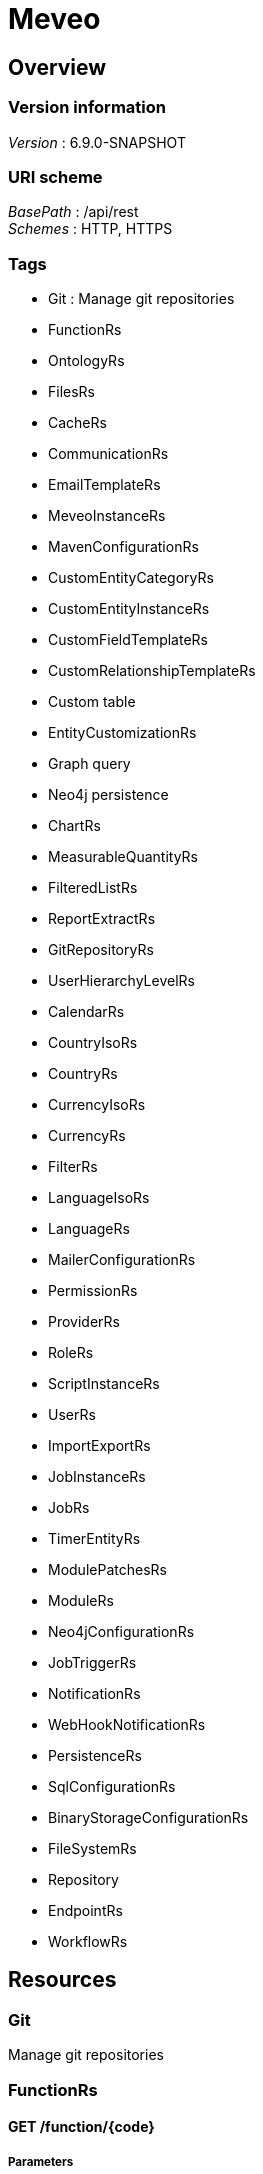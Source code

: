 = Meveo


[[_overview]]
== Overview

=== Version information
[%hardbreaks]
__Version__ : 6.9.0-SNAPSHOT


=== URI scheme
[%hardbreaks]
__BasePath__ : /api/rest
__Schemes__ : HTTP, HTTPS


=== Tags

* Git : Manage git repositories
* FunctionRs
* OntologyRs
* FilesRs
* CacheRs
* CommunicationRs
* EmailTemplateRs
* MeveoInstanceRs
* MavenConfigurationRs
* CustomEntityCategoryRs
* CustomEntityInstanceRs
* CustomFieldTemplateRs
* CustomRelationshipTemplateRs
* Custom table
* EntityCustomizationRs
* Graph query
* Neo4j persistence
* ChartRs
* MeasurableQuantityRs
* FilteredListRs
* ReportExtractRs
* GitRepositoryRs
* UserHierarchyLevelRs
* CalendarRs
* CountryIsoRs
* CountryRs
* CurrencyIsoRs
* CurrencyRs
* FilterRs
* LanguageIsoRs
* LanguageRs
* MailerConfigurationRs
* PermissionRs
* ProviderRs
* RoleRs
* ScriptInstanceRs
* UserRs
* ImportExportRs
* JobInstanceRs
* JobRs
* TimerEntityRs
* ModulePatchesRs
* ModuleRs
* Neo4jConfigurationRs
* JobTriggerRs
* NotificationRs
* WebHookNotificationRs
* PersistenceRs
* SqlConfigurationRs
* BinaryStorageConfigurationRs
* FileSystemRs
* Repository
* EndpointRs
* WorkflowRs




[[_paths]]
== Resources

[[_git_resource]]
=== Git
Manage git repositories


[[_functionrs_resource]]
=== FunctionRs

[[_getfunction]]
==== GET /function/{code}

===== Parameters

[options="header", cols=".^2a,.^3a,.^4a"]
|===
|Type|Name|Schema
|**Path**|**code** +
__required__|string
|===


===== Responses

[options="header", cols=".^2a,.^14a,.^4a"]
|===
|HTTP Code|Description|Schema
|**200**|successful operation|<<_functiondto,FunctionDto>>
|===


===== Produces

* `application/json`


[[_getsamples]]
==== Get samples function by code
....
GET /function/sample/code/{code}
....


===== Parameters

[options="header", cols=".^2a,.^3a,.^9a,.^4a"]
|===
|Type|Name|Description|Schema
|**Path**|**code** +
__required__|Code of the function|string
|===


===== Responses

[options="header", cols=".^2a,.^14a,.^4a"]
|===
|HTTP Code|Description|Schema
|**200**|successful operation|< <<_sample,Sample>> > array
|===


===== Produces

* `application/json`


[[_getfunctions]]
==== GET /function

===== Parameters

[options="header", cols=".^2a,.^3a,.^9a,.^4a"]
|===
|Type|Name|Description|Schema
|**Query**|**codeOnly** +
__optional__|Whether to retrieve only codes|boolean
|===


===== Responses

[options="header", cols=".^2a,.^14a,.^4a"]
|===
|HTTP Code|Description|Schema
|**default**|successful operation|No Content
|===


===== Produces

* `application/json`


[[_test]]
==== Test function
....
POST /function/{code}/test
....


===== Parameters

[options="header", cols=".^2a,.^3a,.^9a,.^4a"]
|===
|Type|Name|Description|Schema
|**Path**|**code** +
__required__|Code of the function|string
|**Body**|**body** +
__optional__|Parameters to execute the function with|< string, object > map
|===


===== Responses

[options="header", cols=".^2a,.^14a,.^4a"]
|===
|HTTP Code|Description|Schema
|**200**|successful operation|< string, object > map
|===


===== Produces

* `application/json; charset=UTF-8`


[[_updatetest]]
==== Update function 
....
PATCH /function/{code}/test
....


===== Parameters

[options="header", cols=".^2a,.^3a,.^9a,.^4a"]
|===
|Type|Name|Description|Schema
|**Path**|**code** +
__required__|Code of the function|string
|**Body**|**body** +
__optional__|Test suite file|file
|===


===== Responses

[options="header", cols=".^2a,.^14a,.^4a"]
|===
|HTTP Code|Description|Schema
|**default**|successful operation|No Content
|===


[[_startjob]]
==== Start function by code
....
POST /function/{code}/job/start
....


===== Parameters

[options="header", cols=".^2a,.^3a,.^9a,.^4a"]
|===
|Type|Name|Description|Schema
|**Path**|**code** +
__required__|Code of the function|string
|===


===== Responses

[options="header", cols=".^2a,.^14a,.^4a"]
|===
|HTTP Code|Description|Schema
|**default**|successful operation|No Content
|===


[[_ontologyrs_resource]]
=== OntologyRs

[[_getschema]]
==== Finds a schema with the given filters
....
GET /ontology
....


===== Parameters

[options="header", cols=".^2a,.^3a,.^9a,.^4a,.^2a"]
|===
|Type|Name|Description|Schema|Default
|**Query**|**onlyActivated** +
__optional__|Whether to only activated schema|boolean|`"true"`
|**Query**|**category** +
__optional__|Code of the category|string|
|===


===== Responses

[options="header", cols=".^2a,.^14a,.^4a"]
|===
|HTTP Code|Description|Schema
|**200**|successful operation|string
|===


===== Produces

* `application/json`


[[_filesrs_resource]]
=== FilesRs

[[_uploadfile]]
==== Upload file
....
POST /admin/files/upload
....


===== Parameters

[options="header", cols=".^2a,.^3a,.^9a,.^4a"]
|===
|Type|Name|Description|Schema
|**Body**|**body** +
__optional__|Upload form|<<_fileuploadform,FileUploadForm>>
|===


===== Responses

[options="header", cols=".^2a,.^14a,.^4a"]
|===
|HTTP Code|Description|Schema
|**200**|successful operation|<<_actionstatus,ActionStatus>>
|===


===== Consumes

* `multipart/form-data`


[[_createdir]]
==== Create directory from where to list files
....
POST /admin/files/createDir
....


===== Parameters

[options="header", cols=".^2a,.^3a,.^9a,.^4a"]
|===
|Type|Name|Description|Schema
|**Body**|**body** +
__optional__|Directory from where to list files|string
|===


===== Responses

[options="header", cols=".^2a,.^14a,.^4a"]
|===
|HTTP Code|Description|Schema
|**200**|successful operation|<<_actionstatus,ActionStatus>>
|===


[[_zipfile]]
==== Zip file
....
POST /admin/files/zipFile
....


===== Parameters

[options="header", cols=".^2a,.^3a,.^9a,.^4a"]
|===
|Type|Name|Description|Schema
|**Body**|**body** +
__optional__|File to be zipped|string
|===


===== Responses

[options="header", cols=".^2a,.^14a,.^4a"]
|===
|HTTP Code|Description|Schema
|**200**|successful operation|<<_actionstatus,ActionStatus>>
|===


[[_zipdir]]
==== Zip directory
....
POST /admin/files/zipDirectory
....


===== Parameters

[options="header", cols=".^2a,.^3a,.^9a,.^4a"]
|===
|Type|Name|Description|Schema
|**Body**|**body** +
__optional__|Directory to be zipped|string
|===


===== Responses

[options="header", cols=".^2a,.^14a,.^4a"]
|===
|HTTP Code|Description|Schema
|**200**|successful operation|<<_actionstatus,ActionStatus>>
|===


[[_renamefolder]]
==== Rename folder
....
PUT /admin/files/renameFolder
....


===== Parameters

[options="header", cols=".^2a,.^3a,.^9a,.^4a"]
|===
|Type|Name|Description|Schema
|**FormData**|**oldFolder** +
__optional__|Old folder|string
|**FormData**|**newFolder** +
__optional__|New folder|string
|===


===== Responses

[options="header", cols=".^2a,.^14a,.^4a"]
|===
|HTTP Code|Description|Schema
|**200**|successful operation|<<_actionstatus,ActionStatus>>
|===


===== Consumes

* `application/x-www-form-urlencoded`


[[_downloadfile]]
==== Download file
....
GET /admin/files/downloadFile
....


===== Parameters

[options="header", cols=".^2a,.^3a,.^9a,.^4a"]
|===
|Type|Name|Description|Schema
|**Query**|**file** +
__optional__|File to be downloaded|string
|===


===== Responses

[options="header", cols=".^2a,.^14a,.^4a"]
|===
|HTTP Code|Description|Schema
|**200**|successful operation|<<_actionstatus,ActionStatus>>
|===


[[_suppressdir]]
==== Suppress directory
....
POST /admin/files/suppressDirectory
....


===== Parameters

[options="header", cols=".^2a,.^3a,.^9a,.^4a"]
|===
|Type|Name|Description|Schema
|**Body**|**body** +
__optional__|Directory to be suppressed|string
|===


===== Responses

[options="header", cols=".^2a,.^14a,.^4a"]
|===
|HTTP Code|Description|Schema
|**200**|successful operation|<<_actionstatus,ActionStatus>>
|===


[[_suppressfile]]
==== Suppress file
....
POST /admin/files/suppressFile
....


===== Parameters

[options="header", cols=".^2a,.^3a,.^9a,.^4a"]
|===
|Type|Name|Description|Schema
|**Body**|**body** +
__optional__|File to be suppressed|string
|===


===== Responses

[options="header", cols=".^2a,.^14a,.^4a"]
|===
|HTTP Code|Description|Schema
|**200**|successful operation|<<_actionstatus,ActionStatus>>
|===


[[_listfiles]]
==== List directory from where to list files
....
GET /admin/files
....


===== Parameters

[options="header", cols=".^2a,.^3a,.^9a,.^4a"]
|===
|Type|Name|Description|Schema
|**Query**|**dir** +
__optional__|Directory from where to list files|string
|===


===== Responses

[options="header", cols=".^2a,.^14a,.^4a"]
|===
|HTTP Code|Description|Schema
|**200**|successful operation|<<_getfilesresponsedto,GetFilesResponseDto>>
|===


[[_listfiles_1]]
==== List of files
....
GET /admin/files/all
....


===== Responses

[options="header", cols=".^2a,.^14a,.^4a"]
|===
|HTTP Code|Description|Schema
|**200**|successful operation|<<_getfilesresponsedto,GetFilesResponseDto>>
|===


[[_cachers_resource]]
=== CacheRs

[[_populateall]]
==== Populate all caches
....
POST /caches/populate
....


===== Responses

[options="header", cols=".^2a,.^14a,.^4a"]
|===
|HTTP Code|Description|Schema
|**default**|successful operation|No Content
|===


===== Produces

* `application/json`


[[_refresh]]
==== Clean and popuplate a cache
....
POST /caches/{name}/refresh
....


===== Parameters

[options="header", cols=".^2a,.^3a,.^9a,.^4a"]
|===
|Type|Name|Description|Schema
|**Path**|**name** +
__required__|Name of the cache to refresh|string
|===


===== Responses

[options="header", cols=".^2a,.^14a,.^4a"]
|===
|HTTP Code|Description|Schema
|**default**|successful operation|No Content
|===


===== Produces

* `application/json`


[[_populate]]
==== Populate a cache
....
POST /caches/{name}/populate
....


===== Parameters

[options="header", cols=".^2a,.^3a,.^9a,.^4a"]
|===
|Type|Name|Description|Schema
|**Path**|**name** +
__required__|Name of the cache to populate|string
|===


===== Responses

[options="header", cols=".^2a,.^14a,.^4a"]
|===
|HTTP Code|Description|Schema
|**default**|successful operation|No Content
|===


===== Produces

* `application/json`


[[_refreshall]]
==== Clean and populate all caches
....
POST /caches/refresh
....


===== Responses

[options="header", cols=".^2a,.^14a,.^4a"]
|===
|HTTP Code|Description|Schema
|**default**|successful operation|No Content
|===


===== Produces

* `application/json`


[[_getnbelements]]
==== Count elements inside a cache
....
GET /caches/{name}/status
....


===== Parameters

[options="header", cols=".^2a,.^3a,.^9a,.^4a"]
|===
|Type|Name|Description|Schema
|**Path**|**name** +
__required__|Name of the cache to count elements|string
|===


===== Responses

[options="header", cols=".^2a,.^14a,.^4a"]
|===
|HTTP Code|Description|Schema
|**200**|successful operation|integer (int32)
|===


===== Produces

* `application/json`


[[_getnbelementbycachename]]
==== Count elements by cache
....
GET /caches/status
....


===== Responses

[options="header", cols=".^2a,.^14a,.^4a"]
|===
|HTTP Code|Description|Schema
|**200**|successful operation|< string, integer (int32) > map
|===


===== Produces

* `application/json`


[[_communicationrs_resource]]
=== CommunicationRs

[[_inboundcommunication]]
==== Inbound communication
....
POST /Communication/inbound
....


===== Parameters

[options="header", cols=".^2a,.^3a,.^9a,.^4a"]
|===
|Type|Name|Description|Schema
|**Body**|**body** +
__optional__|Communication request information|<<_communicationrequestdto,CommunicationRequestDto>>
|===


===== Responses

[options="header", cols=".^2a,.^14a,.^4a"]
|===
|HTTP Code|Description|Schema
|**200**|successful operation|<<_actionstatus,ActionStatus>>
|===


[[_emailtemplaters_resource]]
=== EmailTemplateRs

[[_createorupdate]]
==== Create new or update an existing email template
....
POST /communication/emailTemplate/createOrUpdate
....


===== Parameters

[options="header", cols=".^2a,.^3a,.^9a,.^4a"]
|===
|Type|Name|Description|Schema
|**Body**|**body** +
__optional__|Email template information|<<_emailtemplatedto,EmailTemplateDto>>
|===


===== Responses

[options="header", cols=".^2a,.^14a,.^4a"]
|===
|HTTP Code|Description|Schema
|**200**|successful operation|<<_actionstatus,ActionStatus>>
|===


[[_remove]]
==== Remove an email template
....
DELETE /communication/emailTemplate/{code}
....


===== Parameters

[options="header", cols=".^2a,.^3a,.^9a,.^4a"]
|===
|Type|Name|Description|Schema
|**Path**|**code** +
__required__|Code of the email template|string
|===


===== Responses

[options="header", cols=".^2a,.^14a,.^4a"]
|===
|HTTP Code|Description|Schema
|**200**|successful operation|<<_actionstatus,ActionStatus>>
|===


[[_find]]
==== Find an email template
....
GET /communication/emailTemplate
....


===== Parameters

[options="header", cols=".^2a,.^3a,.^9a,.^4a"]
|===
|Type|Name|Description|Schema
|**Query**|**code** +
__optional__|Code of the email template|string
|===


===== Responses

[options="header", cols=".^2a,.^14a,.^4a"]
|===
|HTTP Code|Description|Schema
|**200**|successful operation|<<_emailtemplateresponsedto,EmailTemplateResponseDto>>
|===


[[_update]]
==== Update email template information
....
PUT /communication/emailTemplate
....


===== Parameters

[options="header", cols=".^2a,.^3a,.^9a,.^4a"]
|===
|Type|Name|Description|Schema
|**Body**|**body** +
__optional__|Email template information|<<_emailtemplatedto,EmailTemplateDto>>
|===


===== Responses

[options="header", cols=".^2a,.^14a,.^4a"]
|===
|HTTP Code|Description|Schema
|**200**|successful operation|<<_actionstatus,ActionStatus>>
|===


[[_create]]
==== Create an email template
....
POST /communication/emailTemplate
....


===== Parameters

[options="header", cols=".^2a,.^3a,.^9a,.^4a"]
|===
|Type|Name|Description|Schema
|**Body**|**body** +
__optional__|Email template information|<<_emailtemplatedto,EmailTemplateDto>>
|===


===== Responses

[options="header", cols=".^2a,.^14a,.^4a"]
|===
|HTTP Code|Description|Schema
|**200**|successful operation|<<_actionstatus,ActionStatus>>
|===


[[_list]]
==== List email templates
....
GET /communication/emailTemplate/list
....


===== Responses

[options="header", cols=".^2a,.^14a,.^4a"]
|===
|HTTP Code|Description|Schema
|**200**|successful operation|<<_emailtemplatesresponsedto,EmailTemplatesResponseDto>>
|===


[[_meveoinstancers_resource]]
=== MeveoInstanceRs

[[_createorupdate_1]]
==== Create or update meveo instance information
....
POST /communication/meveoInstance/createOrUpdate
....


===== Parameters

[options="header", cols=".^2a,.^3a,.^9a,.^4a"]
|===
|Type|Name|Description|Schema
|**Body**|**body** +
__optional__|Meveo instance information|<<_meveoinstancedto,MeveoInstanceDto>>
|===


===== Responses

[options="header", cols=".^2a,.^14a,.^4a"]
|===
|HTTP Code|Description|Schema
|**200**|successful operation|<<_actionstatus,ActionStatus>>
|===


[[_syncrepositories]]
==== PUT /communication/meveoInstance/{code}/syncRepositories

===== Parameters

[options="header", cols=".^2a,.^3a,.^4a"]
|===
|Type|Name|Schema
|**Path**|**code** +
__required__|string
|===


===== Responses

[options="header", cols=".^2a,.^14a,.^4a"]
|===
|HTTP Code|Description|Schema
|**200**|successful operation|<<_actionstatus,ActionStatus>>
|===


[[_remove_1]]
==== Remove meveo instance information
....
DELETE /communication/meveoInstance/{code}
....


===== Parameters

[options="header", cols=".^2a,.^3a,.^9a,.^4a"]
|===
|Type|Name|Description|Schema
|**Path**|**code** +
__required__|Code of the meveo instance|string
|===


===== Responses

[options="header", cols=".^2a,.^14a,.^4a"]
|===
|HTTP Code|Description|Schema
|**200**|successful operation|<<_actionstatus,ActionStatus>>
|===


[[_find_1]]
==== Find meveo instance information
....
GET /communication/meveoInstance
....


===== Parameters

[options="header", cols=".^2a,.^3a,.^9a,.^4a"]
|===
|Type|Name|Description|Schema
|**Query**|**code** +
__optional__|Code of the meveo instance|string
|===


===== Responses

[options="header", cols=".^2a,.^14a,.^4a"]
|===
|HTTP Code|Description|Schema
|**200**|successful operation|<<_meveoinstanceresponsedto,MeveoInstanceResponseDto>>
|===


[[_update_1]]
==== Update meveo instance information
....
PUT /communication/meveoInstance
....


===== Parameters

[options="header", cols=".^2a,.^3a,.^9a,.^4a"]
|===
|Type|Name|Description|Schema
|**Body**|**body** +
__optional__|Meveo instance information|<<_meveoinstancedto,MeveoInstanceDto>>
|===


===== Responses

[options="header", cols=".^2a,.^14a,.^4a"]
|===
|HTTP Code|Description|Schema
|**200**|successful operation|<<_actionstatus,ActionStatus>>
|===


[[_create_1]]
==== Create meveo instance information
....
POST /communication/meveoInstance
....


===== Parameters

[options="header", cols=".^2a,.^3a,.^9a,.^4a"]
|===
|Type|Name|Description|Schema
|**Body**|**body** +
__optional__|Meveo instance information|<<_meveoinstancedto,MeveoInstanceDto>>
|===


===== Responses

[options="header", cols=".^2a,.^14a,.^4a"]
|===
|HTTP Code|Description|Schema
|**200**|successful operation|<<_actionstatus,ActionStatus>>
|===


[[_list_1]]
==== List meveoInstances
....
GET /communication/meveoInstance/list
....


===== Responses

[options="header", cols=".^2a,.^14a,.^4a"]
|===
|HTTP Code|Description|Schema
|**200**|successful operation|<<_meveoinstancesresponsedto,MeveoInstancesResponseDto>>
|===


[[_mavenconfigurationrs_resource]]
=== MavenConfigurationRs

[[_list_2]]
==== List of remote repositories
....
GET /mavenConfiguration/remoteRepository
....


===== Responses

[options="header", cols=".^2a,.^14a,.^4a"]
|===
|HTTP Code|Description|Schema
|**200**|successful operation|<<_remoterepositoriesrespondsedto,RemoteRepositoriesRespondseDto>>
|===


===== Consumes

* `application/json`
* `application/xml`


===== Produces

* `application/json`
* `application/xml`


[[_createorupdate_2]]
==== Create or update remote repository
....
POST /mavenConfiguration/remoteRepository
....


===== Parameters

[options="header", cols=".^2a,.^3a,.^9a,.^4a"]
|===
|Type|Name|Description|Schema
|**Body**|**body** +
__optional__|Remote repository information|<<_remoterepositorydto,RemoteRepositoryDto>>
|===


===== Responses

[options="header", cols=".^2a,.^14a,.^4a"]
|===
|HTTP Code|Description|Schema
|**200**|successful operation|<<_actionstatus,ActionStatus>>
|===


===== Consumes

* `application/json`
* `application/xml`


===== Produces

* `application/json`
* `application/xml`


[[_getconfiguration]]
==== Get maven configuration
....
GET /mavenConfiguration
....


===== Responses

[options="header", cols=".^2a,.^14a,.^4a"]
|===
|HTTP Code|Description|Schema
|**200**|successful operation|<<_mavenconfigurationresponsedto,MavenConfigurationResponseDto>>
|===


===== Consumes

* `application/json`
* `application/xml`


===== Produces

* `application/json`
* `application/xml`


[[_createorupdate_3]]
==== Create or update maven configuration
....
POST /mavenConfiguration
....


===== Parameters

[options="header", cols=".^2a,.^3a,.^9a,.^4a"]
|===
|Type|Name|Description|Schema
|**Body**|**body** +
__optional__|Maven configuration information|<<_mavenconfigurationdto,MavenConfigurationDto>>
|===


===== Responses

[options="header", cols=".^2a,.^14a,.^4a"]
|===
|HTTP Code|Description|Schema
|**200**|successful operation|<<_actionstatus,ActionStatus>>
|===


===== Consumes

* `application/json`
* `application/xml`


===== Produces

* `application/json`
* `application/xml`


[[_uploadanartifact]]
==== Upload a new artifact
....
POST /mavenConfiguration/upload
....


===== Parameters

[options="header", cols=".^2a,.^3a,.^9a,.^4a"]
|===
|Type|Name|Description|Schema
|**Body**|**body** +
__optional__|Upload form|<<_mavenconfigurationuploadform,MavenConfigurationUploadForm>>
|===


===== Responses

[options="header", cols=".^2a,.^14a,.^4a"]
|===
|HTTP Code|Description|Schema
|**default**|successful operation|No Content
|===


===== Consumes

* `multipart/form-data`


===== Produces

* `application/json`
* `application/xml`


[[_remove_2]]
==== Remove remote repository by code
....
DELETE /mavenConfiguration/remoteRepository/{code}
....


===== Parameters

[options="header", cols=".^2a,.^3a,.^9a,.^4a"]
|===
|Type|Name|Description|Schema
|**Path**|**code** +
__required__|Code of the remote repository|string
|===


===== Responses

[options="header", cols=".^2a,.^14a,.^4a"]
|===
|HTTP Code|Description|Schema
|**200**|successful operation|<<_actionstatus,ActionStatus>>
|===


===== Consumes

* `application/json`
* `application/xml`


===== Produces

* `application/json`
* `application/xml`


[[_customentitycategoryrs_resource]]
=== CustomEntityCategoryRs

[[_createorupdateentitycategory]]
==== Create or update custom entity category information 
....
POST /customEntityCategory/entity/createOrUpdate
....


===== Parameters

[options="header", cols=".^2a,.^3a,.^9a,.^4a"]
|===
|Type|Name|Description|Schema
|**Body**|**body** +
__optional__|Custom entity category information|<<_customentitycategorydto,CustomEntityCategoryDto>>
|===


===== Responses

[options="header", cols=".^2a,.^14a,.^4a"]
|===
|HTTP Code|Description|Schema
|**200**|successful operation|<<_actionstatus,ActionStatus>>
|===


[[_removeentitycategory]]
==== Remove custom entity category information by code 
....
DELETE /customEntityCategory/entity/{customEntityCategoryCode}
....


===== Parameters

[options="header", cols=".^2a,.^3a,.^9a,.^4a,.^2a"]
|===
|Type|Name|Description|Schema|Default
|**Path**|**customEntityCategoryCode** +
__required__|Code of the custom entity category|string|
|**Query**|**deleteRelatedTemplates** +
__optional__|Whether to delete the related templates|boolean|`"false"`
|===


===== Responses

[options="header", cols=".^2a,.^14a,.^4a"]
|===
|HTTP Code|Description|Schema
|**200**|successful operation|<<_actionstatus,ActionStatus>>
|===


[[_update_2]]
==== Update custom entity category information 
....
PUT /customEntityCategory/entity
....


===== Parameters

[options="header", cols=".^2a,.^3a,.^9a,.^4a"]
|===
|Type|Name|Description|Schema
|**Body**|**body** +
__optional__|Custom entity category information|<<_customentitycategorydto,CustomEntityCategoryDto>>
|===


===== Responses

[options="header", cols=".^2a,.^14a,.^4a"]
|===
|HTTP Code|Description|Schema
|**200**|successful operation|<<_actionstatus,ActionStatus>>
|===


[[_create_2]]
==== Create a new custom entity category
....
POST /customEntityCategory/entity
....


===== Parameters

[options="header", cols=".^2a,.^3a,.^9a,.^4a"]
|===
|Type|Name|Description|Schema
|**Body**|**body** +
__optional__|Custom entity category information|<<_customentitycategorydto,CustomEntityCategoryDto>>
|===


===== Responses

[options="header", cols=".^2a,.^14a,.^4a"]
|===
|HTTP Code|Description|Schema
|**200**|successful operation|<<_actionstatus,ActionStatus>>
|===


[[_find_2]]
==== Find custom entity category information 
....
GET /customEntityCategory/entity/{code}
....


===== Parameters

[options="header", cols=".^2a,.^3a,.^9a,.^4a"]
|===
|Type|Name|Description|Schema
|**Path**|**code** +
__required__|Code of the custom entity category|string
|===


===== Responses

[options="header", cols=".^2a,.^14a,.^4a"]
|===
|HTTP Code|Description|Schema
|**200**|successful operation|<<_customentitycategoryresponsedto,CustomEntityCategoryResponseDto>>
|===


[[_list_3]]
==== List custom entity category information 
....
POST /customEntityCategory/entity/list
....


===== Parameters

[options="header", cols=".^2a,.^3a,.^9a,.^4a"]
|===
|Type|Name|Description|Schema
|**Body**|**body** +
__optional__|Paging and filtering information|<<_pagingandfiltering,PagingAndFiltering>>
|===


===== Responses

[options="header", cols=".^2a,.^14a,.^4a"]
|===
|HTTP Code|Description|Schema
|**200**|successful operation|<<_customentitycategoriesresponsedto,CustomEntityCategoriesResponseDto>>
|===


[[_customentityinstancers_resource]]
=== CustomEntityInstanceRs

[[_createorupdate_4]]
==== Create or update code of the custom entity template
....
POST /customEntityInstance/{customEntityTemplateCode}/createOrUpdate
....


===== Parameters

[options="header", cols=".^2a,.^3a,.^9a,.^4a"]
|===
|Type|Name|Description|Schema
|**Path**|**customEntityTemplateCode** +
__required__|Code of the custom entity template|string
|**Body**|**body** +
__optional__|Custom entity instance information|<<_customentityinstancedto,CustomEntityInstanceDto>>
|===


===== Responses

[options="header", cols=".^2a,.^14a,.^4a"]
|===
|HTTP Code|Description|Schema
|**200**|successful operation|<<_actionstatus,ActionStatus>>
|===


[[_find_3]]
==== Find custom entity template by code
....
GET /customEntityInstance/{customEntityTemplateCode}/{code}
....


===== Parameters

[options="header", cols=".^2a,.^3a,.^9a,.^4a"]
|===
|Type|Name|Description|Schema
|**Path**|**customEntityTemplateCode** +
__required__|Code of the custom entity template|string
|**Path**|**code** +
__required__|Code of the custom entity instance|string
|===


===== Responses

[options="header", cols=".^2a,.^14a,.^4a"]
|===
|HTTP Code|Description|Schema
|**200**|successful operation|<<_customentityinstanceresponsedto,CustomEntityInstanceResponseDto>>
|===


[[_remove_3]]
==== Delete custom entity template by code
....
DELETE /customEntityInstance/{customEntityTemplateCode}/{code}
....


===== Parameters

[options="header", cols=".^2a,.^3a,.^9a,.^4a"]
|===
|Type|Name|Description|Schema
|**Path**|**customEntityTemplateCode** +
__required__|Code of the custom entity template|string
|**Path**|**code** +
__required__|Code of the custom entity instance|string
|===


===== Responses

[options="header", cols=".^2a,.^14a,.^4a"]
|===
|HTTP Code|Description|Schema
|**200**|successful operation|<<_actionstatus,ActionStatus>>
|===


[[_update_3]]
==== Update code of the custom entity template
....
PUT /customEntityInstance/{customEntityTemplateCode}
....


===== Parameters

[options="header", cols=".^2a,.^3a,.^9a,.^4a"]
|===
|Type|Name|Description|Schema
|**Path**|**customEntityTemplateCode** +
__required__|Code of the custom entity template|string
|**Body**|**body** +
__optional__|Custom entity instance information|<<_customentityinstancedto,CustomEntityInstanceDto>>
|===


===== Responses

[options="header", cols=".^2a,.^14a,.^4a"]
|===
|HTTP Code|Description|Schema
|**200**|successful operation|<<_actionstatus,ActionStatus>>
|===


[[_create_3]]
==== Create code of the custom entity template
....
POST /customEntityInstance/{customEntityTemplateCode}
....


===== Parameters

[options="header", cols=".^2a,.^3a,.^9a,.^4a"]
|===
|Type|Name|Description|Schema
|**Path**|**customEntityTemplateCode** +
__required__|Code of the custom entity template|string
|**Body**|**body** +
__optional__|Custom entity instance information|<<_customentityinstancedto,CustomEntityInstanceDto>>
|===


===== Responses

[options="header", cols=".^2a,.^14a,.^4a"]
|===
|HTTP Code|Description|Schema
|**200**|successful operation|<<_actionstatus,ActionStatus>>
|===


[[_list_4]]
==== List custom entity template
....
GET /customEntityInstance/list/{customEntityTemplateCode}
....


===== Parameters

[options="header", cols=".^2a,.^3a,.^9a,.^4a"]
|===
|Type|Name|Description|Schema
|**Path**|**customEntityTemplateCode** +
__required__|Code of the custom entity instance|string
|===


===== Responses

[options="header", cols=".^2a,.^14a,.^4a"]
|===
|HTTP Code|Description|Schema
|**200**|successful operation|<<_customentityinstancesresponsedto,CustomEntityInstancesResponseDto>>
|===


[[_customfieldtemplaters_resource]]
=== CustomFieldTemplateRs

[[_createorupdate_5]]
==== Create or update custom field template information
....
POST /customFieldTemplate/createOrUpdate
....


===== Parameters

[options="header", cols=".^2a,.^3a,.^9a,.^4a"]
|===
|Type|Name|Description|Schema
|**Body**|**body** +
__optional__|Custom field template information|<<_customfieldtemplatedto,CustomFieldTemplateDto>>
|===


===== Responses

[options="header", cols=".^2a,.^14a,.^4a"]
|===
|HTTP Code|Description|Schema
|**200**|successful operation|<<_actionstatus,ActionStatus>>
|===


[[_remove_4]]
==== Remove custom field template information
....
DELETE /customFieldTemplate/{customFieldTemplateCode}/{appliesTo}
....


===== Parameters

[options="header", cols=".^2a,.^3a,.^9a,.^4a"]
|===
|Type|Name|Description|Schema
|**Path**|**customFieldTemplateCode** +
__required__|Code of the custom field template|string
|**Path**|**appliesTo** +
__required__|applies to|string
|===


===== Responses

[options="header", cols=".^2a,.^14a,.^4a"]
|===
|HTTP Code|Description|Schema
|**200**|successful operation|<<_actionstatus,ActionStatus>>
|===


[[_find_4]]
==== Find custom field template information
....
GET /customFieldTemplate
....


===== Parameters

[options="header", cols=".^2a,.^3a,.^9a,.^4a"]
|===
|Type|Name|Description|Schema
|**Query**|**customFieldTemplateCode** +
__optional__|Code of the custom field template|string
|**Query**|**appliesTo** +
__optional__|applies to|string
|===


===== Responses

[options="header", cols=".^2a,.^14a,.^4a"]
|===
|HTTP Code|Description|Schema
|**200**|successful operation|<<_getcustomfieldtemplatereponsedto,GetCustomFieldTemplateReponseDto>>
|===


[[_update_4]]
==== Update existing custom field definition
....
PUT /customFieldTemplate
....


===== Parameters

[options="header", cols=".^2a,.^3a,.^9a,.^4a"]
|===
|Type|Name|Description|Schema
|**Body**|**body** +
__optional__|Custom field template information|<<_customfieldtemplatedto,CustomFieldTemplateDto>>
|===


===== Responses

[options="header", cols=".^2a,.^14a,.^4a"]
|===
|HTTP Code|Description|Schema
|**200**|successful operation|<<_actionstatus,ActionStatus>>
|===


[[_create_4]]
==== Create custom field template information
....
POST /customFieldTemplate
....


===== Parameters

[options="header", cols=".^2a,.^3a,.^9a,.^4a"]
|===
|Type|Name|Description|Schema
|**Body**|**body** +
__optional__|Custom field template information|<<_customfieldtemplatedto,CustomFieldTemplateDto>>
|===


===== Responses

[options="header", cols=".^2a,.^14a,.^4a"]
|===
|HTTP Code|Description|Schema
|**200**|successful operation|<<_actionstatus,ActionStatus>>
|===


[[_customrelationshiptemplaters_resource]]
=== CustomRelationshipTemplateRs

[[_findcustomrelationshiptemplate]]
==== Find custom relationship template information
....
GET /customRelationshipTemplate/relationship/{customCustomRelationshipTemplateCode}/{startCustomEntityTemplateCode}/{endCustomEntityTemplateCode}
....


===== Parameters

[options="header", cols=".^2a,.^3a,.^9a,.^4a"]
|===
|Type|Name|Description|Schema
|**Path**|**customCustomRelationshipTemplateCode** +
__required__|Code of the custom relationship template|string
|===


===== Responses

[options="header", cols=".^2a,.^14a,.^4a"]
|===
|HTTP Code|Description|Schema
|**200**|successful operation|<<_customrelationshiptemplateresponsedto,CustomRelationshipTemplateResponseDto>>
|===


[[_removecustomrelationshiptemplate]]
==== Remove custom relationship template information
....
DELETE /customRelationshipTemplate/relationship/{customCustomRelationshipTemplateCode}/{startCustomEntityTemplateCode}/{endCustomEntityTemplateCode}
....


===== Parameters

[options="header", cols=".^2a,.^3a,.^9a,.^4a"]
|===
|Type|Name|Description|Schema
|**Path**|**customCustomRelationshipTemplateCode** +
__required__|Code of the custom relationship template|string
|===


===== Responses

[options="header", cols=".^2a,.^14a,.^4a"]
|===
|HTTP Code|Description|Schema
|**200**|successful operation|<<_actionstatus,ActionStatus>>
|===


[[_createorupdatecustomrelationshiptemplate]]
==== Create or update custom relationship template information
....
POST /customRelationshipTemplate/crt/createOrUpdate
....


===== Parameters

[options="header", cols=".^2a,.^3a,.^9a,.^4a"]
|===
|Type|Name|Description|Schema
|**Body**|**body** +
__optional__|Custom relationship template information|<<_customrelationshiptemplatedto,CustomRelationshipTemplateDto>>
|===


===== Responses

[options="header", cols=".^2a,.^14a,.^4a"]
|===
|HTTP Code|Description|Schema
|**200**|successful operation|<<_actionstatus,ActionStatus>>
|===


[[_listcustomrelationshiptemplates]]
==== List custom relationship template information
....
GET /customRelationshipTemplate/relationship/list
....


===== Parameters

[options="header", cols=".^2a,.^3a,.^9a,.^4a"]
|===
|Type|Name|Description|Schema
|**Query**|**customCustomRelationshipTemplateCode** +
__optional__|Code of the custom relationship template|string
|===


===== Responses

[options="header", cols=".^2a,.^14a,.^4a"]
|===
|HTTP Code|Description|Schema
|**200**|successful operation|<<_customrelationshiptemplatesresponsedto,CustomRelationshipTemplatesResponseDto>>
|===


[[_updatecustomrelationshiptemplate]]
==== Update custom relationship template information
....
PUT /customRelationshipTemplate/relationship
....


===== Parameters

[options="header", cols=".^2a,.^3a,.^9a,.^4a"]
|===
|Type|Name|Description|Schema
|**Body**|**body** +
__optional__|Custom relationship template information|<<_customrelationshiptemplatedto,CustomRelationshipTemplateDto>>
|===


===== Responses

[options="header", cols=".^2a,.^14a,.^4a"]
|===
|HTTP Code|Description|Schema
|**200**|successful operation|<<_actionstatus,ActionStatus>>
|===


[[_createcustomrelationshiptemplate]]
==== Create custom relationship template information
....
POST /customRelationshipTemplate/relationship
....


===== Parameters

[options="header", cols=".^2a,.^3a,.^9a,.^4a"]
|===
|Type|Name|Description|Schema
|**Body**|**body** +
__optional__|Custom relationship template information|<<_customrelationshiptemplatedto,CustomRelationshipTemplateDto>>
|===


===== Responses

[options="header", cols=".^2a,.^14a,.^4a"]
|===
|HTTP Code|Description|Schema
|**200**|successful operation|<<_actionstatus,ActionStatus>>
|===


[[_custom_table_resource]]
=== Custom Table

[[_list_5]]
==== List of custom table
....
POST /customTable/list/{customTableCode}
....


===== Parameters

[options="header", cols=".^2a,.^3a,.^9a,.^4a"]
|===
|Type|Name|Description|Schema
|**Path**|**customTableCode** +
__required__|Code of the custom table|string
|**Body**|**body** +
__optional__|Paging and search criteria|<<_pagingandfiltering,PagingAndFiltering>>
|===


===== Responses

[options="header", cols=".^2a,.^14a,.^4a"]
|===
|HTTP Code|Description|Schema
|**200**|successful operation|<<_customtabledataresponsedto,CustomTableDataResponseDto>>
|===


[[_list_6]]
==== List of custom table
....
POST /customTable/relationship/list/{customTableCode}
....


===== Parameters

[options="header", cols=".^2a,.^3a,.^9a,.^4a"]
|===
|Type|Name|Description|Schema
|**Path**|**customTableCode** +
__required__|Code of the custom table|string
|**Body**|**body** +
__optional__|Paging and search criteria|<<_pagingandfiltering,PagingAndFiltering>>
|===


===== Responses

[options="header", cols=".^2a,.^14a,.^4a"]
|===
|HTTP Code|Description|Schema
|**200**|successful operation|<<_customtabledataresponsedto,CustomTableDataResponseDto>>
|===


[[_entitycustomizationrs_resource]]
=== EntityCustomizationRs

[[_findaction]]
==== Find entity custom action information
....
GET /entityCustomization/action
....


===== Parameters

[options="header", cols=".^2a,.^3a,.^9a,.^4a"]
|===
|Type|Name|Description|Schema
|**Query**|**actionCode** +
__optional__|Code of the entity action|string
|**Query**|**appliesTo** +
__optional__|Entity that action applies to|string
|===


===== Responses

[options="header", cols=".^2a,.^14a,.^4a"]
|===
|HTTP Code|Description|Schema
|**200**|successful operation|<<_entitycustomactionresponsedto,EntityCustomActionResponseDto>>
|===


[[_updateaction]]
==== Update entity custom action information
....
PUT /entityCustomization/action
....


===== Parameters

[options="header", cols=".^2a,.^3a,.^9a,.^4a"]
|===
|Type|Name|Description|Schema
|**Body**|**body** +
__optional__|Entity custom action information|<<_entitycustomactiondto,EntityCustomActionDto>>
|===


===== Responses

[options="header", cols=".^2a,.^14a,.^4a"]
|===
|HTTP Code|Description|Schema
|**200**|successful operation|<<_actionstatus,ActionStatus>>
|===


[[_createaction]]
==== Create entity custom action information
....
POST /entityCustomization/action
....


===== Parameters

[options="header", cols=".^2a,.^3a,.^9a,.^4a"]
|===
|Type|Name|Description|Schema
|**Body**|**body** +
__optional__|Entity custom action information|<<_entitycustomactiondto,EntityCustomActionDto>>
|===


===== Responses

[options="header", cols=".^2a,.^14a,.^4a"]
|===
|HTTP Code|Description|Schema
|**200**|successful operation|<<_actionstatus,ActionStatus>>
|===


[[_findfield]]
==== Find custom field template information
....
GET /entityCustomization/field
....


===== Parameters

[options="header", cols=".^2a,.^3a,.^9a,.^4a"]
|===
|Type|Name|Description|Schema
|**Query**|**customFieldTemplateCode** +
__optional__|Code of the custom field template|string
|**Query**|**appliesTo** +
__optional__|Entity custom field applies to|string
|===


===== Responses

[options="header", cols=".^2a,.^14a,.^4a"]
|===
|HTTP Code|Description|Schema
|**200**|successful operation|<<_getcustomfieldtemplatereponsedto,GetCustomFieldTemplateReponseDto>>
|===


[[_updatefield]]
==== Update custom field template information
....
PUT /entityCustomization/field
....


===== Parameters

[options="header", cols=".^2a,.^3a,.^9a,.^4a"]
|===
|Type|Name|Description|Schema
|**Body**|**body** +
__optional__|Custom field template information|<<_customfieldtemplatedto,CustomFieldTemplateDto>>
|===


===== Responses

[options="header", cols=".^2a,.^14a,.^4a"]
|===
|HTTP Code|Description|Schema
|**200**|successful operation|<<_actionstatus,ActionStatus>>
|===


[[_createfield]]
==== Create custom field template information
....
POST /entityCustomization/field
....


===== Parameters

[options="header", cols=".^2a,.^3a,.^9a,.^4a"]
|===
|Type|Name|Description|Schema
|**Body**|**body** +
__optional__|Custom field template information|<<_customfieldtemplatedto,CustomFieldTemplateDto>>
|===


===== Responses

[options="header", cols=".^2a,.^14a,.^4a"]
|===
|HTTP Code|Description|Schema
|**200**|successful operation|<<_actionstatus,ActionStatus>>
|===


[[_findentitytemplate]]
==== Find custom entity template information
....
GET /entityCustomization/entity/{customEntityTemplateCode}
....


===== Parameters

[options="header", cols=".^2a,.^3a,.^9a,.^4a"]
|===
|Type|Name|Description|Schema
|**Path**|**customEntityTemplateCode** +
__required__|Code of the custom entity template|string
|===


===== Responses

[options="header", cols=".^2a,.^14a,.^4a"]
|===
|HTTP Code|Description|Schema
|**200**|successful operation|<<_customentitytemplateresponsedto,CustomEntityTemplateResponseDto>>
|===


[[_removeentitytemplate]]
==== Remove custom entity template information
....
DELETE /entityCustomization/entity/{customEntityTemplateCode}
....


===== Parameters

[options="header", cols=".^2a,.^3a,.^9a,.^4a"]
|===
|Type|Name|Description|Schema
|**Path**|**customEntityTemplateCode** +
__required__|Code of the custom entity template|string
|===


===== Responses

[options="header", cols=".^2a,.^14a,.^4a"]
|===
|HTTP Code|Description|Schema
|**200**|successful operation|<<_actionstatus,ActionStatus>>
|===


[[_updateentitytemplate]]
==== Update custom entity template information
....
PUT /entityCustomization/entity
....


===== Parameters

[options="header", cols=".^2a,.^3a,.^9a,.^4a"]
|===
|Type|Name|Description|Schema
|**Body**|**body** +
__optional__|Custom entity template information|<<_customentitytemplatedto,CustomEntityTemplateDto>>
|===


===== Responses

[options="header", cols=".^2a,.^14a,.^4a"]
|===
|HTTP Code|Description|Schema
|**200**|successful operation|<<_actionstatus,ActionStatus>>
|===


[[_createentitytemplate]]
==== Create custom entity template information
....
POST /entityCustomization/entity
....


===== Parameters

[options="header", cols=".^2a,.^3a,.^9a,.^4a"]
|===
|Type|Name|Description|Schema
|**Body**|**body** +
__optional__|Custom entity template information|<<_customentitytemplatedto,CustomEntityTemplateDto>>
|===


===== Responses

[options="header", cols=".^2a,.^14a,.^4a"]
|===
|HTTP Code|Description|Schema
|**200**|successful operation|<<_actionstatus,ActionStatus>>
|===


[[_listelfiltered]]
==== List custom field template applies to the type of entity
....
GET /entityCustomization/entity/listELFiltered
....


===== Parameters

[options="header", cols=".^2a,.^3a,.^9a,.^4a"]
|===
|Type|Name|Description|Schema
|**Query**|**appliesTo** +
__optional__|The custom field template applies to the type of entity|string
|**Query**|**entityCode** +
__optional__|Code of the entity|string
|===


===== Responses

[options="header", cols=".^2a,.^14a,.^4a"]
|===
|HTTP Code|Description|Schema
|**200**|successful operation|<<_entitycustomizationresponsedto,EntityCustomizationResponseDto>>
|===


[[_customizeentity]]
==== Information of entity customization
....
PUT /entityCustomization/customize
....


===== Parameters

[options="header", cols=".^2a,.^3a,.^9a,.^4a"]
|===
|Type|Name|Description|Schema
|**Body**|**body** +
__optional__|Entity customization information|<<_entitycustomizationdto,EntityCustomizationDto>>
|===


===== Responses

[options="header", cols=".^2a,.^14a,.^4a"]
|===
|HTTP Code|Description|Schema
|**200**|successful operation|<<_actionstatus,ActionStatus>>
|===


[[_findentitycustomizations]]
==== Find entity customized information
....
GET /entityCustomization/customize/{customizedEntityClass}
....


===== Parameters

[options="header", cols=".^2a,.^3a,.^9a,.^4a"]
|===
|Type|Name|Description|Schema
|**Path**|**customizedEntityClass** +
__required__|Standard meveo entity class name|string
|===


===== Responses

[options="header", cols=".^2a,.^14a,.^4a"]
|===
|HTTP Code|Description|Schema
|**200**|successful operation|<<_entitycustomizationresponsedto,EntityCustomizationResponseDto>>
|===


[[_listbusinessentityforcfvbycode]]
==== List custom field template by code
....
GET /entityCustomization/listBusinessEntityForCFVByCode
....


===== Parameters

[options="header", cols=".^2a,.^3a,.^9a,.^4a"]
|===
|Type|Name|Description|Schema
|**Query**|**code** +
__optional__|Code of the custom field template|string
|**Query**|**wildcode** +
__optional__|Code filter|string
|===


===== Responses

[options="header", cols=".^2a,.^14a,.^4a"]
|===
|HTTP Code|Description|Schema
|**200**|successful operation|<<_businessentityresponsedto,BusinessEntityResponseDto>>
|===


[[_removefield]]
==== Remove custom field template information
....
DELETE /entityCustomization/field/{customFieldTemplateCode}/{appliesTo}
....


===== Parameters

[options="header", cols=".^2a,.^3a,.^9a,.^4a"]
|===
|Type|Name|Description|Schema
|**Path**|**customFieldTemplateCode** +
__required__|Code of the custom field template|string
|**Path**|**appliesTo** +
__required__|Entity custom field applies to|string
|===


===== Responses

[options="header", cols=".^2a,.^14a,.^4a"]
|===
|HTTP Code|Description|Schema
|**200**|successful operation|<<_actionstatus,ActionStatus>>
|===


[[_createorupdateentitytemplate]]
==== Create or update custom entity template information
....
POST /entityCustomization/cet/createOrUpdate
....


===== Parameters

[options="header", cols=".^2a,.^3a,.^9a,.^4a"]
|===
|Type|Name|Description|Schema
|**Body**|**body** +
__optional__|Custom entity template information|<<_customentitytemplatedto,CustomEntityTemplateDto>>
|===


===== Responses

[options="header", cols=".^2a,.^14a,.^4a"]
|===
|HTTP Code|Description|Schema
|**200**|successful operation|<<_actionstatus,ActionStatus>>
|===


[[_listentitytemplates]]
==== List custom entity template information
....
GET /entityCustomization/entity/list
....


===== Parameters

[options="header", cols=".^2a,.^3a,.^9a,.^4a"]
|===
|Type|Name|Description|Schema
|**Query**|**customEntityTemplateCode** +
__optional__|Code of the custom entity template|string
|===


===== Responses

[options="header", cols=".^2a,.^14a,.^4a"]
|===
|HTTP Code|Description|Schema
|**200**|successful operation|<<_customentitytemplatesresponsedto,CustomEntityTemplatesResponseDto>>
|===


[[_createorupdatefield]]
==== Create or update custom field template information
....
POST /entityCustomization/field/createOrUpdate
....


===== Parameters

[options="header", cols=".^2a,.^3a,.^9a,.^4a"]
|===
|Type|Name|Description|Schema
|**Body**|**body** +
__optional__|Custom field template information|<<_customfieldtemplatedto,CustomFieldTemplateDto>>
|===


===== Responses

[options="header", cols=".^2a,.^14a,.^4a"]
|===
|HTTP Code|Description|Schema
|**200**|successful operation|<<_actionstatus,ActionStatus>>
|===


[[_removeaction]]
==== Delete entity custom action information
....
DELETE /entityCustomization/action/{actionCode}/{appliesTo}
....


===== Parameters

[options="header", cols=".^2a,.^3a,.^9a,.^4a"]
|===
|Type|Name|Description|Schema
|**Path**|**actionCode** +
__required__|Code of the entity action|string
|**Path**|**appliesTo** +
__required__|Entity that action applies to|string
|===


===== Responses

[options="header", cols=".^2a,.^14a,.^4a"]
|===
|HTTP Code|Description|Schema
|**200**|successful operation|<<_actionstatus,ActionStatus>>
|===


[[_createorupdateaction]]
==== Create or update entity custom action information
....
POST /entityCustomization/action/createOrUpdate
....


===== Parameters

[options="header", cols=".^2a,.^3a,.^9a,.^4a"]
|===
|Type|Name|Description|Schema
|**Body**|**body** +
__optional__|Entity custom action information|<<_entitycustomactiondto,EntityCustomActionDto>>
|===


===== Responses

[options="header", cols=".^2a,.^14a,.^4a"]
|===
|HTTP Code|Description|Schema
|**200**|successful operation|<<_actionstatus,ActionStatus>>
|===


[[_createorupdatecustumizedentitytemplate]]
==== Create customized entity template information
....
POST /entityCustomization/entity/createOrUpdate
....


===== Parameters

[options="header", cols=".^2a,.^3a,.^9a,.^4a"]
|===
|Type|Name|Description|Schema
|**Body**|**body** +
__optional__|Custom entity template information|<<_customentitytemplatedto,CustomEntityTemplateDto>>
|===


===== Responses

[options="header", cols=".^2a,.^14a,.^4a"]
|===
|HTTP Code|Description|Schema
|**200**|successful operation|<<_actionstatus,ActionStatus>>
|===


[[_execute]]
==== Execute
....
POST /entityCustomization/entity/action/execute/{actionCode}/{appliesTo}/{entityCode}
....


===== Parameters

[options="header", cols=".^2a,.^3a,.^9a,.^4a"]
|===
|Type|Name|Description|Schema
|**Path**|**actionCode** +
__required__|Code of the action|string
|**Path**|**appliesTo** +
__required__|The action applies to the entity|string
|**Path**|**entityCode** +
__required__|Code of the entity|string
|===


===== Responses

[options="header", cols=".^2a,.^14a,.^4a"]
|===
|HTTP Code|Description|Schema
|**200**|successful operation|<<_actionstatus,ActionStatus>>
|===


[[_graph_query_resource]]
=== Graph Query

[[_executegraphqlqueryinget]]
==== Execute query of graphql in get
....
GET /graphql/{neo4jConfiguration}
....


===== Parameters

[options="header", cols=".^2a,.^3a,.^9a,.^4a"]
|===
|Type|Name|Description|Schema
|**Path**|**neo4jConfiguration** +
__required__||string
|**Query**|**query** +
__optional__|Query of graphql|string
|===


===== Responses

[options="header", cols=".^2a,.^14a,.^4a"]
|===
|HTTP Code|Description|Schema
|**default**|successful operation|No Content
|===


===== Produces

* `application/json`


[[_executegraphqlqueryinpost]]
==== Execute query of graphql in post
....
POST /graphql/{neo4jConfiguration}
....


===== Parameters

[options="header", cols=".^2a,.^3a,.^9a,.^4a"]
|===
|Type|Name|Description|Schema
|**Path**|**neo4jConfiguration** +
__required__||string
|**Body**|**body** +
__optional__|Query of graphql|string
|===


===== Responses

[options="header", cols=".^2a,.^14a,.^4a"]
|===
|HTTP Code|Description|Schema
|**default**|successful operation|No Content
|===


===== Consumes

* `application/graphql`


===== Produces

* `application/json`


[[_getidl]]
==== GET /graphql/{neo4jConfiguration}/idl

===== Parameters

[options="header", cols=".^2a,.^3a,.^4a"]
|===
|Type|Name|Schema
|**Path**|**neo4jConfiguration** +
__required__|string
|===


===== Responses

[options="header", cols=".^2a,.^14a,.^4a"]
|===
|HTTP Code|Description|Schema
|**200**|successful operation|string
|===


[[_updateidl]]
==== POST /graphql/{neo4jConfiguration}/idl

===== Parameters

[options="header", cols=".^2a,.^3a,.^4a"]
|===
|Type|Name|Schema
|**Path**|**neo4jConfiguration** +
__required__|string
|===


===== Responses

[options="header", cols=".^2a,.^14a,.^4a"]
|===
|HTTP Code|Description|Schema
|**default**|successful operation|No Content
|===


[[_neo4j_persistence_resource]]
=== Neo4j Persistence

[[_persistentities]]
==== Persist entity data to be persisted
....
POST /neo4j/persist/entities
....


===== Parameters

[options="header", cols=".^2a,.^3a,.^9a,.^4a"]
|===
|Type|Name|Description|Schema
|**Query**|**neo4jConfiguration** +
__optional__||string
|**Body**|**body** +
__optional__|Data to be persisted|< <<_persistencedto,PersistenceDto>> > array
|===


===== Responses

[options="header", cols=".^2a,.^14a,.^4a"]
|===
|HTTP Code|Description|Schema
|**default**|successful operation|No Content
|===


[[_delete]]
==== Delete data to be persisted
....
DELETE /neo4j/persist
....


===== Parameters

[options="header", cols=".^2a,.^3a,.^9a,.^4a"]
|===
|Type|Name|Description|Schema
|**Query**|**neo4jConfiguration** +
__optional__||string
|**Body**|**body** +
__optional__|Data to be persisted|< <<_persistencedto,PersistenceDto>> > array
|===


===== Responses

[options="header", cols=".^2a,.^14a,.^4a"]
|===
|HTTP Code|Description|Schema
|**default**|successful operation|No Content
|===


[[_chartrs_resource]]
=== ChartRs

[[_createorupdate_6]]
==== Create or update char
....
POST /chart/createOrUpdate
....


===== Parameters

[options="header", cols=".^2a,.^3a,.^9a,.^4a"]
|===
|Type|Name|Description|Schema
|**Body**|**body** +
__optional__|Chart information|<<_chartdto,ChartDto>>
|===


===== Responses

[options="header", cols=".^2a,.^14a,.^4a"]
|===
|HTTP Code|Description|Schema
|**200**|successful operation|<<_actionstatus,ActionStatus>>
|===


[[_updatebarchart]]
==== Update an existing bar chart
....
PUT /chart/bar
....


===== Parameters

[options="header", cols=".^2a,.^3a,.^9a,.^4a"]
|===
|Type|Name|Description|Schema
|**Body**|**body** +
__optional__|Bar chart information|<<_barchartdto,BarChartDto>>
|===


===== Responses

[options="header", cols=".^2a,.^14a,.^4a"]
|===
|HTTP Code|Description|Schema
|**200**|successful operation|<<_actionstatus,ActionStatus>>
|===


[[_createbarchart]]
==== Create a new bar chart
....
POST /chart/bar
....


===== Parameters

[options="header", cols=".^2a,.^3a,.^9a,.^4a"]
|===
|Type|Name|Description|Schema
|**Body**|**body** +
__optional__|Bar chart information|<<_barchartdto,BarChartDto>>
|===


===== Responses

[options="header", cols=".^2a,.^14a,.^4a"]
|===
|HTTP Code|Description|Schema
|**200**|successful operation|<<_actionstatus,ActionStatus>>
|===


[[_updatepiechart]]
==== Update an existing pie chart
....
PUT /chart/pie
....


===== Parameters

[options="header", cols=".^2a,.^3a,.^9a,.^4a"]
|===
|Type|Name|Description|Schema
|**Body**|**body** +
__optional__|Pie chart information|<<_piechartdto,PieChartDto>>
|===


===== Responses

[options="header", cols=".^2a,.^14a,.^4a"]
|===
|HTTP Code|Description|Schema
|**200**|successful operation|<<_actionstatus,ActionStatus>>
|===


[[_createpiechart]]
==== Create pie chart
....
POST /chart/pie
....


===== Parameters

[options="header", cols=".^2a,.^3a,.^9a,.^4a"]
|===
|Type|Name|Description|Schema
|**Body**|**body** +
__optional__|Pie chart information|<<_piechartdto,PieChartDto>>
|===


===== Responses

[options="header", cols=".^2a,.^14a,.^4a"]
|===
|HTTP Code|Description|Schema
|**200**|successful operation|<<_actionstatus,ActionStatus>>
|===


[[_updatelinechart]]
==== Update an existing line chart
....
PUT /chart/line
....


===== Parameters

[options="header", cols=".^2a,.^3a,.^9a,.^4a"]
|===
|Type|Name|Description|Schema
|**Body**|**body** +
__optional__|Line chart information|<<_linechartdto,LineChartDto>>
|===


===== Responses

[options="header", cols=".^2a,.^14a,.^4a"]
|===
|HTTP Code|Description|Schema
|**200**|successful operation|<<_actionstatus,ActionStatus>>
|===


[[_createlinechart]]
==== Create line chart
....
POST /chart/line
....


===== Parameters

[options="header", cols=".^2a,.^3a,.^9a,.^4a"]
|===
|Type|Name|Description|Schema
|**Body**|**body** +
__optional__|Line chart information|<<_linechartdto,LineChartDto>>
|===


===== Responses

[options="header", cols=".^2a,.^14a,.^4a"]
|===
|HTTP Code|Description|Schema
|**200**|successful operation|<<_actionstatus,ActionStatus>>
|===


[[_find_5]]
==== Find char by code
....
GET /chart
....


===== Parameters

[options="header", cols=".^2a,.^3a,.^9a,.^4a"]
|===
|Type|Name|Description|Schema
|**Query**|**chartCode** +
__optional__|Code of the chart|string
|===


===== Responses

[options="header", cols=".^2a,.^14a,.^4a"]
|===
|HTTP Code|Description|Schema
|**200**|successful operation|<<_getchartresponse,GetChartResponse>>
|===


[[_update_5]]
==== Update an existing chart
....
PUT /chart
....


===== Parameters

[options="header", cols=".^2a,.^3a,.^9a,.^4a"]
|===
|Type|Name|Description|Schema
|**Body**|**body** +
__optional__|Chart information|<<_chartdto,ChartDto>>
|===


===== Responses

[options="header", cols=".^2a,.^14a,.^4a"]
|===
|HTTP Code|Description|Schema
|**200**|successful operation|<<_actionstatus,ActionStatus>>
|===


[[_create_5]]
==== Create chart information
....
POST /chart
....


===== Parameters

[options="header", cols=".^2a,.^3a,.^9a,.^4a"]
|===
|Type|Name|Description|Schema
|**Body**|**body** +
__optional__|Chart information|<<_chartdto,ChartDto>>
|===


===== Responses

[options="header", cols=".^2a,.^14a,.^4a"]
|===
|HTTP Code|Description|Schema
|**200**|successful operation|<<_actionstatus,ActionStatus>>
|===


[[_remove_5]]
==== Remove char by code
....
DELETE /chart
....


===== Parameters

[options="header", cols=".^2a,.^3a,.^9a,.^4a"]
|===
|Type|Name|Description|Schema
|**Query**|**chartCode** +
__optional__|Code of the chart|string
|===


===== Responses

[options="header", cols=".^2a,.^14a,.^4a"]
|===
|HTTP Code|Description|Schema
|**200**|successful operation|<<_actionstatus,ActionStatus>>
|===


[[_measurablequantityrs_resource]]
=== MeasurableQuantityRs

[[_findmvbydateandperiod]]
==== Find measurable quantity by date and period
....
GET /measurableQuantity/findMVByDateAndPeriod
....


===== Parameters

[options="header", cols=".^2a,.^3a,.^9a,.^4a"]
|===
|Type|Name|Description|Schema
|**Query**|**code** +
__optional__|Code of mesurable value|string
|**Query**|**fromDate** +
__optional__|From date|string (date-time)
|**Query**|**toDate** +
__optional__|To date|string (date-time)
|**Query**|**period** +
__optional__|Period in which mesurable value is calculated|enum (DAILY, WEEKLY, MONTHLY, YEARLY)
|**Query**|**mqCode** +
__optional__|Code of the measureable quantity|string
|===


===== Responses

[options="header", cols=".^2a,.^14a,.^4a"]
|===
|HTTP Code|Description|Schema
|**default**|successful operation|No Content
|===


[[_remove_6]]
==== Remove measurable quantity by code
....
DELETE /measurableQuantity/{code}
....


===== Parameters

[options="header", cols=".^2a,.^3a,.^9a,.^4a"]
|===
|Type|Name|Description|Schema
|**Path**|**code** +
__required__|Code of the measurable quantity|string
|===


===== Responses

[options="header", cols=".^2a,.^14a,.^4a"]
|===
|HTTP Code|Description|Schema
|**200**|successful operation|<<_actionstatus,ActionStatus>>
|===


[[_find_6]]
==== Find measurable quantity by code
....
GET /measurableQuantity
....


===== Parameters

[options="header", cols=".^2a,.^3a,.^9a,.^4a"]
|===
|Type|Name|Description|Schema
|**Query**|**code** +
__optional__|Code of the measureable quantity|string
|===


===== Responses

[options="header", cols=".^2a,.^14a,.^4a"]
|===
|HTTP Code|Description|Schema
|**200**|successful operation|<<_getmeasurablequantityresponse,GetMeasurableQuantityResponse>>
|===


[[_update_6]]
==== Update measurable quantity
....
PUT /measurableQuantity
....


===== Parameters

[options="header", cols=".^2a,.^3a,.^9a,.^4a"]
|===
|Type|Name|Description|Schema
|**Body**|**body** +
__optional__|Measurable quantity information|<<_measurablequantitydto,MeasurableQuantityDto>>
|===


===== Responses

[options="header", cols=".^2a,.^14a,.^4a"]
|===
|HTTP Code|Description|Schema
|**200**|successful operation|<<_actionstatus,ActionStatus>>
|===


[[_create_6]]
==== Create measurable quantity
....
POST /measurableQuantity
....


===== Parameters

[options="header", cols=".^2a,.^3a,.^9a,.^4a"]
|===
|Type|Name|Description|Schema
|**Body**|**body** +
__optional__|Measurable quantity information|<<_measurablequantitydto,MeasurableQuantityDto>>
|===


===== Responses

[options="header", cols=".^2a,.^14a,.^4a"]
|===
|HTTP Code|Description|Schema
|**200**|successful operation|<<_actionstatus,ActionStatus>>
|===


[[_list_7]]
==== List measurable quantity
....
GET /measurableQuantity/list
....


===== Responses

[options="header", cols=".^2a,.^14a,.^4a"]
|===
|HTTP Code|Description|Schema
|**200**|successful operation|<<_getlistmeasurablequantityresponse,GetListMeasurableQuantityResponse>>
|===


[[_filteredlistrs_resource]]
=== FilteredListRs

[[_listbyfilter]]
==== List filter
....
POST /filteredList/listByFilter
....


===== Parameters

[options="header", cols=".^2a,.^3a,.^9a,.^4a"]
|===
|Type|Name|Description|Schema
|**Body**|**body** +
__optional__|Filter information|<<_filterdto,FilterDto>>
|**Query**|**from** +
__optional__|Starting record|integer (int32)
|**Query**|**size** +
__optional__|Number of records per page|integer (int32)
|===


===== Responses

[options="header", cols=".^2a,.^14a,.^4a"]
|===
|HTTP Code|Description|Schema
|**default**|successful operation|No Content
|===


[[_reindex]]
==== Clean and reindex Elastic Search repository
....
GET /filteredList/reindex
....


===== Responses

[options="header", cols=".^2a,.^14a,.^4a"]
|===
|HTTP Code|Description|Schema
|**default**|successful operation|No Content
|===


[[_fullsearch]]
==== Search filter
....
GET /filteredList/fullSearch
....

[CAUTION]
====
operation.deprecated
====


===== Parameters

[options="header", cols=".^2a,.^3a,.^9a,.^4a"]
|===
|Type|Name|Description|Schema
|**Query**|**query** +
__optional__|Query|string
|**Query**|**category** +
__optional__|Search by category|string
|**Query**|**from** +
__optional__|Starting record|integer (int32)
|**Query**|**size** +
__optional__|Number of records per page|integer (int32)
|**Query**|**sortField** +
__optional__|Sort the results of field|string
|**Query**|**sortOrder** +
__optional__|Sort ASC or DESC order of the results|enum (ASC, DESC)
|===


===== Responses

[options="header", cols=".^2a,.^14a,.^4a"]
|===
|HTTP Code|Description|Schema
|**default**|successful operation|No Content
|===


[[_searchbyfield]]
==== Search filter by field
....
GET /filteredList/searchByField
....


===== Parameters

[options="header", cols=".^2a,.^3a,.^9a,.^4a"]
|===
|Type|Name|Description|Schema
|**Query**|**classnamesOrCetCodes** +
__optional__|Entity classes to match|< string > array(multi)
|**Query**|**from** +
__optional__|Starting record|integer (int32)
|**Query**|**size** +
__optional__|Number of records per page|integer (int32)
|**Query**|**sortField** +
__optional__|Sort the results of field|string
|**Query**|**sortOrder** +
__optional__|Sort ASC or DESC order of the results|enum (ASC, DESC)
|===


===== Responses

[options="header", cols=".^2a,.^14a,.^4a"]
|===
|HTTP Code|Description|Schema
|**default**|successful operation|No Content
|===


[[_search]]
==== Search filter by classnames or cet code
....
GET /filteredList/search
....


===== Parameters

[options="header", cols=".^2a,.^3a,.^9a,.^4a"]
|===
|Type|Name|Description|Schema
|**Query**|**classnamesOrCetCodes** +
__optional__|Entity classes to match|< string > array(multi)
|**Query**|**query** +
__optional__|Query|string
|**Query**|**from** +
__optional__|Starting record|integer (int32)
|**Query**|**size** +
__optional__|Number of records per page|integer (int32)
|**Query**|**sortField** +
__optional__|Sort the results of field|string
|**Query**|**sortOrder** +
__optional__|Sort ASC or DESC order of the results|enum (ASC, DESC)
|===


===== Responses

[options="header", cols=".^2a,.^14a,.^4a"]
|===
|HTTP Code|Description|Schema
|**default**|successful operation|No Content
|===


[[_reportextractrs_resource]]
=== ReportExtractRs

[[_createorupdate_7]]
==== Create or update report extract
....
POST /finance/reportExtracts/createOrUpdate
....


===== Parameters

[options="header", cols=".^2a,.^3a,.^9a,.^4a"]
|===
|Type|Name|Description|Schema
|**Body**|**body** +
__optional__|Report extract information|<<_reportextractdto,ReportExtractDto>>
|===


===== Responses

[options="header", cols=".^2a,.^14a,.^4a"]
|===
|HTTP Code|Description|Schema
|**200**|successful operation|<<_actionstatus,ActionStatus>>
|===


[[_runreport]]
==== Run report extract
....
POST /finance/reportExtracts/run
....


===== Parameters

[options="header", cols=".^2a,.^3a,.^9a,.^4a"]
|===
|Type|Name|Description|Schema
|**Body**|**body** +
__optional__|Run report extract information|<<_runreportextractdto,RunReportExtractDto>>
|===


===== Responses

[options="header", cols=".^2a,.^14a,.^4a"]
|===
|HTTP Code|Description|Schema
|**200**|successful operation|<<_actionstatus,ActionStatus>>
|===


[[_find_7]]
==== Find report extract by code
....
GET /finance/reportExtracts
....


===== Parameters

[options="header", cols=".^2a,.^3a,.^9a,.^4a"]
|===
|Type|Name|Description|Schema
|**Query**|**reportExtractCode** +
__optional__|Code of the report extract|string
|===


===== Responses

[options="header", cols=".^2a,.^14a,.^4a"]
|===
|HTTP Code|Description|Schema
|**200**|successful operation|<<_reportextractresponsedto,ReportExtractResponseDto>>
|===


[[_create_7]]
==== Create report extract
....
POST /finance/reportExtracts
....


===== Parameters

[options="header", cols=".^2a,.^3a,.^9a,.^4a"]
|===
|Type|Name|Description|Schema
|**Body**|**body** +
__optional__|Report extract information|<<_reportextractdto,ReportExtractDto>>
|===


===== Responses

[options="header", cols=".^2a,.^14a,.^4a"]
|===
|HTTP Code|Description|Schema
|**200**|successful operation|<<_actionstatus,ActionStatus>>
|===


[[_remove_7]]
==== Remove report extract by code
....
DELETE /finance/reportExtracts
....


===== Parameters

[options="header", cols=".^2a,.^3a,.^9a,.^4a"]
|===
|Type|Name|Description|Schema
|**Body**|**body** +
__optional__|Code of the report extract|string
|===


===== Responses

[options="header", cols=".^2a,.^14a,.^4a"]
|===
|HTTP Code|Description|Schema
|**200**|successful operation|<<_actionstatus,ActionStatus>>
|===


[[_list_8]]
==== List of report extracts
....
GET /finance/reportExtracts/list
....


===== Responses

[options="header", cols=".^2a,.^14a,.^4a"]
|===
|HTTP Code|Description|Schema
|**200**|successful operation|<<_reportextractsresponsedto,ReportExtractsResponseDto>>
|===


[[_gitrepositoryrs_resource]]
=== GitRepositoryRs

[[_list_9]]
==== List all existing repositories
....
GET /git/repositories
....


===== Responses

[options="header", cols=".^2a,.^14a,.^4a"]
|===
|HTTP Code|Description|Schema
|**200**|successful operation|< <<_gitrepositorydto,GitRepositoryDto>> > array
|===


===== Consumes

* `application/json`
* `application/xml`
* `multipart/form-data`
* `text/csv`


===== Produces

* `application/json`
* `application/xml`
* `text/csv`


[[_create_8]]
==== Create a new repository
....
POST /git/repositories
....


===== Description
If branch is specified and does not exist, will create it


===== Parameters

[options="header", cols=".^2a,.^3a,.^9a,.^4a"]
|===
|Type|Name|Description|Schema
|**Body**|**body** +
__optional__|Repository information|<<_gitrepositorydto,GitRepositoryDto>>
|**Query**|**username** +
__optional__|Username to connect to remote|string
|**Query**|**password** +
__optional__|Password to connect to remote|string
|**Query**|**branch** +
__optional__|Branch to checkout|string
|===


===== Responses

[options="header", cols=".^2a,.^14a,.^4a"]
|===
|HTTP Code|Description|Schema
|**default**|successful operation|No Content
|===


===== Consumes

* `application/json`
* `application/xml`
* `multipart/form-data`
* `text/csv`


===== Produces

* `application/json`
* `application/xml`
* `text/csv`


[[_pull]]
==== Pull changes from remote origin
....
POST /git/repositories/{code}/pull
....


===== Parameters

[options="header", cols=".^2a,.^3a,.^9a,.^4a"]
|===
|Type|Name|Description|Schema
|**Path**|**code** +
__required__|Code of the repository|string
|**FormData**|**username** +
__optional__|Username to use during pull|string
|**FormData**|**password** +
__optional__|Password to use during pull|string
|===


===== Responses

[options="header", cols=".^2a,.^14a,.^4a"]
|===
|HTTP Code|Description|Schema
|**200**|If pull is successful|No Content
|**400**|If repository has no remote|No Content
|===


===== Consumes

* `application/x-www-form-urlencoded`


===== Produces

* `application/json`
* `application/xml`
* `text/csv`


[[_createbranch]]
==== Create a branch
....
POST /git/repositories/{code}/branches/{branch}
....


===== Parameters

[options="header", cols=".^2a,.^3a,.^9a,.^4a"]
|===
|Type|Name|Description|Schema
|**Path**|**code** +
__required__|Code of the repository|string
|**Path**|**branch** +
__required__|Name of the branch to create|string
|===


===== Responses

[options="header", cols=".^2a,.^14a,.^4a"]
|===
|HTTP Code|Description|Schema
|**default**|successful operation|No Content
|===


===== Consumes

* `application/json`
* `application/xml`
* `multipart/form-data`
* `text/csv`


===== Produces

* `application/json`
* `application/xml`
* `text/csv`


[[_deletebranch]]
==== Delete a branch
....
DELETE /git/repositories/{code}/branches/{branch}
....


===== Parameters

[options="header", cols=".^2a,.^3a,.^9a,.^4a"]
|===
|Type|Name|Description|Schema
|**Path**|**code** +
__required__|Code of the repository|string
|**Path**|**branch** +
__required__|Name of the branch to delte|string
|===


===== Responses

[options="header", cols=".^2a,.^14a,.^4a"]
|===
|HTTP Code|Description|Schema
|**default**|successful operation|No Content
|===


===== Consumes

* `application/json`
* `application/xml`
* `multipart/form-data`
* `text/csv`


===== Produces

* `application/json`
* `application/xml`
* `text/csv`


[[_checkout]]
==== Checkout a branch
....
POST /git/repositories/{code}/branches/{branch}/checkout
....


===== Parameters

[options="header", cols=".^2a,.^3a,.^9a,.^4a"]
|===
|Type|Name|Description|Schema
|**Path**|**code** +
__required__|Code of the repository|string
|**Path**|**branch** +
__required__|Name of the branch to checkout|string
|**Query**|**create** +
__optional__|Whether to create branch if it does not exist|boolean
|===


===== Responses

[options="header", cols=".^2a,.^14a,.^4a"]
|===
|HTTP Code|Description|Schema
|**default**|successful operation|No Content
|===


===== Consumes

* `application/json`
* `application/xml`
* `multipart/form-data`
* `text/csv`


===== Produces

* `application/json`
* `application/xml`
* `text/csv`


[[_find_8]]
==== Retrieve one repository by code
....
GET /git/repositories/{code}
....


===== Parameters

[options="header", cols=".^2a,.^3a,.^9a,.^4a"]
|===
|Type|Name|Description|Schema
|**Path**|**code** +
__required__|Code of the repository|string
|===


===== Responses

[options="header", cols=".^2a,.^14a,.^4a"]
|===
|HTTP Code|Description|Schema
|**200**|successful operation|<<_gitrepositorydto,GitRepositoryDto>>
|===


===== Consumes

* `application/json`
* `application/xml`
* `multipart/form-data`
* `text/csv`


===== Produces

* `application/json`


[[_importzipoverride]]
==== Upload a repository
....
PUT /git/repositories/{code}
....


===== Parameters

[options="header", cols=".^2a,.^3a,.^9a,.^4a"]
|===
|Type|Name|Description|Schema
|**Body**|**body** +
__optional__|Upload form|<<_gitrepositoryuploadform,GitRepositoryUploadForm>>
|**Path**|**code** +
__required__|Code of the repository|string
|===


===== Responses

[options="header", cols=".^2a,.^14a,.^4a"]
|===
|HTTP Code|Description|Schema
|**default**|successful operation|No Content
|===


===== Consumes

* `multipart/form-data`


===== Produces

* `application/json`
* `application/xml`
* `text/csv`


[[_update_7]]
==== Update an existing repository
....
POST /git/repositories/{code}
....


===== Parameters

[options="header", cols=".^2a,.^3a,.^9a,.^4a"]
|===
|Type|Name|Description|Schema
|**Body**|**body** +
__optional__|Repository information|<<_gitrepositorydto,GitRepositoryDto>>
|**Path**|**code** +
__required__|Code of the repository|string
|===


===== Responses

[options="header", cols=".^2a,.^14a,.^4a"]
|===
|HTTP Code|Description|Schema
|**200**|If update is ok|No Content
|**404**|If specified repository does not exists|No Content
|===


===== Consumes

* `application/json`
* `application/xml`
* `multipart/form-data`
* `text/csv`


===== Produces

* `application/json`
* `application/xml`
* `text/csv`


[[_remove_8]]
==== Remove a repository by code
....
DELETE /git/repositories/{code}
....


===== Parameters

[options="header", cols=".^2a,.^3a,.^9a,.^4a"]
|===
|Type|Name|Description|Schema
|**Path**|**code** +
__required__|Code of the repository|string
|===


===== Responses

[options="header", cols=".^2a,.^14a,.^4a"]
|===
|HTTP Code|Description|Schema
|**default**|successful operation|No Content
|===


===== Consumes

* `application/json`
* `application/xml`
* `multipart/form-data`
* `text/csv`


===== Produces

* `application/json`
* `application/xml`
* `text/csv`


[[_commit]]
==== Commit content of a repository
....
POST /git/repositories/{code}/commit
....


===== Description
Will commit every file if patterns is empty


===== Parameters

[options="header", cols=".^2a,.^3a,.^9a,.^4a"]
|===
|Type|Name|Description|Schema
|**Path**|**code** +
__required__|Code of the repository|string
|**FormData**|**message** +
__optional__|Commit message|string
|**FormData**|**pattern** +
__optional__|Patterns of the files to commit|< string > array(multi)
|===


===== Responses

[options="header", cols=".^2a,.^14a,.^4a"]
|===
|HTTP Code|Description|Schema
|**default**|successful operation|No Content
|===


===== Consumes

* `application/x-www-form-urlencoded`


===== Produces

* `application/json`
* `application/xml`
* `text/csv`


[[_push]]
==== Push the commit to remote origin
....
POST /git/repositories/{code}/push
....


===== Parameters

[options="header", cols=".^2a,.^3a,.^9a,.^4a"]
|===
|Type|Name|Description|Schema
|**Path**|**code** +
__required__|Code of the repository|string
|**FormData**|**username** +
__optional__|Username to use during push|string
|**FormData**|**password** +
__optional__|Password to use during push|string
|===


===== Responses

[options="header", cols=".^2a,.^14a,.^4a"]
|===
|HTTP Code|Description|Schema
|**200**|If push is successful|No Content
|**400**|If repository has no remote|No Content
|===


===== Consumes

* `application/x-www-form-urlencoded`


===== Produces

* `application/json`
* `application/xml`
* `text/csv`


[[_merge]]
==== Merge one branch into another
....
POST /git/repositories/{code}/branches/merge
....


===== Parameters

[options="header", cols=".^2a,.^3a,.^9a,.^4a"]
|===
|Type|Name|Description|Schema
|**Path**|**code** +
__required__|Code of the repository|string
|**FormData**|**source** +
__required__|Source branch of the merge|string
|**FormData**|**target** +
__required__|Target branch of the merge|string
|===


===== Responses

[options="header", cols=".^2a,.^14a,.^4a"]
|===
|HTTP Code|Description|Schema
|**default**|successful operation|No Content
|===


===== Consumes

* `application/json`
* `application/xml`
* `multipart/form-data`
* `text/csv`


===== Produces

* `application/json`
* `application/xml`
* `text/csv`


[[_exportcsv]]
==== Export to a file
....
POST /git/export
....


===== Parameters

[options="header", cols=".^2a,.^3a,.^4a"]
|===
|Type|Name|Schema
|**Body**|**body** +
__optional__|<<_pagingandfiltering,PagingAndFiltering>>
|===


===== Responses

[options="header", cols=".^2a,.^14a,.^4a"]
|===
|HTTP Code|Description|Schema
|**200**|successful operation|file
|===


===== Consumes

* `application/json`
* `application/xml`
* `multipart/form-data`
* `text/csv`


===== Produces

* `text/csv`
* `application/xml`
* `application/json`


[[_importdata]]
==== Import from multiple files
....
POST /git/import
....


===== Parameters

[options="header", cols=".^2a,.^3a,.^9a,.^4a"]
|===
|Type|Name|Description|Schema
|**Query**|**overwrite** +
__optional__|Whether to overwrite existing data|boolean
|**FormData**|**file** +
__required__|File contained serialized data|< file > array(multi)
|===


===== Responses

[options="header", cols=".^2a,.^14a,.^4a"]
|===
|HTTP Code|Description|Schema
|**default**|successful operation|No Content
|===


===== Consumes

* `multipart/form-data`


===== Produces

* `application/json`
* `application/xml`
* `text/csv`


[[_userhierarchylevelrs_resource]]
=== UserHierarchyLevelRs

[[_createorupdate_8]]
==== Create or update user hierarchy level
....
POST /hierarchy/userGroupLevel/createOrUpdate
....


===== Parameters

[options="header", cols=".^2a,.^3a,.^9a,.^4a"]
|===
|Type|Name|Description|Schema
|**Body**|**body** +
__optional__|User hierarchy level information|<<_userhierarchyleveldto,UserHierarchyLevelDto>>
|===


===== Responses

[options="header", cols=".^2a,.^14a,.^4a"]
|===
|HTTP Code|Description|Schema
|**200**|successful operation|<<_actionstatus,ActionStatus>>
|===


[[_listget]]
==== List get user hierarchy level
....
GET /hierarchy/userGroupLevel/list
....


===== Parameters

[options="header", cols=".^2a,.^3a,.^9a,.^4a,.^2a"]
|===
|Type|Name|Description|Schema|Default
|**Query**|**query** +
__optional__|Query to search criteria|string|
|**Query**|**fields** +
__optional__|Data retrieval options/fieldnames|string|
|**Query**|**offset** +
__optional__|Offset from record number|integer (int32)|
|**Query**|**limit** +
__optional__|Number of records to retrieve|integer (int32)|
|**Query**|**sortBy** +
__optional__|Sort by a field|string|`"code"`
|**Query**|**sortOrder** +
__optional__|Sort order|enum (ASCENDING, DESCENDING)|`"ASCENDING"`
|===


===== Responses

[options="header", cols=".^2a,.^14a,.^4a"]
|===
|HTTP Code|Description|Schema
|**200**|successful operation|<<_userhierarchylevelsdto,UserHierarchyLevelsDto>>
|===


[[_listpost]]
==== List post user hierarchy level
....
POST /hierarchy/userGroupLevel/list
....


===== Parameters

[options="header", cols=".^2a,.^3a,.^9a,.^4a"]
|===
|Type|Name|Description|Schema
|**Body**|**body** +
__optional__|Pagination and filtering criteria|<<_pagingandfiltering,PagingAndFiltering>>
|===


===== Responses

[options="header", cols=".^2a,.^14a,.^4a"]
|===
|HTTP Code|Description|Schema
|**200**|successful operation|<<_userhierarchylevelsdto,UserHierarchyLevelsDto>>
|===


[[_remove_9]]
==== Remove user hierarchy level by code
....
DELETE /hierarchy/userGroupLevel/{hierarchyLevelCode}
....


===== Parameters

[options="header", cols=".^2a,.^3a,.^9a,.^4a"]
|===
|Type|Name|Description|Schema
|**Path**|**hierarchyLevelCode** +
__required__|Code of the user hierarchy level|string
|===


===== Responses

[options="header", cols=".^2a,.^14a,.^4a"]
|===
|HTTP Code|Description|Schema
|**200**|successful operation|<<_actionstatus,ActionStatus>>
|===


[[_find_9]]
==== Find user hierarchy level by code
....
GET /hierarchy/userGroupLevel
....


===== Parameters

[options="header", cols=".^2a,.^3a,.^9a,.^4a"]
|===
|Type|Name|Description|Schema
|**Query**|**hierarchyLevelCode** +
__optional__|Code of the user hierarchy level|string
|===


===== Responses

[options="header", cols=".^2a,.^14a,.^4a"]
|===
|HTTP Code|Description|Schema
|**200**|successful operation|<<_userhierarchylevelresponsedto,UserHierarchyLevelResponseDto>>
|===


[[_update_8]]
==== Update user hierarchy level
....
PUT /hierarchy/userGroupLevel
....


===== Parameters

[options="header", cols=".^2a,.^3a,.^9a,.^4a"]
|===
|Type|Name|Description|Schema
|**Body**|**body** +
__optional__|User hierarchy level information|<<_userhierarchyleveldto,UserHierarchyLevelDto>>
|===


===== Responses

[options="header", cols=".^2a,.^14a,.^4a"]
|===
|HTTP Code|Description|Schema
|**200**|successful operation|<<_actionstatus,ActionStatus>>
|===


[[_create_9]]
==== Create user hierarchy level
....
POST /hierarchy/userGroupLevel
....


===== Parameters

[options="header", cols=".^2a,.^3a,.^9a,.^4a"]
|===
|Type|Name|Description|Schema
|**Body**|**body** +
__optional__|User hierarchy level information|<<_userhierarchyleveldto,UserHierarchyLevelDto>>
|===


===== Responses

[options="header", cols=".^2a,.^14a,.^4a"]
|===
|HTTP Code|Description|Schema
|**200**|successful operation|<<_actionstatus,ActionStatus>>
|===


[[_calendarrs_resource]]
=== CalendarRs

[[_createorupdate_9]]
==== Create or update calendar information
....
POST /calendar/createOrUpdate
....


===== Parameters

[options="header", cols=".^2a,.^3a,.^9a,.^4a"]
|===
|Type|Name|Description|Schema
|**Body**|**body** +
__optional__|Calendar information|<<_calendardto,CalendarDto>>
|===


===== Responses

[options="header", cols=".^2a,.^14a,.^4a"]
|===
|HTTP Code|Description|Schema
|**200**|successful operation|<<_actionstatus,ActionStatus>>
|===


[[_remove_10]]
==== Remove calendar information
....
DELETE /calendar/{calendarCode}
....


===== Parameters

[options="header", cols=".^2a,.^3a,.^9a,.^4a"]
|===
|Type|Name|Description|Schema
|**Path**|**calendarCode** +
__required__|Code of the calendar|string
|===


===== Responses

[options="header", cols=".^2a,.^14a,.^4a"]
|===
|HTTP Code|Description|Schema
|**200**|successful operation|<<_actionstatus,ActionStatus>>
|===


[[_find_10]]
==== Find calendar information
....
GET /calendar
....


===== Parameters

[options="header", cols=".^2a,.^3a,.^9a,.^4a"]
|===
|Type|Name|Description|Schema
|**Query**|**calendarCode** +
__optional__|Code of the calendar|string
|===


===== Responses

[options="header", cols=".^2a,.^14a,.^4a"]
|===
|HTTP Code|Description|Schema
|**200**|successful operation|<<_getcalendarresponse,GetCalendarResponse>>
|===


[[_update_9]]
==== Update calendar information
....
PUT /calendar
....


===== Parameters

[options="header", cols=".^2a,.^3a,.^9a,.^4a"]
|===
|Type|Name|Description|Schema
|**Body**|**body** +
__optional__|Calendar information|<<_calendardto,CalendarDto>>
|===


===== Responses

[options="header", cols=".^2a,.^14a,.^4a"]
|===
|HTTP Code|Description|Schema
|**200**|successful operation|<<_actionstatus,ActionStatus>>
|===


[[_create_10]]
==== Create calendar information
....
POST /calendar
....


===== Parameters

[options="header", cols=".^2a,.^3a,.^9a,.^4a"]
|===
|Type|Name|Description|Schema
|**Body**|**body** +
__optional__|Calendar information|<<_calendardto,CalendarDto>>
|===


===== Responses

[options="header", cols=".^2a,.^14a,.^4a"]
|===
|HTTP Code|Description|Schema
|**200**|successful operation|<<_actionstatus,ActionStatus>>
|===


[[_list_10]]
==== Retrieve a list of all calendars
....
GET /calendar/list
....


===== Responses

[options="header", cols=".^2a,.^14a,.^4a"]
|===
|HTTP Code|Description|Schema
|**200**|successful operation|<<_listcalendarresponse,ListCalendarResponse>>
|===


[[_countryisors_resource]]
=== CountryIsoRs

[[_createorupdate_10]]
==== Create or update country iso information
....
POST /countryIso/createOrUpdate
....


===== Parameters

[options="header", cols=".^2a,.^3a,.^9a,.^4a"]
|===
|Type|Name|Description|Schema
|**Body**|**body** +
__optional__|Country iso information|<<_countryisodto,CountryIsoDto>>
|===


===== Responses

[options="header", cols=".^2a,.^14a,.^4a"]
|===
|HTTP Code|Description|Schema
|**200**|successful operation|<<_actionstatus,ActionStatus>>
|===


[[_remove_11]]
==== Remove country iso information
....
DELETE /countryIso/{countryCode}
....


===== Parameters

[options="header", cols=".^2a,.^3a,.^9a,.^4a"]
|===
|Type|Name|Description|Schema
|**Path**|**countryCode** +
__required__|Code of the country|string
|===


===== Responses

[options="header", cols=".^2a,.^14a,.^4a"]
|===
|HTTP Code|Description|Schema
|**200**|successful operation|<<_actionstatus,ActionStatus>>
|===


[[_find_11]]
==== Find country iso information
....
GET /countryIso
....


===== Parameters

[options="header", cols=".^2a,.^3a,.^9a,.^4a"]
|===
|Type|Name|Description|Schema
|**Query**|**countryCode** +
__optional__|Code of the country|string
|===


===== Responses

[options="header", cols=".^2a,.^14a,.^4a"]
|===
|HTTP Code|Description|Schema
|**200**|successful operation|<<_getcountryisoresponse,GetCountryIsoResponse>>
|===


[[_update_10]]
==== Update country iso information
....
PUT /countryIso
....


===== Parameters

[options="header", cols=".^2a,.^3a,.^9a,.^4a"]
|===
|Type|Name|Description|Schema
|**Body**|**body** +
__optional__|Country iso information|<<_countryisodto,CountryIsoDto>>
|===


===== Responses

[options="header", cols=".^2a,.^14a,.^4a"]
|===
|HTTP Code|Description|Schema
|**200**|successful operation|<<_actionstatus,ActionStatus>>
|===


[[_create_11]]
==== Create country iso information
....
POST /countryIso
....


===== Parameters

[options="header", cols=".^2a,.^3a,.^9a,.^4a"]
|===
|Type|Name|Description|Schema
|**Body**|**body** +
__optional__|Country iso information|<<_countryisodto,CountryIsoDto>>
|===


===== Responses

[options="header", cols=".^2a,.^14a,.^4a"]
|===
|HTTP Code|Description|Schema
|**200**|successful operation|<<_actionstatus,ActionStatus>>
|===


[[_list_11]]
==== List all countries
....
GET /countryIso/list
....


===== Responses

[options="header", cols=".^2a,.^14a,.^4a"]
|===
|HTTP Code|Description|Schema
|**200**|successful operation|<<_getcountriesisoresponse,GetCountriesIsoResponse>>
|===


[[_countryrs_resource]]
=== CountryRs

[[_createorupdate_11]]
==== Create or update country information
....
POST /country/createOrUpdate
....


===== Parameters

[options="header", cols=".^2a,.^3a,.^9a,.^4a"]
|===
|Type|Name|Description|Schema
|**Body**|**body** +
__optional__|Country information|<<_countrydto,CountryDto>>
|===


===== Responses

[options="header", cols=".^2a,.^14a,.^4a"]
|===
|HTTP Code|Description|Schema
|**200**|successful operation|<<_actionstatus,ActionStatus>>
|===


[[_remove_12]]
==== Remove country information
....
DELETE /country/{countryCode}/{currencyCode}
....


===== Parameters

[options="header", cols=".^2a,.^3a,.^9a,.^4a"]
|===
|Type|Name|Description|Schema
|**Path**|**countryCode** +
__required__|Code of the country|string
|**Path**|**currencyCode** +
__required__|Code of the currency|string
|===


===== Responses

[options="header", cols=".^2a,.^14a,.^4a"]
|===
|HTTP Code|Description|Schema
|**200**|successful operation|<<_actionstatus,ActionStatus>>
|===


[[_find_12]]
==== Find country information
....
GET /country
....


===== Parameters

[options="header", cols=".^2a,.^3a,.^9a,.^4a"]
|===
|Type|Name|Description|Schema
|**Query**|**countryCode** +
__optional__|Code of the country|string
|===


===== Responses

[options="header", cols=".^2a,.^14a,.^4a"]
|===
|HTTP Code|Description|Schema
|**200**|successful operation|<<_getcountryresponse,GetCountryResponse>>
|===


[[_update_11]]
==== Update country information
....
PUT /country
....


===== Parameters

[options="header", cols=".^2a,.^3a,.^9a,.^4a"]
|===
|Type|Name|Description|Schema
|**Body**|**body** +
__optional__|Country information|<<_countrydto,CountryDto>>
|===


===== Responses

[options="header", cols=".^2a,.^14a,.^4a"]
|===
|HTTP Code|Description|Schema
|**200**|successful operation|<<_actionstatus,ActionStatus>>
|===


[[_create_12]]
==== Create country information
....
POST /country
....


===== Parameters

[options="header", cols=".^2a,.^3a,.^9a,.^4a"]
|===
|Type|Name|Description|Schema
|**Body**|**body** +
__optional__|Country information|<<_countrydto,CountryDto>>
|===


===== Responses

[options="header", cols=".^2a,.^14a,.^4a"]
|===
|HTTP Code|Description|Schema
|**200**|successful operation|<<_actionstatus,ActionStatus>>
|===


[[_currencyisors_resource]]
=== CurrencyIsoRs

[[_createorupdate_12]]
==== Create or update currency iso information
....
POST /currencyIso/createOrUpdate
....


===== Parameters

[options="header", cols=".^2a,.^3a,.^9a,.^4a"]
|===
|Type|Name|Description|Schema
|**Body**|**body** +
__optional__|Currency iso information|<<_currencyisodto,CurrencyIsoDto>>
|===


===== Responses

[options="header", cols=".^2a,.^14a,.^4a"]
|===
|HTTP Code|Description|Schema
|**200**|successful operation|<<_actionstatus,ActionStatus>>
|===


[[_remove_13]]
==== Remove currency iso information
....
DELETE /currencyIso/{currencyCode}
....


===== Parameters

[options="header", cols=".^2a,.^3a,.^9a,.^4a"]
|===
|Type|Name|Description|Schema
|**Path**|**currencyCode** +
__required__|Code of the currency|string
|===


===== Responses

[options="header", cols=".^2a,.^14a,.^4a"]
|===
|HTTP Code|Description|Schema
|**200**|successful operation|<<_actionstatus,ActionStatus>>
|===


[[_list_12]]
==== List all currencies
....
GET /currencyIso
....


===== Responses

[options="header", cols=".^2a,.^14a,.^4a"]
|===
|HTTP Code|Description|Schema
|**200**|successful operation|<<_getcurrenciesisoresponse,GetCurrenciesIsoResponse>>
|===


[[_update_12]]
==== Update currency iso information
....
PUT /currencyIso
....


===== Parameters

[options="header", cols=".^2a,.^3a,.^9a,.^4a"]
|===
|Type|Name|Description|Schema
|**Body**|**body** +
__optional__|Currency iso information|<<_currencyisodto,CurrencyIsoDto>>
|===


===== Responses

[options="header", cols=".^2a,.^14a,.^4a"]
|===
|HTTP Code|Description|Schema
|**200**|successful operation|<<_actionstatus,ActionStatus>>
|===


[[_create_13]]
==== Create currency iso information
....
POST /currencyIso
....


===== Parameters

[options="header", cols=".^2a,.^3a,.^9a,.^4a"]
|===
|Type|Name|Description|Schema
|**Body**|**body** +
__optional__|Currency iso information|<<_currencyisodto,CurrencyIsoDto>>
|===


===== Responses

[options="header", cols=".^2a,.^14a,.^4a"]
|===
|HTTP Code|Description|Schema
|**200**|successful operation|<<_actionstatus,ActionStatus>>
|===


[[_currencyrs_resource]]
=== CurrencyRs

[[_createorupdate_13]]
==== Create or update currency information
....
POST /currency/createOrUpdate
....


===== Parameters

[options="header", cols=".^2a,.^3a,.^9a,.^4a"]
|===
|Type|Name|Description|Schema
|**Body**|**body** +
__optional__|Currency information|<<_currencydto,CurrencyDto>>
|===


===== Responses

[options="header", cols=".^2a,.^14a,.^4a"]
|===
|HTTP Code|Description|Schema
|**200**|successful operation|<<_actionstatus,ActionStatus>>
|===


[[_remove_14]]
==== Remove currency information
....
DELETE /currency/{currencyCode}
....


===== Parameters

[options="header", cols=".^2a,.^3a,.^9a,.^4a"]
|===
|Type|Name|Description|Schema
|**Path**|**currencyCode** +
__required__|Code of the currency|string
|===


===== Responses

[options="header", cols=".^2a,.^14a,.^4a"]
|===
|HTTP Code|Description|Schema
|**200**|successful operation|<<_actionstatus,ActionStatus>>
|===


[[_find_13]]
==== Find currency information
....
GET /currency
....


===== Parameters

[options="header", cols=".^2a,.^3a,.^9a,.^4a"]
|===
|Type|Name|Description|Schema
|**Query**|**currencyCode** +
__optional__|Code of the currency|string
|===


===== Responses

[options="header", cols=".^2a,.^14a,.^4a"]
|===
|HTTP Code|Description|Schema
|**200**|successful operation|<<_getcurrencyresponse,GetCurrencyResponse>>
|===


[[_update_13]]
==== Update currency information
....
PUT /currency
....


===== Parameters

[options="header", cols=".^2a,.^3a,.^9a,.^4a"]
|===
|Type|Name|Description|Schema
|**Body**|**body** +
__optional__|Currency information|<<_currencydto,CurrencyDto>>
|===


===== Responses

[options="header", cols=".^2a,.^14a,.^4a"]
|===
|HTTP Code|Description|Schema
|**200**|successful operation|<<_actionstatus,ActionStatus>>
|===


[[_create_14]]
==== Create currency information
....
POST /currency
....


===== Parameters

[options="header", cols=".^2a,.^3a,.^9a,.^4a"]
|===
|Type|Name|Description|Schema
|**Body**|**body** +
__optional__|Currency information|<<_currencydto,CurrencyDto>>
|===


===== Responses

[options="header", cols=".^2a,.^14a,.^4a"]
|===
|HTTP Code|Description|Schema
|**200**|successful operation|<<_actionstatus,ActionStatus>>
|===


[[_filterrs_resource]]
=== FilterRs

[[_createorupdate_14]]
==== Create or update filter
....
POST /filter/createOrUpdate
....


===== Parameters

[options="header", cols=".^2a,.^3a,.^9a,.^4a"]
|===
|Type|Name|Description|Schema
|**Body**|**body** +
__optional__|Filter information|<<_filterdto,FilterDto>>
|===


===== Responses

[options="header", cols=".^2a,.^14a,.^4a"]
|===
|HTTP Code|Description|Schema
|**200**|successful operation|<<_actionstatus,ActionStatus>>
|===


[[_find_14]]
==== Find filter by code
....
GET /filter
....


===== Parameters

[options="header", cols=".^2a,.^3a,.^9a,.^4a"]
|===
|Type|Name|Description|Schema
|**Query**|**filterCode** +
__optional__|Code of the filter|string
|===


===== Responses

[options="header", cols=".^2a,.^14a,.^4a"]
|===
|HTTP Code|Description|Schema
|**200**|successful operation|<<_getfilterresponsedto,GetFilterResponseDto>>
|===


[[_languageisors_resource]]
=== LanguageIsoRs

[[_createorupdate_15]]
==== Create or update language iso
....
POST /languageIso/createOrUpdate
....


===== Parameters

[options="header", cols=".^2a,.^3a,.^9a,.^4a"]
|===
|Type|Name|Description|Schema
|**Body**|**body** +
__optional__|Language iso information|<<_languageisodto,LanguageIsoDto>>
|===


===== Responses

[options="header", cols=".^2a,.^14a,.^4a"]
|===
|HTTP Code|Description|Schema
|**200**|successful operation|<<_actionstatus,ActionStatus>>
|===


[[_remove_15]]
==== Remove language iso by code
....
DELETE /languageIso/{languageCode}
....


===== Parameters

[options="header", cols=".^2a,.^3a,.^9a,.^4a"]
|===
|Type|Name|Description|Schema
|**Path**|**languageCode** +
__required__|Code of the language|string
|===


===== Responses

[options="header", cols=".^2a,.^14a,.^4a"]
|===
|HTTP Code|Description|Schema
|**200**|successful operation|<<_actionstatus,ActionStatus>>
|===


[[_list_13]]
==== List all languages
....
GET /languageIso
....


===== Responses

[options="header", cols=".^2a,.^14a,.^4a"]
|===
|HTTP Code|Description|Schema
|**200**|successful operation|<<_getlanguagesisoresponse,GetLanguagesIsoResponse>>
|===


[[_update_14]]
==== Update language iso
....
PUT /languageIso
....


===== Parameters

[options="header", cols=".^2a,.^3a,.^9a,.^4a"]
|===
|Type|Name|Description|Schema
|**Body**|**body** +
__optional__|Language iso information|<<_languageisodto,LanguageIsoDto>>
|===


===== Responses

[options="header", cols=".^2a,.^14a,.^4a"]
|===
|HTTP Code|Description|Schema
|**200**|successful operation|<<_actionstatus,ActionStatus>>
|===


[[_create_15]]
==== Create language iso
....
POST /languageIso
....


===== Parameters

[options="header", cols=".^2a,.^3a,.^9a,.^4a"]
|===
|Type|Name|Description|Schema
|**Body**|**body** +
__optional__|Language iso information|<<_languageisodto,LanguageIsoDto>>
|===


===== Responses

[options="header", cols=".^2a,.^14a,.^4a"]
|===
|HTTP Code|Description|Schema
|**200**|successful operation|<<_actionstatus,ActionStatus>>
|===


[[_languagers_resource]]
=== LanguageRs

[[_createorupdate_16]]
==== Create or update language
....
POST /language/createOrUpdate
....


===== Parameters

[options="header", cols=".^2a,.^3a,.^9a,.^4a"]
|===
|Type|Name|Description|Schema
|**Body**|**body** +
__optional__|Language information|<<_languagedto,LanguageDto>>
|===


===== Responses

[options="header", cols=".^2a,.^14a,.^4a"]
|===
|HTTP Code|Description|Schema
|**200**|successful operation|<<_actionstatus,ActionStatus>>
|===


[[_remove_16]]
==== Remove language by code
....
DELETE /language/{languageCode}
....


===== Parameters

[options="header", cols=".^2a,.^3a,.^9a,.^4a"]
|===
|Type|Name|Description|Schema
|**Path**|**languageCode** +
__required__|Code of the language|string
|===


===== Responses

[options="header", cols=".^2a,.^14a,.^4a"]
|===
|HTTP Code|Description|Schema
|**200**|successful operation|<<_actionstatus,ActionStatus>>
|===


[[_find_15]]
==== Find language by code
....
GET /language
....


===== Parameters

[options="header", cols=".^2a,.^3a,.^9a,.^4a"]
|===
|Type|Name|Description|Schema
|**Query**|**languageCode** +
__optional__|Code of the language|string
|===


===== Responses

[options="header", cols=".^2a,.^14a,.^4a"]
|===
|HTTP Code|Description|Schema
|**200**|successful operation|<<_getlanguageresponse,GetLanguageResponse>>
|===


[[_update_15]]
==== Update language
....
PUT /language
....


===== Parameters

[options="header", cols=".^2a,.^3a,.^9a,.^4a"]
|===
|Type|Name|Description|Schema
|**Body**|**body** +
__optional__|Language information|<<_languagedto,LanguageDto>>
|===


===== Responses

[options="header", cols=".^2a,.^14a,.^4a"]
|===
|HTTP Code|Description|Schema
|**200**|successful operation|<<_actionstatus,ActionStatus>>
|===


[[_create_16]]
==== Create language
....
POST /language
....


===== Parameters

[options="header", cols=".^2a,.^3a,.^9a,.^4a"]
|===
|Type|Name|Description|Schema
|**Body**|**body** +
__optional__|Language information|<<_languagedto,LanguageDto>>
|===


===== Responses

[options="header", cols=".^2a,.^14a,.^4a"]
|===
|HTTP Code|Description|Schema
|**200**|successful operation|<<_actionstatus,ActionStatus>>
|===


[[_mailerconfigurationrs_resource]]
=== MailerConfigurationRs

[[_createorupdate_17]]
==== Create or update mailer configuration
....
POST /mailerConfiguration
....


===== Parameters

[options="header", cols=".^2a,.^3a,.^9a,.^4a"]
|===
|Type|Name|Description|Schema
|**Body**|**body** +
__optional__|Mailer configuration information|<<_mailerconfigurationdto,MailerConfigurationDto>>
|===


===== Responses

[options="header", cols=".^2a,.^14a,.^4a"]
|===
|HTTP Code|Description|Schema
|**200**|successful operation|<<_actionstatus,ActionStatus>>
|===


[[_permissionrs_resource]]
=== PermissionRs

[[_addtowhitelist]]
==== Add to white list information
....
PUT /permission/whitelist
....


===== Parameters

[options="header", cols=".^2a,.^3a,.^9a,.^4a"]
|===
|Type|Name|Description|Schema
|**FormData**|**permission** +
__optional__|Permission|string
|**FormData**|**id** +
__optional__|Id|string
|**FormData**|**role** +
__optional__|Role|string
|===


===== Responses

[options="header", cols=".^2a,.^14a,.^4a"]
|===
|HTTP Code|Description|Schema
|**default**|successful operation|No Content
|===


[[_removefromwhitelist]]
==== Remove from white list by permission and id and role
....
DELETE /permission/whitelist
....


===== Parameters

[options="header", cols=".^2a,.^3a,.^9a,.^4a"]
|===
|Type|Name|Description|Schema
|**FormData**|**permission** +
__optional__|Permission|string
|**FormData**|**id** +
__optional__|Id|string
|**FormData**|**role** +
__optional__|Role|string
|===


===== Responses

[options="header", cols=".^2a,.^14a,.^4a"]
|===
|HTTP Code|Description|Schema
|**default**|successful operation|No Content
|===


[[_addtoblacklist]]
==== Add to black list information
....
PUT /permission/blacklist
....


===== Parameters

[options="header", cols=".^2a,.^3a,.^9a,.^4a"]
|===
|Type|Name|Description|Schema
|**FormData**|**permission** +
__optional__|Permission|string
|**FormData**|**id** +
__optional__|Id|string
|**FormData**|**role** +
__optional__|Role|string
|===


===== Responses

[options="header", cols=".^2a,.^14a,.^4a"]
|===
|HTTP Code|Description|Schema
|**default**|successful operation|No Content
|===


[[_removefromblacklist]]
==== Remove from black list by permission and id and role
....
DELETE /permission/blacklist
....


===== Parameters

[options="header", cols=".^2a,.^3a,.^9a,.^4a"]
|===
|Type|Name|Description|Schema
|**FormData**|**permission** +
__optional__|Permission|string
|**FormData**|**id** +
__optional__|Id|string
|**FormData**|**role** +
__optional__|Role|string
|===


===== Responses

[options="header", cols=".^2a,.^14a,.^4a"]
|===
|HTTP Code|Description|Schema
|**default**|successful operation|No Content
|===


[[_list_14]]
==== List of permissions
....
GET /permission/list
....


===== Responses

[options="header", cols=".^2a,.^14a,.^4a"]
|===
|HTTP Code|Description|Schema
|**200**|successful operation|<<_permissionresponsedto,PermissionResponseDto>>
|===


[[_providerrs_resource]]
=== ProviderRs

[[_createorupdate_18]]
==== Create or update provider
....
POST /provider/createOrUpdate
....


===== Parameters

[options="header", cols=".^2a,.^3a,.^9a,.^4a"]
|===
|Type|Name|Description|Schema
|**Body**|**body** +
__optional__|Provider information|<<_providerdto,ProviderDto>>
|===


===== Responses

[options="header", cols=".^2a,.^14a,.^4a"]
|===
|HTTP Code|Description|Schema
|**200**|successful operation|<<_actionstatus,ActionStatus>>
|===


[[_removetenant]]
==== Remove tenant provider by code
....
DELETE /provider/{providerCode}
....


===== Parameters

[options="header", cols=".^2a,.^3a,.^9a,.^4a"]
|===
|Type|Name|Description|Schema
|**Path**|**providerCode** +
__required__|Code of the provider|string
|===


===== Responses

[options="header", cols=".^2a,.^14a,.^4a"]
|===
|HTTP Code|Description|Schema
|**200**|successful operation|<<_actionstatus,ActionStatus>>
|===


[[_updateprovidercf]]
==== Update provider cf
....
PUT /provider/updateProviderCF
....


===== Parameters

[options="header", cols=".^2a,.^3a,.^9a,.^4a"]
|===
|Type|Name|Description|Schema
|**Body**|**body** +
__optional__|Provider information|<<_providerdto,ProviderDto>>
|===


===== Responses

[options="header", cols=".^2a,.^14a,.^4a"]
|===
|HTTP Code|Description|Schema
|**200**|successful operation|<<_actionstatus,ActionStatus>>
|===


[[_findprovidercf]]
==== Find provider cf by code
....
GET /provider/findProviderCF
....


===== Parameters

[options="header", cols=".^2a,.^3a,.^9a,.^4a"]
|===
|Type|Name|Description|Schema
|**Query**|**providerCode** +
__optional__|Code of the provider|string
|===


===== Responses

[options="header", cols=".^2a,.^14a,.^4a"]
|===
|HTTP Code|Description|Schema
|**200**|successful operation|<<_getproviderresponse,GetProviderResponse>>
|===


[[_createtenant]]
==== Create tenant provider
....
POST /provider/createTenant
....


===== Parameters

[options="header", cols=".^2a,.^3a,.^9a,.^4a"]
|===
|Type|Name|Description|Schema
|**Body**|**body** +
__optional__|Provider information|<<_providerdto,ProviderDto>>
|===


===== Responses

[options="header", cols=".^2a,.^14a,.^4a"]
|===
|HTTP Code|Description|Schema
|**200**|successful operation|<<_actionstatus,ActionStatus>>
|===


[[_listtenants]]
==== List tenants
....
GET /provider/listTenants
....


===== Responses

[options="header", cols=".^2a,.^14a,.^4a"]
|===
|HTTP Code|Description|Schema
|**200**|successful operation|<<_providersdto,ProvidersDto>>
|===


[[_find_16]]
==== Find provider by code
....
GET /provider
....


===== Parameters

[options="header", cols=".^2a,.^3a,.^9a,.^4a"]
|===
|Type|Name|Description|Schema
|**Query**|**providerCode** +
__optional__|Code of the provider|string
|===


===== Responses

[options="header", cols=".^2a,.^14a,.^4a"]
|===
|HTTP Code|Description|Schema
|**200**|successful operation|<<_getproviderresponse,GetProviderResponse>>
|===


[[_update_16]]
==== Update provider
....
PUT /provider
....


===== Parameters

[options="header", cols=".^2a,.^3a,.^9a,.^4a"]
|===
|Type|Name|Description|Schema
|**Body**|**body** +
__optional__|Provider information|<<_providerdto,ProviderDto>>
|===


===== Responses

[options="header", cols=".^2a,.^14a,.^4a"]
|===
|HTTP Code|Description|Schema
|**200**|successful operation|<<_actionstatus,ActionStatus>>
|===


[[_create_17]]
==== Create provider
....
POST /provider
....


===== Parameters

[options="header", cols=".^2a,.^3a,.^9a,.^4a"]
|===
|Type|Name|Description|Schema
|**Body**|**body** +
__optional__|Provider information|<<_providerdto,ProviderDto>>
|===


===== Responses

[options="header", cols=".^2a,.^14a,.^4a"]
|===
|HTTP Code|Description|Schema
|**200**|successful operation|<<_actionstatus,ActionStatus>>
|===


[[_rolers_resource]]
=== RoleRs

[[_createorupdate_19]]
==== Create or update role
....
POST /role/createOrUpdate
....


===== Parameters

[options="header", cols=".^2a,.^3a,.^9a,.^4a"]
|===
|Type|Name|Description|Schema
|**Body**|**body** +
__optional__|Role information|<<_roledto,RoleDto>>
|===


===== Responses

[options="header", cols=".^2a,.^14a,.^4a"]
|===
|HTTP Code|Description|Schema
|**200**|successful operation|<<_actionstatus,ActionStatus>>
|===


[[_listexternalroles]]
==== List external roles
....
GET /role/external
....


===== Responses

[options="header", cols=".^2a,.^14a,.^4a"]
|===
|HTTP Code|Description|Schema
|**200**|successful operation|<<_rolesdto,RolesDto>>
|===


[[_listget_1]]
==== List get role
....
GET /role/list
....


===== Parameters

[options="header", cols=".^2a,.^3a,.^9a,.^4a,.^2a"]
|===
|Type|Name|Description|Schema|Default
|**Query**|**query** +
__optional__|Query to search criteria|string|
|**Query**|**fields** +
__optional__|Data retrieval options/fieldnames|string|
|**Query**|**offset** +
__optional__|Offset from record number|integer (int32)|
|**Query**|**limit** +
__optional__|Number of records to retrieve|integer (int32)|
|**Query**|**sortBy** +
__optional__|Sort by a field|string|`"name"`
|**Query**|**sortOrder** +
__optional__|Sort order|enum (ASCENDING, DESCENDING)|`"ASCENDING"`
|===


===== Responses

[options="header", cols=".^2a,.^14a,.^4a"]
|===
|HTTP Code|Description|Schema
|**200**|successful operation|<<_rolesdto,RolesDto>>
|===


[[_listpost_1]]
==== List post role
....
POST /role/list
....


===== Parameters

[options="header", cols=".^2a,.^3a,.^9a,.^4a"]
|===
|Type|Name|Description|Schema
|**Body**|**body** +
__optional__|Pagination and filtering criteria|<<_pagingandfiltering,PagingAndFiltering>>
|===


===== Responses

[options="header", cols=".^2a,.^14a,.^4a"]
|===
|HTTP Code|Description|Schema
|**200**|successful operation|<<_rolesdto,RolesDto>>
|===


[[_remove_17]]
==== Remove role by roleName
....
DELETE /role/{roleName}/{provider}
....


===== Parameters

[options="header", cols=".^2a,.^3a,.^9a,.^4a"]
|===
|Type|Name|Description|Schema
|**Path**|**roleName** +
__required__|Name of the role|string
|===


===== Responses

[options="header", cols=".^2a,.^14a,.^4a"]
|===
|HTTP Code|Description|Schema
|**200**|successful operation|<<_actionstatus,ActionStatus>>
|===


[[_find_17]]
==== Find role by roleName
....
GET /role
....


===== Parameters

[options="header", cols=".^2a,.^3a,.^9a,.^4a"]
|===
|Type|Name|Description|Schema
|**Query**|**roleName** +
__optional__|Name of the role|string
|===


===== Responses

[options="header", cols=".^2a,.^14a,.^4a"]
|===
|HTTP Code|Description|Schema
|**200**|successful operation|<<_getroleresponse,GetRoleResponse>>
|===


[[_update_17]]
==== Update role
....
PUT /role
....


===== Parameters

[options="header", cols=".^2a,.^3a,.^9a,.^4a"]
|===
|Type|Name|Description|Schema
|**Body**|**body** +
__optional__|Role information|<<_roledto,RoleDto>>
|===


===== Responses

[options="header", cols=".^2a,.^14a,.^4a"]
|===
|HTTP Code|Description|Schema
|**200**|successful operation|<<_actionstatus,ActionStatus>>
|===


[[_create_18]]
==== Create role
....
POST /role
....


===== Parameters

[options="header", cols=".^2a,.^3a,.^9a,.^4a"]
|===
|Type|Name|Description|Schema
|**Body**|**body** +
__optional__|Role information|<<_roledto,RoleDto>>
|===


===== Responses

[options="header", cols=".^2a,.^14a,.^4a"]
|===
|HTTP Code|Description|Schema
|**200**|successful operation|<<_actionstatus,ActionStatus>>
|===


[[_scriptinstancers_resource]]
=== ScriptInstanceRs

[[_createorupdate_20]]
==== Create or update script instance
....
POST /scriptInstance/createOrUpdate
....


===== Parameters

[options="header", cols=".^2a,.^3a,.^9a,.^4a"]
|===
|Type|Name|Description|Schema
|**Body**|**body** +
__optional__|ScriptInstance information|<<_scriptinstancedto,ScriptInstanceDto>>
|===


===== Responses

[options="header", cols=".^2a,.^14a,.^4a"]
|===
|HTTP Code|Description|Schema
|**200**|successful operation|<<_scriptinstancereponsedto,ScriptInstanceReponseDto>>
|===


[[_getcodes]]
==== GET /scriptInstance/codes

===== Responses

[options="header", cols=".^2a,.^14a,.^4a"]
|===
|HTTP Code|Description|Schema
|**200**|successful operation|string
|===


===== Produces

* `application/json`


[[_remove_18]]
==== Remove script instance by code
....
DELETE /scriptInstance/{scriptInstanceCode}
....


===== Parameters

[options="header", cols=".^2a,.^3a,.^9a,.^4a"]
|===
|Type|Name|Description|Schema
|**Path**|**scriptInstanceCode** +
__required__|Code of the script instance|string
|===


===== Responses

[options="header", cols=".^2a,.^14a,.^4a"]
|===
|HTTP Code|Description|Schema
|**200**|successful operation|<<_actionstatus,ActionStatus>>
|===


[[_find_18]]
==== Find script instance by code
....
GET /scriptInstance
....


===== Parameters

[options="header", cols=".^2a,.^3a,.^9a,.^4a"]
|===
|Type|Name|Description|Schema
|**Query**|**scriptInstanceCode** +
__optional__|Code of the script instance|string
|===


===== Responses

[options="header", cols=".^2a,.^14a,.^4a"]
|===
|HTTP Code|Description|Schema
|**200**|successful operation|<<_getscriptinstanceresponsedto,GetScriptInstanceResponseDto>>
|===


[[_update_18]]
==== Update script instance
....
PUT /scriptInstance
....


===== Parameters

[options="header", cols=".^2a,.^3a,.^9a,.^4a"]
|===
|Type|Name|Description|Schema
|**Body**|**body** +
__optional__|ScriptInstance information|<<_scriptinstancedto,ScriptInstanceDto>>
|===


===== Responses

[options="header", cols=".^2a,.^14a,.^4a"]
|===
|HTTP Code|Description|Schema
|**200**|successful operation|<<_scriptinstancereponsedto,ScriptInstanceReponseDto>>
|===


[[_create_19]]
==== Create script instance
....
POST /scriptInstance
....


===== Parameters

[options="header", cols=".^2a,.^3a,.^9a,.^4a"]
|===
|Type|Name|Description|Schema
|**Body**|**body** +
__optional__|ScriptInstance information|<<_scriptinstancedto,ScriptInstanceDto>>
|===


===== Responses

[options="header", cols=".^2a,.^14a,.^4a"]
|===
|HTTP Code|Description|Schema
|**200**|successful operation|<<_scriptinstancereponsedto,ScriptInstanceReponseDto>>
|===


[[_userrs_resource]]
=== UserRs

[[_createorupdate_21]]
==== Create or update user
....
POST /user/createOrUpdate
....


===== Parameters

[options="header", cols=".^2a,.^3a,.^9a,.^4a"]
|===
|Type|Name|Description|Schema
|**Body**|**body** +
__optional__|User information|<<_userdto,UserDto>>
|===


===== Responses

[options="header", cols=".^2a,.^14a,.^4a"]
|===
|HTTP Code|Description|Schema
|**200**|successful operation|<<_actionstatus,ActionStatus>>
|===


[[_updateexternaluser]]
==== Update external user
....
PUT /user/external
....


===== Parameters

[options="header", cols=".^2a,.^3a,.^9a,.^4a"]
|===
|Type|Name|Description|Schema
|**Body**|**body** +
__optional__|User information|<<_userdto,UserDto>>
|===


===== Responses

[options="header", cols=".^2a,.^14a,.^4a"]
|===
|HTTP Code|Description|Schema
|**200**|successful operation|<<_actionstatus,ActionStatus>>
|===


[[_createexternaluser]]
==== Create external user
....
POST /user/external
....


===== Parameters

[options="header", cols=".^2a,.^3a,.^9a,.^4a"]
|===
|Type|Name|Description|Schema
|**Body**|**body** +
__optional__|User information|<<_userdto,UserDto>>
|===


===== Responses

[options="header", cols=".^2a,.^14a,.^4a"]
|===
|HTTP Code|Description|Schema
|**200**|successful operation|<<_actionstatus,ActionStatus>>
|===


[[_deleteexternaluser]]
==== Remove external user by username
....
DELETE /user/external/{username}
....


===== Parameters

[options="header", cols=".^2a,.^3a,.^9a,.^4a"]
|===
|Type|Name|Description|Schema
|**Path**|**username** +
__required__|The name of user|string
|===


===== Responses

[options="header", cols=".^2a,.^14a,.^4a"]
|===
|HTTP Code|Description|Schema
|**200**|successful operation|<<_actionstatus,ActionStatus>>
|===


[[_generateshkey]]
==== Generate SH key by username
....
POST /user/ssh/generate
....


===== Parameters

[options="header", cols=".^2a,.^3a,.^9a,.^4a"]
|===
|Type|Name|Description|Schema
|**Query**|**username** +
__optional__|Username to connect|string
|**Body**|**body** +
__optional__|Pass phrase|string
|===


===== Responses

[options="header", cols=".^2a,.^14a,.^4a"]
|===
|HTTP Code|Description|Schema
|**200**|successful operation|<<_rsakeypair,RSAKeyPair>>
|===


===== Consumes

* `text/plain`


[[_listget_2]]
==== List get user
....
GET /user/list
....


===== Parameters

[options="header", cols=".^2a,.^3a,.^9a,.^4a,.^2a"]
|===
|Type|Name|Description|Schema|Default
|**Query**|**query** +
__optional__|Query to search criteria|string|
|**Query**|**fields** +
__optional__|Data retrieval options/fieldnames|string|
|**Query**|**offset** +
__optional__|Offset from record number|integer (int32)|
|**Query**|**limit** +
__optional__|Number of records to retrieve|integer (int32)|
|**Query**|**sortBy** +
__optional__|Sort by a field|string|`"userName"`
|**Query**|**sortOrder** +
__optional__|Sort order|enum (ASCENDING, DESCENDING)|`"ASCENDING"`
|===


===== Responses

[options="header", cols=".^2a,.^14a,.^4a"]
|===
|HTTP Code|Description|Schema
|**200**|successful operation|<<_usersdto,UsersDto>>
|===


[[_listpost_2]]
==== List post user
....
POST /user/list
....


===== Parameters

[options="header", cols=".^2a,.^3a,.^9a,.^4a"]
|===
|Type|Name|Description|Schema
|**Body**|**body** +
__optional__|Pagination and filtering criteria|<<_pagingandfiltering,PagingAndFiltering>>
|===


===== Responses

[options="header", cols=".^2a,.^14a,.^4a"]
|===
|HTTP Code|Description|Schema
|**200**|successful operation|<<_usersdto,UsersDto>>
|===


[[_remove_19]]
==== Remove user by username
....
DELETE /user/{username}
....


===== Parameters

[options="header", cols=".^2a,.^3a,.^9a,.^4a"]
|===
|Type|Name|Description|Schema
|**Path**|**username** +
__required__|The name of user|string
|===


===== Responses

[options="header", cols=".^2a,.^14a,.^4a"]
|===
|HTTP Code|Description|Schema
|**200**|successful operation|<<_actionstatus,ActionStatus>>
|===


[[_find_19]]
==== Find user by username
....
GET /user
....


===== Parameters

[options="header", cols=".^2a,.^3a,.^9a,.^4a"]
|===
|Type|Name|Description|Schema
|**Query**|**username** +
__optional__|The name of user|string
|===


===== Responses

[options="header", cols=".^2a,.^14a,.^4a"]
|===
|HTTP Code|Description|Schema
|**200**|successful operation|<<_getuserresponse,GetUserResponse>>
|===


[[_update_19]]
==== Update user
....
PUT /user
....


===== Parameters

[options="header", cols=".^2a,.^3a,.^9a,.^4a"]
|===
|Type|Name|Description|Schema
|**Body**|**body** +
__optional__|User information|<<_userdto,UserDto>>
|===


===== Responses

[options="header", cols=".^2a,.^14a,.^4a"]
|===
|HTTP Code|Description|Schema
|**200**|successful operation|<<_actionstatus,ActionStatus>>
|===


[[_create_20]]
==== Create user
....
POST /user
....


===== Parameters

[options="header", cols=".^2a,.^3a,.^9a,.^4a"]
|===
|Type|Name|Description|Schema
|**Body**|**body** +
__optional__|User information|<<_userdto,UserDto>>
|===


===== Responses

[options="header", cols=".^2a,.^14a,.^4a"]
|===
|HTTP Code|Description|Schema
|**200**|successful operation|<<_actionstatus,ActionStatus>>
|===


[[_importexportrs_resource]]
=== ImportExportRs

[[_importdata_1]]
==== Import data
....
POST /importExport/importData
....


===== Parameters

[options="header", cols=".^2a,.^3a,.^9a,.^4a"]
|===
|Type|Name|Description|Schema
|**Body**|**body** +
__optional__|File containing a list of object for import|<<_multipartformdatainput,MultipartFormDataInput>>
|===


===== Responses

[options="header", cols=".^2a,.^14a,.^4a"]
|===
|HTTP Code|Description|Schema
|**200**|successful operation|<<_importexportresponsedto,ImportExportResponseDto>>
|===


===== Consumes

* `multipart/form-data`


[[_checkimportdataresult]]
==== Check export data result
....
GET /importExport/checkImportDataResult
....


===== Parameters

[options="header", cols=".^2a,.^3a,.^9a,.^4a"]
|===
|Type|Name|Description|Schema
|**Query**|**executionId** +
__optional__|The execution id|string
|===


===== Responses

[options="header", cols=".^2a,.^14a,.^4a"]
|===
|HTTP Code|Description|Schema
|**200**|successful operation|<<_importexportresponsedto,ImportExportResponseDto>>
|===


[[_jobinstancers_resource]]
=== JobInstanceRs

[[_createorupdate_22]]
==== Create or update job instance
....
POST /jobInstance/createOrUpdate
....


===== Parameters

[options="header", cols=".^2a,.^3a,.^9a,.^4a"]
|===
|Type|Name|Description|Schema
|**Body**|**body** +
__optional__|Job instance information|<<_jobinstancedto,JobInstanceDto>>
|===


===== Responses

[options="header", cols=".^2a,.^14a,.^4a"]
|===
|HTTP Code|Description|Schema
|**200**|successful operation|<<_actionstatus,ActionStatus>>
|===


[[_remove_20]]
==== Remove job instance by code
....
DELETE /jobInstance/{jobInstanceCode}
....


===== Parameters

[options="header", cols=".^2a,.^3a,.^9a,.^4a"]
|===
|Type|Name|Description|Schema
|**Path**|**jobInstanceCode** +
__required__|Code of the job instance|string
|===


===== Responses

[options="header", cols=".^2a,.^14a,.^4a"]
|===
|HTTP Code|Description|Schema
|**200**|successful operation|<<_actionstatus,ActionStatus>>
|===


[[_update_20]]
==== Update job instance
....
POST /jobInstance/update
....


===== Parameters

[options="header", cols=".^2a,.^3a,.^9a,.^4a"]
|===
|Type|Name|Description|Schema
|**Body**|**body** +
__optional__|Job instance information|<<_jobinstancedto,JobInstanceDto>>
|===


===== Responses

[options="header", cols=".^2a,.^14a,.^4a"]
|===
|HTTP Code|Description|Schema
|**200**|successful operation|<<_actionstatus,ActionStatus>>
|===


[[_find_20]]
==== Find job instance by code
....
GET /jobInstance
....


===== Parameters

[options="header", cols=".^2a,.^3a,.^9a,.^4a"]
|===
|Type|Name|Description|Schema
|**Query**|**jobInstanceCode** +
__optional__|Code of the job instance|string
|===


===== Responses

[options="header", cols=".^2a,.^14a,.^4a"]
|===
|HTTP Code|Description|Schema
|**200**|successful operation|<<_jobinstanceresponsedto,JobInstanceResponseDto>>
|===


[[_create_21]]
==== Create job instance
....
POST /jobInstance/create
....


===== Parameters

[options="header", cols=".^2a,.^3a,.^9a,.^4a"]
|===
|Type|Name|Description|Schema
|**Body**|**body** +
__optional__|Job instance information|<<_jobinstancedto,JobInstanceDto>>
|===


===== Responses

[options="header", cols=".^2a,.^14a,.^4a"]
|===
|HTTP Code|Description|Schema
|**200**|successful operation|<<_actionstatus,ActionStatus>>
|===


[[_jobrs_resource]]
=== JobRs

[[_createorupdate_23]]
==== Create or update job
....
POST /job/createOrUpdate
....


===== Parameters

[options="header", cols=".^2a,.^3a,.^9a,.^4a"]
|===
|Type|Name|Description|Schema
|**Body**|**body** +
__optional__|Job instance info information|<<_jobinstancedto,JobInstanceDto>>
|===


===== Responses

[options="header", cols=".^2a,.^14a,.^4a"]
|===
|HTTP Code|Description|Schema
|**200**|successful operation|<<_actionstatus,ActionStatus>>
|===


[[_findjobexecutionresult]]
==== Find job execution result by code
....
GET /job/jobReport
....


===== Parameters

[options="header", cols=".^2a,.^3a,.^9a,.^4a"]
|===
|Type|Name|Description|Schema
|**Query**|**code** +
__optional__|Code of the job instance to match|string
|**Query**|**id** +
__optional__|A job execution result id|integer (int64)
|===


===== Responses

[options="header", cols=".^2a,.^14a,.^4a"]
|===
|HTTP Code|Description|Schema
|**200**|successful operation|<<_jobexecutionresultresponsedto,JobExecutionResultResponseDto>>
|===


[[_findtimer]]
==== Find timer entity by code
....
GET /job/timer
....


===== Parameters

[options="header", cols=".^2a,.^3a,.^9a,.^4a"]
|===
|Type|Name|Description|Schema
|**Query**|**timerCode** +
__optional__|Code of the time|string
|===


===== Responses

[options="header", cols=".^2a,.^14a,.^4a"]
|===
|HTTP Code|Description|Schema
|**200**|successful operation|<<_timerentityresponsedto,TimerEntityResponseDto>>
|===


[[_updatetimer]]
==== Update timer entity
....
PUT /job/timer
....


===== Parameters

[options="header", cols=".^2a,.^3a,.^9a,.^4a"]
|===
|Type|Name|Description|Schema
|**Body**|**body** +
__optional__|Timer entity information|<<_timerentitydto,TimerEntityDto>>
|===


===== Responses

[options="header", cols=".^2a,.^14a,.^4a"]
|===
|HTTP Code|Description|Schema
|**200**|successful operation|<<_actionstatus,ActionStatus>>
|===


[[_createtimer]]
==== Create timer entity
....
POST /job/timer
....


===== Parameters

[options="header", cols=".^2a,.^3a,.^9a,.^4a"]
|===
|Type|Name|Description|Schema
|**Body**|**body** +
__optional__|Timer entity information|<<_timerentitydto,TimerEntityDto>>
|===


===== Responses

[options="header", cols=".^2a,.^14a,.^4a"]
|===
|HTTP Code|Description|Schema
|**200**|successful operation|<<_actionstatus,ActionStatus>>
|===


[[_createorupdatetimer]]
==== Create or update timer entity
....
POST /job/timer/createOrUpdate
....


===== Parameters

[options="header", cols=".^2a,.^3a,.^9a,.^4a"]
|===
|Type|Name|Description|Schema
|**Body**|**body** +
__optional__|Timer entity information|<<_timerentitydto,TimerEntityDto>>
|===


===== Responses

[options="header", cols=".^2a,.^14a,.^4a"]
|===
|HTTP Code|Description|Schema
|**200**|successful operation|<<_actionstatus,ActionStatus>>
|===


[[_removetimer]]
==== Remove timer entity by code
....
DELETE /job/timer/{timerCode}
....


===== Parameters

[options="header", cols=".^2a,.^3a,.^9a,.^4a"]
|===
|Type|Name|Description|Schema
|**Path**|**timerCode** +
__required__|Code of the time|string
|===


===== Responses

[options="header", cols=".^2a,.^14a,.^4a"]
|===
|HTTP Code|Description|Schema
|**200**|successful operation|<<_actionstatus,ActionStatus>>
|===


[[_remove_21]]
==== Remove job by code
....
DELETE /job/{jobInstanceCode}
....


===== Parameters

[options="header", cols=".^2a,.^3a,.^9a,.^4a"]
|===
|Type|Name|Description|Schema
|**Path**|**jobInstanceCode** +
__required__|Code of the job instance|string
|===


===== Responses

[options="header", cols=".^2a,.^14a,.^4a"]
|===
|HTTP Code|Description|Schema
|**200**|successful operation|<<_actionstatus,ActionStatus>>
|===


[[_find_21]]
==== Find job by code
....
GET /job
....


===== Parameters

[options="header", cols=".^2a,.^3a,.^9a,.^4a"]
|===
|Type|Name|Description|Schema
|**Query**|**jobInstanceCode** +
__optional__|Code of the job instance|string
|===


===== Responses

[options="header", cols=".^2a,.^14a,.^4a"]
|===
|HTTP Code|Description|Schema
|**200**|successful operation|<<_jobinstanceresponsedto,JobInstanceResponseDto>>
|===


[[_update_21]]
==== Update job
....
PUT /job
....


===== Parameters

[options="header", cols=".^2a,.^3a,.^9a,.^4a"]
|===
|Type|Name|Description|Schema
|**Body**|**body** +
__optional__|Job instance info information|<<_jobinstancedto,JobInstanceDto>>
|===


===== Responses

[options="header", cols=".^2a,.^14a,.^4a"]
|===
|HTTP Code|Description|Schema
|**200**|successful operation|<<_actionstatus,ActionStatus>>
|===


[[_execute_1]]
==== Execute job
....
POST /job/execute
....


===== Parameters

[options="header", cols=".^2a,.^3a,.^9a,.^4a"]
|===
|Type|Name|Description|Schema
|**Body**|**body** +
__optional__|Job instance info information|<<_jobinstanceinfodto,JobInstanceInfoDto>>
|===


===== Responses

[options="header", cols=".^2a,.^14a,.^4a"]
|===
|HTTP Code|Description|Schema
|**200**|successful operation|<<_jobexecutionresultresponsedto,JobExecutionResultResponseDto>>
|===


[[_create_22]]
==== Create job
....
POST /job/create
....


===== Parameters

[options="header", cols=".^2a,.^3a,.^9a,.^4a"]
|===
|Type|Name|Description|Schema
|**Body**|**body** +
__optional__|Job instance info information|<<_jobinstancedto,JobInstanceDto>>
|===


===== Responses

[options="header", cols=".^2a,.^14a,.^4a"]
|===
|HTTP Code|Description|Schema
|**200**|successful operation|<<_actionstatus,ActionStatus>>
|===


[[_stop]]
==== Stop job
....
POST /job/stop
....


===== Parameters

[options="header", cols=".^2a,.^3a,.^9a,.^4a"]
|===
|Type|Name|Description|Schema
|**Path**|**jobInstanceCode** +
__required__|Code of the job instance|string
|===


===== Responses

[options="header", cols=".^2a,.^14a,.^4a"]
|===
|HTTP Code|Description|Schema
|**200**|successful operation|<<_actionstatus,ActionStatus>>
|===


[[_timerentityrs_resource]]
=== TimerEntityRs

[[_createorupdate_24]]
==== Create or update time entity
....
POST /timerEntity/createOrUpdate
....


===== Parameters

[options="header", cols=".^2a,.^3a,.^9a,.^4a"]
|===
|Type|Name|Description|Schema
|**Body**|**body** +
__optional__|Time entity information|<<_timerentitydto,TimerEntityDto>>
|===


===== Responses

[options="header", cols=".^2a,.^14a,.^4a"]
|===
|HTTP Code|Description|Schema
|**200**|successful operation|<<_actionstatus,ActionStatus>>
|===


[[_update_22]]
==== Update time entity
....
POST /timerEntity/update
....


===== Parameters

[options="header", cols=".^2a,.^3a,.^9a,.^4a"]
|===
|Type|Name|Description|Schema
|**Body**|**body** +
__optional__|Time entity information|<<_timerentitydto,TimerEntityDto>>
|===


===== Responses

[options="header", cols=".^2a,.^14a,.^4a"]
|===
|HTTP Code|Description|Schema
|**200**|successful operation|<<_actionstatus,ActionStatus>>
|===


[[_find_22]]
==== Find time entity by code
....
GET /timerEntity/{timerEntityCode}
....


===== Parameters

[options="header", cols=".^2a,.^3a,.^9a,.^4a"]
|===
|Type|Name|Description|Schema
|**Path**|**timerEntityCode** +
__required__|Code of the timer entity|string
|===


===== Responses

[options="header", cols=".^2a,.^14a,.^4a"]
|===
|HTTP Code|Description|Schema
|**200**|successful operation|<<_gettimerentityresponsedto,GetTimerEntityResponseDto>>
|===


[[_create_23]]
==== Create time entity
....
POST /timerEntity/create
....


===== Parameters

[options="header", cols=".^2a,.^3a,.^9a,.^4a"]
|===
|Type|Name|Description|Schema
|**Body**|**body** +
__optional__|Time entity information|<<_timerentitydto,TimerEntityDto>>
|===


===== Responses

[options="header", cols=".^2a,.^14a,.^4a"]
|===
|HTTP Code|Description|Schema
|**200**|successful operation|<<_actionstatus,ActionStatus>>
|===


[[_list_15]]
==== GET /timerEntity

===== Responses

[options="header", cols=".^2a,.^14a,.^4a"]
|===
|HTTP Code|Description|Schema
|**200**|successful operation|< <<_timerentitydto,TimerEntityDto>> > array
|===


[[_modulepatchesrs_resource]]
=== ModulePatchesRs

[[_find_23]]
==== GET /module/patches

===== Parameters

[options="header", cols=".^2a,.^3a,.^4a"]
|===
|Type|Name|Schema
|**Query**|**moduleCode** +
__optional__|string
|**Query**|**scriptInstanceCode** +
__optional__|string
|**Query**|**sourceVersion** +
__optional__|string
|**Query**|**targetVersion** +
__optional__|string
|===


===== Responses

[options="header", cols=".^2a,.^14a,.^4a"]
|===
|HTTP Code|Description|Schema
|**default**|successful operation|No Content
|===


===== Consumes

* `application/json`
* `application/xml`


===== Produces

* `application/json`
* `application/xml`


[[_create_24]]
==== POST /module/patches

===== Parameters

[options="header", cols=".^2a,.^3a,.^4a"]
|===
|Type|Name|Schema
|**Body**|**body** +
__optional__|<<_meveomodulepatchdto,MeveoModulePatchDto>>
|===


===== Responses

[options="header", cols=".^2a,.^14a,.^4a"]
|===
|HTTP Code|Description|Schema
|**default**|successful operation|No Content
|===


===== Consumes

* `application/json`
* `application/xml`


===== Produces

* `application/json`
* `application/xml`


[[_delete_1]]
==== DELETE /module/patches/{moduleCode}/{scriptInstanceCode}/{sourceVersion}/{targetVersion}

===== Parameters

[options="header", cols=".^2a,.^3a,.^4a"]
|===
|Type|Name|Schema
|**Path**|**moduleCode** +
__required__|string
|**Path**|**scriptInstanceCode** +
__required__|string
|**Path**|**sourceVersion** +
__required__|string
|**Path**|**targetVersion** +
__required__|string
|===


===== Responses

[options="header", cols=".^2a,.^14a,.^4a"]
|===
|HTTP Code|Description|Schema
|**default**|successful operation|No Content
|===


===== Consumes

* `application/json`
* `application/xml`


===== Produces

* `application/json`
* `application/xml`


[[_list_16]]
==== GET /module/patches/{moduleCode}

===== Parameters

[options="header", cols=".^2a,.^3a,.^4a"]
|===
|Type|Name|Schema
|**Path**|**moduleCode** +
__required__|string
|===


===== Responses

[options="header", cols=".^2a,.^14a,.^4a"]
|===
|HTTP Code|Description|Schema
|**default**|successful operation|No Content
|===


===== Consumes

* `application/json`
* `application/xml`


===== Produces

* `application/json`
* `application/xml`


[[_modulers_resource]]
=== ModuleRs

[[_createorupdate_25]]
==== Create or update meveo module
....
POST /module/createOrUpdate
....


===== Parameters

[options="header", cols=".^2a,.^3a,.^9a,.^4a"]
|===
|Type|Name|Description|Schema
|**Body**|**body** +
__optional__|Meveo module information|<<_meveomoduledto,MeveoModuleDto>>
|===


===== Responses

[options="header", cols=".^2a,.^14a,.^4a"]
|===
|HTTP Code|Description|Schema
|**200**|successful operation|<<_actionstatus,ActionStatus>>
|===


[[_importzip]]
==== Import from a zip
....
POST /module/importZip
....


===== Parameters

[options="header", cols=".^2a,.^3a,.^9a,.^4a"]
|===
|Type|Name|Description|Schema
|**Body**|**body** +
__optional__|Upload module|<<_moduleuploadform,ModuleUploadForm>>
|**Query**|**overwrite** +
__optional__|Whether to overwrite existing data|boolean
|===


===== Responses

[options="header", cols=".^2a,.^14a,.^4a"]
|===
|HTTP Code|Description|Schema
|**default**|successful operation|No Content
|===


===== Consumes

* `multipart/form-data`


[[_addtomodule]]
==== Add to module
....
POST /module/{code}/items/add
....


===== Parameters

[options="header", cols=".^2a,.^3a,.^9a,.^4a"]
|===
|Type|Name|Description|Schema
|**Path**|**code** +
__required__|Code of the module to modify|string
|**FormData**|**itemCode** +
__optional__|Code of the item to add|string
|**FormData**|**itemType** +
__optional__|Type of the item to add|string
|===


===== Responses

[options="header", cols=".^2a,.^14a,.^4a"]
|===
|HTTP Code|Description|Schema
|**200**|successful operation|<<_meveomoduledto,MeveoModuleDto>>
|===


===== Consumes

* `application/x-www-form-urlencoded`


[[_removefrommodule]]
==== Remove from module
....
POST /module/{code}/items/remove
....


===== Parameters

[options="header", cols=".^2a,.^3a,.^9a,.^4a"]
|===
|Type|Name|Description|Schema
|**Path**|**code** +
__required__|Code of the module to modify|string
|**FormData**|**itemCode** +
__optional__|Code of the item to remove|string
|**FormData**|**itemType** +
__optional__|Type of the item to remove|string
|===


===== Responses

[options="header", cols=".^2a,.^14a,.^4a"]
|===
|HTTP Code|Description|Schema
|**200**|successful operation|<<_meveomoduledto,MeveoModuleDto>>
|===


===== Consumes

* `application/x-www-form-urlencoded`


[[_addfiletomodule]]
==== Add file to module
....
POST /module/{code}/file/add
....


===== Parameters

[options="header", cols=".^2a,.^3a,.^9a,.^4a"]
|===
|Type|Name|Description|Schema
|**Path**|**code** +
__required__|Code of the module to modify|string
|**FormData**|**path** +
__optional__|Path of file/folder to add|string
|===


===== Responses

[options="header", cols=".^2a,.^14a,.^4a"]
|===
|HTTP Code|Description|Schema
|**200**|successful operation|<<_meveomoduledto,MeveoModuleDto>>
|===


===== Consumes

* `application/x-www-form-urlencoded`


[[_removefilefrommodule]]
==== Remove from module
....
POST /module/{code}/file/remove
....


===== Parameters

[options="header", cols=".^2a,.^3a,.^9a,.^4a"]
|===
|Type|Name|Description|Schema
|**Path**|**code** +
__required__|Code of the module to modify|string
|**FormData**|**path** +
__optional__|Path of file/folder to remove|string
|===


===== Responses

[options="header", cols=".^2a,.^14a,.^4a"]
|===
|HTTP Code|Description|Schema
|**200**|successful operation|<<_meveomoduledto,MeveoModuleDto>>
|===


===== Consumes

* `application/x-www-form-urlencoded`


[[_fork]]
==== Fork meveo module by code
....
PUT /module/fork/{code}
....


===== Parameters

[options="header", cols=".^2a,.^3a,.^9a,.^4a"]
|===
|Type|Name|Description|Schema
|**Path**|**code** +
__required__|Code of the module|string
|===


===== Responses

[options="header", cols=".^2a,.^14a,.^4a"]
|===
|HTTP Code|Description|Schema
|**200**|successful operation|<<_actionstatus,ActionStatus>>
|===


[[_release]]
==== release meveo module by code
....
POST /module/release/{code}/{nextVersion}
....


===== Parameters

[options="header", cols=".^2a,.^3a,.^9a,.^4a"]
|===
|Type|Name|Description|Schema
|**Path**|**code** +
__required__|Code of the module|string
|**Path**|**nextVersion** +
__required__|next version meveo module|string
|===


===== Responses

[options="header", cols=".^2a,.^14a,.^4a"]
|===
|HTTP Code|Description|Schema
|**200**|successful operation|<<_actionstatus,ActionStatus>>
|===


[[_export]]
==== Export to a file
....
GET /module/export
....


===== Parameters

[options="header", cols=".^2a,.^3a,.^9a,.^4a"]
|===
|Type|Name|Description|Schema
|**Query**|**modulesCode** +
__optional__|List of the code meveo module|< string > array(multi)
|**Query**|**exportFormat** +
__optional__|Format of file|enum (JSON, XML, CSV)
|===


===== Responses

[options="header", cols=".^2a,.^14a,.^4a"]
|===
|HTTP Code|Description|Schema
|**200**|successful operation|file
|===


[[_install]]
==== Instance meveo module
....
PUT /module/install
....


===== Parameters

[options="header", cols=".^2a,.^3a,.^9a,.^4a"]
|===
|Type|Name|Description|Schema
|**Body**|**body** +
__optional__|Meveo module information|<<_meveomoduledto,MeveoModuleDto>>
|===


===== Responses

[options="header", cols=".^2a,.^14a,.^4a"]
|===
|HTTP Code|Description|Schema
|**200**|successful operation|<<_actionstatus,ActionStatus>>
|===


[[_uninstall]]
==== Uninstall meveo module
....
GET /module/uninstall
....


===== Parameters

[options="header", cols=".^2a,.^3a,.^9a,.^4a,.^2a"]
|===
|Type|Name|Description|Schema|Default
|**Query**|**code** +
__optional__|Code of the meveo module|string|
|**Query**|**remove** +
__optional__|Whether to remove elements|boolean|`"false"`
|===


===== Responses

[options="header", cols=".^2a,.^14a,.^4a"]
|===
|HTTP Code|Description|Schema
|**200**|successful operation|<<_actionstatus,ActionStatus>>
|===


[[_get]]
==== Get meveo module by code
....
GET /module
....


===== Parameters

[options="header", cols=".^2a,.^3a,.^9a,.^4a"]
|===
|Type|Name|Description|Schema
|**Query**|**code** +
__optional__|Code of the meveo module|string
|===


===== Responses

[options="header", cols=".^2a,.^14a,.^4a"]
|===
|HTTP Code|Description|Schema
|**200**|successful operation|<<_meveomoduledtoresponse,MeveoModuleDtoResponse>>
|===


[[_update_23]]
==== Update meveo module
....
PUT /module
....


===== Parameters

[options="header", cols=".^2a,.^3a,.^9a,.^4a"]
|===
|Type|Name|Description|Schema
|**Body**|**body** +
__optional__|Meveo module information|<<_meveomoduledto,MeveoModuleDto>>
|===


===== Responses

[options="header", cols=".^2a,.^14a,.^4a"]
|===
|HTTP Code|Description|Schema
|**200**|successful operation|<<_actionstatus,ActionStatus>>
|===


[[_create_25]]
==== Create meveo module
....
POST /module
....


===== Parameters

[options="header", cols=".^2a,.^3a,.^9a,.^4a,.^2a"]
|===
|Type|Name|Description|Schema|Default
|**Body**|**body** +
__optional__|Meveo module information|<<_meveomoduledto,MeveoModuleDto>>|
|**Query**|**development** +
__optional__|Whether to development meveo module|boolean|`"false"`
|===


===== Responses

[options="header", cols=".^2a,.^14a,.^4a"]
|===
|HTTP Code|Description|Schema
|**200**|successful operation|<<_actionstatus,ActionStatus>>
|===


[[_delete_2]]
==== Remove meveo module by code
....
DELETE /module/{code}
....


===== Parameters

[options="header", cols=".^2a,.^3a,.^9a,.^4a,.^2a"]
|===
|Type|Name|Description|Schema|Default
|**Path**|**code** +
__required__|Code of the module|string|
|**Query**|**deleteFiles** +
__optional__|Delete the module files|boolean|`"false"`
|===


===== Responses

[options="header", cols=".^2a,.^14a,.^4a"]
|===
|HTTP Code|Description|Schema
|**200**|successful operation|<<_actionstatus,ActionStatus>>
|===


[[_list_17]]
==== List meveo module
....
GET /module/list
....


===== Parameters

[options="header", cols=".^2a,.^3a,.^9a,.^4a"]
|===
|Type|Name|Description|Schema
|**Query**|**codesOnly** +
__optional__|Whether to codes only for list of modules|boolean
|**Query**|**active** +
__optional__|Meveo module filters information|boolean
|**Query**|**downloaded** +
__optional__|Meveo module filters information|boolean
|**Query**|**itemCode** +
__optional__|Meveo module filters information|string
|**Query**|**itemType** +
__optional__|Meveo module filters information|string
|===


===== Responses

[options="header", cols=".^2a,.^14a,.^4a"]
|===
|HTTP Code|Description|Schema
|**default**|successful operation|No Content
|===


[[_enable]]
==== Enable meveo module
....
GET /module/enable
....


===== Parameters

[options="header", cols=".^2a,.^3a,.^9a,.^4a"]
|===
|Type|Name|Description|Schema
|**Query**|**code** +
__optional__|Code of the meveo module|string
|===


===== Responses

[options="header", cols=".^2a,.^14a,.^4a"]
|===
|HTTP Code|Description|Schema
|**200**|successful operation|<<_actionstatus,ActionStatus>>
|===


[[_disable]]
==== Disable meveo module
....
GET /module/disable
....


===== Parameters

[options="header", cols=".^2a,.^3a,.^9a,.^4a"]
|===
|Type|Name|Description|Schema
|**Query**|**code** +
__optional__|Code of the meveo module|string
|===


===== Responses

[options="header", cols=".^2a,.^14a,.^4a"]
|===
|HTTP Code|Description|Schema
|**200**|successful operation|<<_actionstatus,ActionStatus>>
|===


[[_neo4jconfigurationrs_resource]]
=== Neo4jConfigurationRs

[[_createorupdate_26]]
==== Create or update neo4j configuration
....
POST /neo4j/configurations/createOrUpdate
....


===== Parameters

[options="header", cols=".^2a,.^3a,.^9a,.^4a"]
|===
|Type|Name|Description|Schema
|**Body**|**body** +
__optional__|Binary storage information|<<_neo4jconfigurationdto,Neo4jConfigurationDto>>
|===


===== Responses

[options="header", cols=".^2a,.^14a,.^4a"]
|===
|HTTP Code|Description|Schema
|**200**|successful operation|<<_actionstatus,ActionStatus>>
|===


[[_find_24]]
==== Find neo4j configuration by code
....
GET /neo4j/configurations/{code}
....


===== Parameters

[options="header", cols=".^2a,.^3a,.^9a,.^4a"]
|===
|Type|Name|Description|Schema
|**Path**|**code** +
__required__|Code of the binary storage|string
|===


===== Responses

[options="header", cols=".^2a,.^14a,.^4a"]
|===
|HTTP Code|Description|Schema
|**200**|successful operation|<<_neo4jconfigurationresponsedto,Neo4jConfigurationResponseDto>>
|===


[[_remove_22]]
==== Remove neo4j configuration by code
....
DELETE /neo4j/configurations/{code}
....


===== Parameters

[options="header", cols=".^2a,.^3a,.^9a,.^4a"]
|===
|Type|Name|Description|Schema
|**Path**|**code** +
__required__|Code of the binary storage|string
|===


===== Responses

[options="header", cols=".^2a,.^14a,.^4a"]
|===
|HTTP Code|Description|Schema
|**200**|successful operation|<<_actionstatus,ActionStatus>>
|===


[[_list_18]]
==== list of binary storages
....
GET /neo4j/configurations
....


===== Responses

[options="header", cols=".^2a,.^14a,.^4a"]
|===
|HTTP Code|Description|Schema
|**200**|successful operation|<<_neo4jconfigurationsresponsedto,Neo4jConfigurationsResponseDto>>
|===


[[_update_24]]
==== Update neo4j configuration
....
PUT /neo4j/configurations
....


===== Parameters

[options="header", cols=".^2a,.^3a,.^9a,.^4a"]
|===
|Type|Name|Description|Schema
|**Body**|**body** +
__optional__|Binary storage information|<<_neo4jconfigurationdto,Neo4jConfigurationDto>>
|===


===== Responses

[options="header", cols=".^2a,.^14a,.^4a"]
|===
|HTTP Code|Description|Schema
|**200**|successful operation|<<_actionstatus,ActionStatus>>
|===


[[_create_26]]
==== Create neo4j configuration
....
POST /neo4j/configurations
....


===== Parameters

[options="header", cols=".^2a,.^3a,.^9a,.^4a"]
|===
|Type|Name|Description|Schema
|**Body**|**body** +
__optional__|Binary storage information|<<_neo4jconfigurationdto,Neo4jConfigurationDto>>
|===


===== Responses

[options="header", cols=".^2a,.^14a,.^4a"]
|===
|HTTP Code|Description|Schema
|**200**|successful operation|<<_actionstatus,ActionStatus>>
|===


[[_jobtriggerrs_resource]]
=== JobTriggerRs

[[_createorupdate_27]]
==== Create or update job trigger
....
POST /notification/jobTrigger/createOrUpdate
....


===== Parameters

[options="header", cols=".^2a,.^3a,.^9a,.^4a"]
|===
|Type|Name|Description|Schema
|**Body**|**body** +
__optional__|Job trigger information|<<_jobtriggerdto,JobTriggerDto>>
|===


===== Responses

[options="header", cols=".^2a,.^14a,.^4a"]
|===
|HTTP Code|Description|Schema
|**200**|successful operation|<<_actionstatus,ActionStatus>>
|===


[[_remove_23]]
==== Remove job trigger by code
....
DELETE /notification/jobTrigger/{notificationCode}
....


===== Parameters

[options="header", cols=".^2a,.^3a,.^9a,.^4a"]
|===
|Type|Name|Description|Schema
|**Path**|**notificationCode** +
__required__|Code of the job trigger|string
|===


===== Responses

[options="header", cols=".^2a,.^14a,.^4a"]
|===
|HTTP Code|Description|Schema
|**200**|successful operation|<<_actionstatus,ActionStatus>>
|===


[[_find_25]]
==== Find job trigger by code
....
GET /notification/jobTrigger
....


===== Parameters

[options="header", cols=".^2a,.^3a,.^9a,.^4a"]
|===
|Type|Name|Description|Schema
|**Query**|**notificationCode** +
__optional__|Code of the job trigger|string
|===


===== Responses

[options="header", cols=".^2a,.^14a,.^4a"]
|===
|HTTP Code|Description|Schema
|**200**|successful operation|<<_getjobtriggerresponsedto,GetJobTriggerResponseDto>>
|===


[[_update_25]]
==== Update job trigger
....
PUT /notification/jobTrigger
....


===== Parameters

[options="header", cols=".^2a,.^3a,.^9a,.^4a"]
|===
|Type|Name|Description|Schema
|**Body**|**body** +
__optional__|Job trigger information|<<_jobtriggerdto,JobTriggerDto>>
|===


===== Responses

[options="header", cols=".^2a,.^14a,.^4a"]
|===
|HTTP Code|Description|Schema
|**200**|successful operation|<<_actionstatus,ActionStatus>>
|===


[[_create_27]]
==== Create job trigger
....
POST /notification/jobTrigger
....


===== Parameters

[options="header", cols=".^2a,.^3a,.^9a,.^4a"]
|===
|Type|Name|Description|Schema
|**Body**|**body** +
__optional__|Job trigger information|<<_jobtriggerdto,JobTriggerDto>>
|===


===== Responses

[options="header", cols=".^2a,.^14a,.^4a"]
|===
|HTTP Code|Description|Schema
|**200**|successful operation|<<_actionstatus,ActionStatus>>
|===


[[_notificationrs_resource]]
=== NotificationRs

[[_createorupdate_28]]
==== Create or update notification
....
POST /notification/createOrUpdate
....


===== Parameters

[options="header", cols=".^2a,.^3a,.^9a,.^4a"]
|===
|Type|Name|Description|Schema
|**Body**|**body** +
__optional__|Notification information|<<_notificationdto,NotificationDto>>
|===


===== Responses

[options="header", cols=".^2a,.^14a,.^4a"]
|===
|HTTP Code|Description|Schema
|**200**|successful operation|<<_actionstatus,ActionStatus>>
|===


[[_listnotificationhistory]]
==== GET /notification/listNotificationHistory

===== Responses

[options="header", cols=".^2a,.^14a,.^4a"]
|===
|HTTP Code|Description|Schema
|**200**|successful operation|<<_notificationhistoriesresponsedto,NotificationHistoriesResponseDto>>
|===


[[_listinboundrequest]]
==== GET /notification/listInboundRequest

===== Responses

[options="header", cols=".^2a,.^14a,.^4a"]
|===
|HTTP Code|Description|Schema
|**200**|successful operation|<<_inboundrequestsresponsedto,InboundRequestsResponseDto>>
|===


[[_remove_24]]
==== Remove notification by code
....
DELETE /notification/{notificationCode}
....


===== Parameters

[options="header", cols=".^2a,.^3a,.^9a,.^4a"]
|===
|Type|Name|Description|Schema
|**Path**|**notificationCode** +
__required__|Code of the notification|string
|===


===== Responses

[options="header", cols=".^2a,.^14a,.^4a"]
|===
|HTTP Code|Description|Schema
|**200**|successful operation|<<_actionstatus,ActionStatus>>
|===


[[_find_26]]
==== Find notification by code
....
GET /notification
....


===== Parameters

[options="header", cols=".^2a,.^3a,.^9a,.^4a"]
|===
|Type|Name|Description|Schema
|**Query**|**notificationCode** +
__optional__|Code of the notification|string
|===


===== Responses

[options="header", cols=".^2a,.^14a,.^4a"]
|===
|HTTP Code|Description|Schema
|**200**|successful operation|<<_getnotificationresponsedto,GetNotificationResponseDto>>
|===


[[_update_26]]
==== Update notification
....
PUT /notification
....


===== Parameters

[options="header", cols=".^2a,.^3a,.^9a,.^4a"]
|===
|Type|Name|Description|Schema
|**Body**|**body** +
__optional__|Notification information|<<_notificationdto,NotificationDto>>
|===


===== Responses

[options="header", cols=".^2a,.^14a,.^4a"]
|===
|HTTP Code|Description|Schema
|**200**|successful operation|<<_actionstatus,ActionStatus>>
|===


[[_create_28]]
==== Create notification
....
POST /notification
....


===== Parameters

[options="header", cols=".^2a,.^3a,.^9a,.^4a"]
|===
|Type|Name|Description|Schema
|**Body**|**body** +
__optional__|Notification information|<<_notificationdto,NotificationDto>>
|===


===== Responses

[options="header", cols=".^2a,.^14a,.^4a"]
|===
|HTTP Code|Description|Schema
|**200**|successful operation|<<_actionstatus,ActionStatus>>
|===


[[_webhooknotificationrs_resource]]
=== WebHookNotificationRs

[[_createorupdate_29]]
==== Create or update web hook notification
....
POST /notification/webhook/createOrUpdate
....


===== Parameters

[options="header", cols=".^2a,.^3a,.^9a,.^4a"]
|===
|Type|Name|Description|Schema
|**Body**|**body** +
__optional__|Web hook information|<<_webhookdto,WebHookDto>>
|===


===== Responses

[options="header", cols=".^2a,.^14a,.^4a"]
|===
|HTTP Code|Description|Schema
|**200**|successful operation|<<_actionstatus,ActionStatus>>
|===


[[_remove_25]]
==== Remove web hook notification by code
....
DELETE /notification/webhook/{notificationCode}
....


===== Parameters

[options="header", cols=".^2a,.^3a,.^9a,.^4a"]
|===
|Type|Name|Description|Schema
|**Path**|**notificationCode** +
__required__|Code of the web hook|string
|===


===== Responses

[options="header", cols=".^2a,.^14a,.^4a"]
|===
|HTTP Code|Description|Schema
|**200**|successful operation|<<_actionstatus,ActionStatus>>
|===


[[_find_27]]
==== Find web hook notification by code
....
GET /notification/webhook
....


===== Parameters

[options="header", cols=".^2a,.^3a,.^9a,.^4a"]
|===
|Type|Name|Description|Schema
|**Query**|**notificationCode** +
__optional__|Code of the web hook|string
|===


===== Responses

[options="header", cols=".^2a,.^14a,.^4a"]
|===
|HTTP Code|Description|Schema
|**200**|successful operation|<<_getwebhooknotificationresponsedto,GetWebHookNotificationResponseDto>>
|===


[[_update_27]]
==== Update web hook notification
....
PUT /notification/webhook
....


===== Parameters

[options="header", cols=".^2a,.^3a,.^9a,.^4a"]
|===
|Type|Name|Description|Schema
|**Body**|**body** +
__optional__|Web hook information|<<_webhookdto,WebHookDto>>
|===


===== Responses

[options="header", cols=".^2a,.^14a,.^4a"]
|===
|HTTP Code|Description|Schema
|**200**|successful operation|<<_actionstatus,ActionStatus>>
|===


[[_create_29]]
==== Create web hook notification
....
POST /notification/webhook
....


===== Parameters

[options="header", cols=".^2a,.^3a,.^9a,.^4a"]
|===
|Type|Name|Description|Schema
|**Body**|**body** +
__optional__|Web hook information|<<_webhookdto,WebHookDto>>
|===


===== Responses

[options="header", cols=".^2a,.^14a,.^4a"]
|===
|HTTP Code|Description|Schema
|**200**|successful operation|<<_actionstatus,ActionStatus>>
|===


[[_persistencers_resource]]
=== PersistenceRs

[[_persist_1]]
==== List persistence
....
POST /{repository}/persistence
....


===== Parameters

[options="header", cols=".^2a,.^3a,.^4a"]
|===
|Type|Name|Schema
|**Path**|**repository** +
__required__|string
|**Body**|**body** +
__optional__|<<_multipartformdatainput,MultipartFormDataInput>>
|===


===== Responses

[options="header", cols=".^2a,.^14a,.^4a"]
|===
|HTTP Code|Description|Schema
|**200**|successful operation|< <<_persisteditem,PersistedItem>> > array
|===


===== Consumes

* `multipart/form-data`


===== Produces

* `application/json`


[[_listexamples]]
==== List data for a given CET
....
POST /{repository}/persistence/{cetCode}/examples
....


===== Parameters

[options="header", cols=".^2a,.^3a,.^9a,.^4a"]
|===
|Type|Name|Description|Schema
|**Path**|**repository** +
__required__||string
|**Path**|**cetCode** +
__required__|Code of the custom entity template|string
|**Body**|**body** +
__optional__|Pagination configuration|<<_paginationconfiguration,PaginationConfiguration>>
|===


===== Responses

[options="header", cols=".^2a,.^14a,.^4a"]
|===
|HTTP Code|Description|Schema
|**200**|successful operation|< < string, string > map > array
|===


===== Produces

* `application/json`


[[_get_1]]
==== Get persistence
....
GET /{repository}/persistence/{cetCode}/{uuid}
....


===== Parameters

[options="header", cols=".^2a,.^3a,.^9a,.^4a"]
|===
|Type|Name|Description|Schema
|**Path**|**repository** +
__required__||string
|**Header**|**Base64-Encode** +
__optional__|Base 64 encode|boolean
|**Path**|**cetCode** +
__required__|Code of the custom entity template|string
|**Path**|**uuid** +
__required__|uuid|string
|===


===== Responses

[options="header", cols=".^2a,.^14a,.^4a"]
|===
|HTTP Code|Description|Schema
|**200**|successful operation|< string, object > map
|===


===== Produces

* `application/json`


[[_update_28]]
==== Update persistence
....
PUT /{repository}/persistence/{cetCode}/{uuid}
....


===== Parameters

[options="header", cols=".^2a,.^3a,.^9a,.^4a"]
|===
|Type|Name|Description|Schema
|**Path**|**repository** +
__required__||string
|**Path**|**cetCode** +
__required__|Code of the custom entity template|string
|**Path**|**uuid** +
__required__|uuid|string
|**Body**|**body** +
__optional__|Map of body|< string, object > map
|===


===== Responses

[options="header", cols=".^2a,.^14a,.^4a"]
|===
|HTTP Code|Description|Schema
|**default**|successful operation|No Content
|===


[[_delete_3]]
==== Delete persistence by cet code
....
DELETE /{repository}/persistence/{cetCode}/{uuid}
....


===== Parameters

[options="header", cols=".^2a,.^3a,.^9a,.^4a"]
|===
|Type|Name|Description|Schema
|**Path**|**repository** +
__required__||string
|**Path**|**cetCode** +
__required__|Code of the custom entity template|string
|**Path**|**uuid** +
__required__|uuid|string
|===


===== Responses

[options="header", cols=".^2a,.^14a,.^4a"]
|===
|HTTP Code|Description|Schema
|**default**|successful operation|No Content
|===


[[_list_19]]
==== List data for a given CET
....
POST /{repository}/persistence/{cetCode}/list
....


===== Parameters

[options="header", cols=".^2a,.^3a,.^9a,.^4a"]
|===
|Type|Name|Description|Schema
|**Path**|**repository** +
__required__||string
|**Header**|**Base64-Encode** +
__optional__|Base 64 encode|boolean
|**Path**|**cetCode** +
__required__|Code of the custom entity template|string
|**Body**|**body** +
__optional__|Pagination configuration information|<<_paginationconfiguration,PaginationConfiguration>>
|===


===== Responses

[options="header", cols=".^2a,.^14a,.^4a"]
|===
|HTTP Code|Description|Schema
|**200**|successful operation|< < string, object > map > array
|===


===== Produces

* `application/json`


[[_sqlconfigurationrs_resource]]
=== SqlConfigurationRs

[[_createorupdate_30]]
==== Create new or update an existing sqlConfiguration
....
POST /sql/configurations/createOrUpdate
....


===== Parameters

[options="header", cols=".^2a,.^3a,.^9a,.^4a"]
|===
|Type|Name|Description|Schema
|**Body**|**body** +
__optional__|Data source configuration info|<<_sqlconfigurationdto,SqlConfigurationDto>>
|===


===== Responses

[options="header", cols=".^2a,.^14a,.^4a"]
|===
|HTTP Code|Description|Schema
|**200**|successful operation|<<_actionstatus,ActionStatus>>
|===


[[_find_28]]
==== Search for sqlConfiguration with a given code
....
GET /sql/configurations/{code}
....


===== Parameters

[options="header", cols=".^2a,.^3a,.^9a,.^4a"]
|===
|Type|Name|Description|Schema
|**Path**|**code** +
__required__|code of the connection|string
|===


===== Responses

[options="header", cols=".^2a,.^14a,.^4a"]
|===
|HTTP Code|Description|Schema
|**200**|successful operation|<<_sqlconfigurationresponsedto,SqlConfigurationResponseDto>>
|===


[[_remove_26]]
==== Removes an existing sqlConfiguration with a given code
....
DELETE /sql/configurations/{code}
....


===== Parameters

[options="header", cols=".^2a,.^3a,.^9a,.^4a"]
|===
|Type|Name|Description|Schema
|**Path**|**code** +
__required__|code of the connection|string
|===


===== Responses

[options="header", cols=".^2a,.^14a,.^4a"]
|===
|HTTP Code|Description|Schema
|**200**|successful operation|<<_actionstatus,ActionStatus>>
|===


[[_list_20]]
==== List sql configuration
....
GET /sql/configurations
....


===== Responses

[options="header", cols=".^2a,.^14a,.^4a"]
|===
|HTTP Code|Description|Schema
|**200**|successful operation|<<_sqlconfigurationsresponsedto,SqlConfigurationsResponseDto>>
|===


[[_update_29]]
==== Update an existing sqlConfiguration
....
PUT /sql/configurations
....


===== Parameters

[options="header", cols=".^2a,.^3a,.^9a,.^4a"]
|===
|Type|Name|Description|Schema
|**Body**|**body** +
__optional__|Data source configuration info|<<_sqlconfigurationdto,SqlConfigurationDto>>
|===


===== Responses

[options="header", cols=".^2a,.^14a,.^4a"]
|===
|HTTP Code|Description|Schema
|**200**|successful operation|<<_actionstatus,ActionStatus>>
|===


[[_create_30]]
==== Create a new sqlConfiguration
....
POST /sql/configurations
....


===== Parameters

[options="header", cols=".^2a,.^3a,.^9a,.^4a"]
|===
|Type|Name|Description|Schema
|**Body**|**body** +
__optional__|Data source configuration info|<<_sqlconfigurationdto,SqlConfigurationDto>>
|===


===== Responses

[options="header", cols=".^2a,.^14a,.^4a"]
|===
|HTTP Code|Description|Schema
|**200**|successful operation|<<_actionstatus,ActionStatus>>
|===


[[_initialize]]
==== Initializes custom tables for the given configuration
....
POST /sql/configurations/{code}/initialize
....


===== Parameters

[options="header", cols=".^2a,.^3a,.^9a,.^4a"]
|===
|Type|Name|Description|Schema
|**Path**|**code** +
__required__|Code of the configuration to initialize|string
|===


===== Responses

[options="header", cols=".^2a,.^14a,.^4a"]
|===
|HTTP Code|Description|Schema
|**default**|successful operation|No Content
|===


[[_exportcsv_1]]
==== Export to a file
....
POST /sql/configurations/export
....


===== Parameters

[options="header", cols=".^2a,.^3a,.^4a"]
|===
|Type|Name|Schema
|**Body**|**body** +
__optional__|<<_pagingandfiltering,PagingAndFiltering>>
|===


===== Responses

[options="header", cols=".^2a,.^14a,.^4a"]
|===
|HTTP Code|Description|Schema
|**200**|successful operation|file
|===


===== Produces

* `text/csv`
* `application/xml`
* `application/json`


[[_importdata_2]]
==== Import from multiple files
....
POST /sql/configurations/import
....


===== Parameters

[options="header", cols=".^2a,.^3a,.^9a,.^4a"]
|===
|Type|Name|Description|Schema
|**Query**|**overwrite** +
__optional__|Whether to overwrite existing data|boolean
|**FormData**|**file** +
__required__|File contained serialized data|< file > array(multi)
|===


===== Responses

[options="header", cols=".^2a,.^14a,.^4a"]
|===
|HTTP Code|Description|Schema
|**default**|successful operation|No Content
|===


===== Consumes

* `multipart/form-data`


[[_binarystorageconfigurationrs_resource]]
=== BinaryStorageConfigurationRs

[[_createorupdate_31]]
==== Create or update binary storage
....
POST /storages/binaries/createOrUpdate
....


===== Parameters

[options="header", cols=".^2a,.^3a,.^9a,.^4a"]
|===
|Type|Name|Description|Schema
|**Body**|**body** +
__optional__|Binary storage information|<<_binarystorageconfigurationdto,BinaryStorageConfigurationDto>>
|===


===== Responses

[options="header", cols=".^2a,.^14a,.^4a"]
|===
|HTTP Code|Description|Schema
|**200**|successful operation|<<_actionstatus,ActionStatus>>
|===


[[_find_29]]
==== Find binary storage by code
....
GET /storages/binaries/{code}
....


===== Parameters

[options="header", cols=".^2a,.^3a,.^9a,.^4a"]
|===
|Type|Name|Description|Schema
|**Path**|**code** +
__required__|Code of the binary storage|string
|===


===== Responses

[options="header", cols=".^2a,.^14a,.^4a"]
|===
|HTTP Code|Description|Schema
|**200**|successful operation|<<_binarystorageconfigurationresponsedto,BinaryStorageConfigurationResponseDto>>
|===


[[_remove_27]]
==== Remove binary storage by code
....
DELETE /storages/binaries/{code}
....


===== Parameters

[options="header", cols=".^2a,.^3a,.^9a,.^4a"]
|===
|Type|Name|Description|Schema
|**Path**|**code** +
__required__|Code of the binary storage|string
|===


===== Responses

[options="header", cols=".^2a,.^14a,.^4a"]
|===
|HTTP Code|Description|Schema
|**200**|successful operation|<<_actionstatus,ActionStatus>>
|===


[[_list_21]]
==== List of binary storages
....
GET /storages/binaries
....


===== Responses

[options="header", cols=".^2a,.^14a,.^4a"]
|===
|HTTP Code|Description|Schema
|**200**|successful operation|<<_binarystorageconfigurationsresponsedto,BinaryStorageConfigurationsResponseDto>>
|===


[[_update_30]]
==== Update binary storage
....
PUT /storages/binaries
....


===== Parameters

[options="header", cols=".^2a,.^3a,.^9a,.^4a"]
|===
|Type|Name|Description|Schema
|**Body**|**body** +
__optional__|Binary storage information|<<_binarystorageconfigurationdto,BinaryStorageConfigurationDto>>
|===


===== Responses

[options="header", cols=".^2a,.^14a,.^4a"]
|===
|HTTP Code|Description|Schema
|**200**|successful operation|<<_actionstatus,ActionStatus>>
|===


[[_create_31]]
==== Create binary storage
....
POST /storages/binaries
....


===== Parameters

[options="header", cols=".^2a,.^3a,.^9a,.^4a"]
|===
|Type|Name|Description|Schema
|**Body**|**body** +
__optional__|Binary storage information|<<_binarystorageconfigurationdto,BinaryStorageConfigurationDto>>
|===


===== Responses

[options="header", cols=".^2a,.^14a,.^4a"]
|===
|HTTP Code|Description|Schema
|**200**|successful operation|<<_actionstatus,ActionStatus>>
|===


[[_exportcsv_2]]
==== Export to a file
....
POST /storages/binaries/export
....


===== Parameters

[options="header", cols=".^2a,.^3a,.^4a"]
|===
|Type|Name|Schema
|**Body**|**body** +
__optional__|<<_pagingandfiltering,PagingAndFiltering>>
|===


===== Responses

[options="header", cols=".^2a,.^14a,.^4a"]
|===
|HTTP Code|Description|Schema
|**200**|successful operation|file
|===


===== Produces

* `text/csv`
* `application/xml`
* `application/json`


[[_importdata_3]]
==== Import from multiple files
....
POST /storages/binaries/import
....


===== Parameters

[options="header", cols=".^2a,.^3a,.^9a,.^4a"]
|===
|Type|Name|Description|Schema
|**Query**|**overwrite** +
__optional__|Whether to overwrite existing data|boolean
|**FormData**|**file** +
__required__|File contained serialized data|< file > array(multi)
|===


===== Responses

[options="header", cols=".^2a,.^14a,.^4a"]
|===
|HTTP Code|Description|Schema
|**default**|successful operation|No Content
|===


===== Consumes

* `multipart/form-data`


[[_filesystemrs_resource]]
=== FileSystemRs

[[_findbinary]]
==== Find binary by index and code repository and code cet and uuid and code cft
....
GET /fileSystem/binaries/{repositoryCode}/{cetCode}/{uuid}/{cftCode}
....


===== Parameters

[options="header", cols=".^2a,.^3a,.^9a,.^4a"]
|===
|Type|Name|Description|Schema
|**Query**|**index** +
__optional__|Index|integer (int32)
|**Path**|**repositoryCode** +
__required__|Code of the repository|string
|**Path**|**cetCode** +
__required__|Code of the custom entity template|string
|**Path**|**uuid** +
__required__|uuid|string
|**Path**|**cftCode** +
__required__|Code of the custom field template|string
|===


===== Responses

[options="header", cols=".^2a,.^14a,.^4a"]
|===
|HTTP Code|Description|Schema
|**default**|successful operation|No Content
|===


[[_repository_resource]]
=== Repository

[[_createorupdate_32]]
==== Create or update repository
....
POST /storages/repositories/createOrUpdate
....


===== Parameters

[options="header", cols=".^2a,.^3a,.^9a,.^4a"]
|===
|Type|Name|Description|Schema
|**Body**|**body** +
__optional__|Repository information|<<_repositorydto,RepositoryDto>>
|===


===== Responses

[options="header", cols=".^2a,.^14a,.^4a"]
|===
|HTTP Code|Description|Schema
|**200**|successful operation|<<_actionstatus,ActionStatus>>
|===


[[_find_30]]
==== Find repository by code
....
GET /storages/repositories/{code}
....


===== Parameters

[options="header", cols=".^2a,.^3a,.^9a,.^4a"]
|===
|Type|Name|Description|Schema
|**Path**|**code** +
__required__|Code of the repository|string
|===


===== Responses

[options="header", cols=".^2a,.^14a,.^4a"]
|===
|HTTP Code|Description|Schema
|**200**|successful operation|<<_repositoryresponsedto,RepositoryResponseDto>>
|===


[[_remove_28]]
==== Remove repository by code
....
DELETE /storages/repositories/{code}
....


===== Parameters

[options="header", cols=".^2a,.^3a,.^9a,.^4a"]
|===
|Type|Name|Description|Schema
|**Path**|**code** +
__required__|Code of the repository|string
|**Query**|**forceDelete** +
__optional__|Whether to delete the children of the repository|boolean
|===


===== Responses

[options="header", cols=".^2a,.^14a,.^4a"]
|===
|HTTP Code|Description|Schema
|**200**|successful operation|<<_actionstatus,ActionStatus>>
|===


[[_list_22]]
==== List of repositorys
....
GET /storages/repositories
....


===== Responses

[options="header", cols=".^2a,.^14a,.^4a"]
|===
|HTTP Code|Description|Schema
|**200**|successful operation|<<_repositoriesresponsedto,RepositoriesResponseDto>>
|===


[[_update_31]]
==== Update repository
....
PUT /storages/repositories
....


===== Parameters

[options="header", cols=".^2a,.^3a,.^9a,.^4a"]
|===
|Type|Name|Description|Schema
|**Body**|**body** +
__optional__|Repository information|<<_repositorydto,RepositoryDto>>
|===


===== Responses

[options="header", cols=".^2a,.^14a,.^4a"]
|===
|HTTP Code|Description|Schema
|**200**|successful operation|<<_actionstatus,ActionStatus>>
|===


[[_create_32]]
==== Create repository
....
POST /storages/repositories
....


===== Parameters

[options="header", cols=".^2a,.^3a,.^9a,.^4a"]
|===
|Type|Name|Description|Schema
|**Body**|**body** +
__optional__|Repository information|<<_repositorydto,RepositoryDto>>
|===


===== Responses

[options="header", cols=".^2a,.^14a,.^4a"]
|===
|HTTP Code|Description|Schema
|**200**|successful operation|<<_actionstatus,ActionStatus>>
|===


[[_exportcsv_3]]
==== Export to a file
....
POST /storages/repositories/export
....


===== Parameters

[options="header", cols=".^2a,.^3a,.^4a"]
|===
|Type|Name|Schema
|**Body**|**body** +
__optional__|<<_pagingandfiltering,PagingAndFiltering>>
|===


===== Responses

[options="header", cols=".^2a,.^14a,.^4a"]
|===
|HTTP Code|Description|Schema
|**200**|successful operation|file
|===


===== Produces

* `text/csv`
* `application/xml`
* `application/json`


[[_importdata_4]]
==== Import from multiple files
....
POST /storages/repositories/import
....


===== Parameters

[options="header", cols=".^2a,.^3a,.^9a,.^4a"]
|===
|Type|Name|Description|Schema
|**Query**|**overwrite** +
__optional__|Whether to overwrite existing data|boolean
|**FormData**|**file** +
__required__|File contained serialized data|< file > array(multi)
|===


===== Responses

[options="header", cols=".^2a,.^14a,.^4a"]
|===
|HTTP Code|Description|Schema
|**default**|successful operation|No Content
|===


===== Consumes

* `multipart/form-data`


[[_endpointrs_resource]]
=== EndpointRs

[[_requestschema]]
==== Generates and returns the request schema of a given endpoint.
....
GET /endpoint/schema/{code}/request
....


===== Parameters

[options="header", cols=".^2a,.^3a,.^9a,.^4a"]
|===
|Type|Name|Description|Schema
|**Path**|**code** +
__required__|Code of the endpoint|string
|===


===== Responses

[options="header", cols=".^2a,.^14a,.^4a"]
|===
|HTTP Code|Description|Schema
|**200**|successful operation|string
|===


[[_list_23]]
==== GET /endpoint

===== Parameters

[options="header", cols=".^2a,.^3a,.^4a"]
|===
|Type|Name|Schema
|**Query**|**service** +
__optional__|string
|===


===== Responses

[options="header", cols=".^2a,.^14a,.^4a"]
|===
|HTTP Code|Description|Schema
|**default**|successful operation|No Content
|===


===== Produces

* `application/json`


[[_createorreplace]]
==== PUT /endpoint

===== Parameters

[options="header", cols=".^2a,.^3a,.^4a"]
|===
|Type|Name|Schema
|**Body**|**body** +
__optional__|<<_endpointdto,EndpointDto>>
|===


===== Responses

[options="header", cols=".^2a,.^14a,.^4a"]
|===
|HTTP Code|Description|Schema
|**default**|successful operation|No Content
|===


[[_create_33]]
==== POST /endpoint

===== Parameters

[options="header", cols=".^2a,.^3a,.^4a"]
|===
|Type|Name|Schema
|**Body**|**body** +
__optional__|<<_endpointdto,EndpointDto>>
|===


===== Responses

[options="header", cols=".^2a,.^14a,.^4a"]
|===
|HTTP Code|Description|Schema
|**default**|successful operation|No Content
|===


[[_generateopenapijson]]
==== Generate open api json of the endpoint
....
GET /endpoint/openApi/{code}
....


===== Parameters

[options="header", cols=".^2a,.^3a,.^9a,.^4a"]
|===
|Type|Name|Description|Schema
|**Path**|**code** +
__required__|Code of the endpoint|string
|===


===== Responses

[options="header", cols=".^2a,.^14a,.^4a"]
|===
|HTTP Code|Description|Schema
|**default**|successful operation|No Content
|===


[[_responseschema]]
==== Generates and returns the response schema of a given endpoint.
....
GET /endpoint/schema/{code}/response
....


===== Parameters

[options="header", cols=".^2a,.^3a,.^9a,.^4a"]
|===
|Type|Name|Description|Schema
|**Path**|**code** +
__required__|Code of the endpoint|string
|===


===== Responses

[options="header", cols=".^2a,.^14a,.^4a"]
|===
|HTTP Code|Description|Schema
|**200**|successful operation|string
|===


[[_find_31]]
==== Find endpoint by code
....
GET /endpoint/{code}
....


===== Parameters

[options="header", cols=".^2a,.^3a,.^9a,.^4a"]
|===
|Type|Name|Description|Schema
|**Path**|**code** +
__required__|Code of the endpoint|string
|===


===== Responses

[options="header", cols=".^2a,.^14a,.^4a"]
|===
|HTTP Code|Description|Schema
|**default**|successful operation|No Content
|===


===== Produces

* `application/json`


[[_delete_4]]
==== Delete endpoint
....
DELETE /endpoint/{code}
....


===== Parameters

[options="header", cols=".^2a,.^3a,.^9a,.^4a"]
|===
|Type|Name|Description|Schema
|**Path**|**code** +
__required__|Code of the endpoint|string
|===


===== Responses

[options="header", cols=".^2a,.^14a,.^4a"]
|===
|HTTP Code|Description|Schema
|**default**|successful operation|No Content
|===


[[_exists]]
==== Check exist an endpoint
....
HEAD /endpoint/{code}
....


===== Parameters

[options="header", cols=".^2a,.^3a,.^9a,.^4a"]
|===
|Type|Name|Description|Schema
|**Path**|**code** +
__required__|Code of the endpoint|string
|===


===== Responses

[options="header", cols=".^2a,.^14a,.^4a"]
|===
|HTTP Code|Description|Schema
|**default**|successful operation|No Content
|===


[[_getscript]]
====  Get script of the endpoint
....
GET /endpoint/{code}.js
....


===== Parameters

[options="header", cols=".^2a,.^3a,.^9a,.^4a"]
|===
|Type|Name|Description|Schema
|**Path**|**code** +
__required__|Code of the endpoint|string
|===


===== Responses

[options="header", cols=".^2a,.^14a,.^4a"]
|===
|HTTP Code|Description|Schema
|**200**|successful operation|string
|===


===== Produces

* `application/javascript`


[[_workflowrs_resource]]
=== WorkflowRs

[[_createorupdate_33]]
==== Create or update workflow
....
POST /admin/workflow/createOrUpdate
....


===== Parameters

[options="header", cols=".^2a,.^3a,.^9a,.^4a"]
|===
|Type|Name|Description|Schema
|**Body**|**body** +
__optional__|Workflow information|<<_workflowdto,WorkflowDto>>
|===


===== Responses

[options="header", cols=".^2a,.^14a,.^4a"]
|===
|HTTP Code|Description|Schema
|**200**|successful operation|<<_actionstatus,ActionStatus>>
|===


[[_findbyentity]]
==== Find workflow by entity
....
GET /admin/workflow/findByEntity
....


===== Parameters

[options="header", cols=".^2a,.^3a,.^9a,.^4a"]
|===
|Type|Name|Description|Schema
|**Query**|**baseEntityName** +
__optional__|Name of the base entity|string
|===


===== Responses

[options="header", cols=".^2a,.^14a,.^4a"]
|===
|HTTP Code|Description|Schema
|**200**|successful operation|<<_workflowsresponsedto,WorkflowsResponseDto>>
|===


[[_findhistory]]
==== Find history workflow by code and from status and to status
....
GET /admin/workflow/history
....


===== Parameters

[options="header", cols=".^2a,.^3a,.^9a,.^4a"]
|===
|Type|Name|Description|Schema
|**Query**|**entityInstanceCode** +
__optional__|Code of the entity instance|string
|**Query**|**workflowCode** +
__optional__|Code of the workflow|string
|**Query**|**fromStatus** +
__optional__|From status|string
|**Query**|**toStatus** +
__optional__|To status|string
|===


===== Responses

[options="header", cols=".^2a,.^14a,.^4a"]
|===
|HTTP Code|Description|Schema
|**200**|successful operation|<<_workflowhistoryresponsedto,WorkflowHistoryResponseDto>>
|===


[[_remove_29]]
==== Remove workflow by code
....
DELETE /admin/workflow/{code}
....


===== Parameters

[options="header", cols=".^2a,.^3a,.^9a,.^4a"]
|===
|Type|Name|Description|Schema
|**Path**|**code** +
__required__|Code of the workflow|string
|===


===== Responses

[options="header", cols=".^2a,.^14a,.^4a"]
|===
|HTTP Code|Description|Schema
|**200**|successful operation|<<_actionstatus,ActionStatus>>
|===


[[_find_32]]
==== Find workflow by code
....
GET /admin/workflow
....


===== Parameters

[options="header", cols=".^2a,.^3a,.^9a,.^4a"]
|===
|Type|Name|Description|Schema
|**Query**|**code** +
__optional__|Code of the workflow|string
|===


===== Responses

[options="header", cols=".^2a,.^14a,.^4a"]
|===
|HTTP Code|Description|Schema
|**200**|successful operation|<<_workflowresponsedto,WorkflowResponseDto>>
|===


[[_update_32]]
==== Update workflow
....
PUT /admin/workflow
....


===== Parameters

[options="header", cols=".^2a,.^3a,.^9a,.^4a"]
|===
|Type|Name|Description|Schema
|**Body**|**body** +
__optional__|Workflow information|<<_workflowdto,WorkflowDto>>
|===


===== Responses

[options="header", cols=".^2a,.^14a,.^4a"]
|===
|HTTP Code|Description|Schema
|**200**|successful operation|<<_actionstatus,ActionStatus>>
|===


[[_create_34]]
==== Create workflow
....
POST /admin/workflow
....


===== Parameters

[options="header", cols=".^2a,.^3a,.^9a,.^4a"]
|===
|Type|Name|Description|Schema
|**Body**|**body** +
__optional__|Workflow information|<<_workflowdto,WorkflowDto>>
|===


===== Responses

[options="header", cols=".^2a,.^14a,.^4a"]
|===
|HTTP Code|Description|Schema
|**200**|successful operation|<<_actionstatus,ActionStatus>>
|===


[[_execute_2]]
==== Execute workflow
....
POST /admin/workflow/execute
....


===== Parameters

[options="header", cols=".^2a,.^3a,.^9a,.^4a"]
|===
|Type|Name|Description|Schema
|**Query**|**baseEntityName** +
__optional__|Name of the base entity|string
|**Query**|**entityInstanceCode** +
__optional__|Code of the entity instance|string
|**Query**|**workflowCode** +
__optional__|Code of the workflow|string
|===


===== Responses

[options="header", cols=".^2a,.^14a,.^4a"]
|===
|HTTP Code|Description|Schema
|**200**|successful operation|<<_actionstatus,ActionStatus>>
|===


[[_list_24]]
==== GET /admin/workflow/list

===== Responses

[options="header", cols=".^2a,.^14a,.^4a"]
|===
|HTTP Code|Description|Schema
|**200**|successful operation|<<_workflowsresponsedto,WorkflowsResponseDto>>
|===




[[_definitions]]
== Definitions

[[_functiondto]]
=== FunctionDto

[options="header", cols=".^3a,.^11a,.^4a"]
|===
|Name|Description|Schema
|**active** +
__optional__|Whether this entity is active|boolean
|**code** +
__required__|Business entity's code|string
|**description** +
__optional__|Description of the business entity|string
|**updatedCode** +
__optional__|Use when updating the code of the business entity|string
|**testSuite** +
__optional__|Name of test suite|string
|**inputs** +
__optional__|Input parameters|< <<_functionio,FunctionIO>> > array
|**outputs** +
__optional__|List of outputs|< <<_functionio,FunctionIO>> > array
|**samples** +
__optional__|Example input / outputs|< <<_sample,Sample>> > array
|**generateOutputs** +
__optional__|Whether to generate outputs or not|boolean
|===


[[_functionio]]
=== FunctionIO

[options="header", cols=".^3a,.^4a"]
|===
|Name|Schema
|**name** +
__optional__|string
|**type** +
__optional__|string
|**description** +
__optional__|string
|===


[[_sample]]
=== Sample

[options="header", cols=".^3a,.^4a"]
|===
|Name|Schema
|**inputs** +
__optional__|< string, object > map
|**outputs** +
__optional__|< string, object > map
|===


[[_actionstatus]]
=== ActionStatus

[options="header", cols=".^3a,.^11a,.^4a"]
|===
|Name|Description|Schema
|**status** +
__optional__|Status of the api response|enum (SUCCESS, FAIL)
|**errorCode** +
__optional__|Error code return by an api request|enum (ENTITY_DOES_NOT_EXISTS_EXCEPTION, ENTITY_ALREADY_EXISTS_EXCEPTION, DELETE_REFERENCED_ENTITY_EXCEPTION, MISSING_PARAMETER, INVALID_PARAMETER, INVALID_ENUM_VALUE, DUPLICATE_ACCESS, INSUFFICIENT_BALANCE, GENERIC_API_EXCEPTION, BUSINESS_API_EXCEPTION, AUTHENTICATION_AUTHORIZATION_EXCEPTION, ACTION_FORBIDDEN, INVALID_IMAGE_DATA)
|**message** +
__optional__|Message return by an api request|string
|**getjson** +
__optional__||string
|===


[[_fileuploadform]]
=== FileUploadForm

[options="header", cols=".^3a,.^4a"]
|===
|Name|Schema
|**data** +
__optional__|< string (byte) > array
|**filename** +
__optional__|string
|===


[[_filedto]]
=== FileDto

[options="header", cols=".^3a,.^11a,.^4a"]
|===
|Name|Description|Schema
|**name** +
__optional__|Physical file name in the system|string
|**lastModified** +
__optional__|Last date this file is modified|string (date-time)
|**directory** +
__optional__||boolean
|===


[[_getfilesresponsedto]]
=== GetFilesResponseDto

[options="header", cols=".^3a,.^11a,.^4a"]
|===
|Name|Description|Schema
|**actionStatus** +
__optional__||<<_actionstatus,ActionStatus>>
|**files** +
__optional__|List of files information|< <<_filedto,FileDto>> > array
|===


[[_communicationrequestdto]]
=== CommunicationRequestDto

[options="header", cols=".^3a,.^11a,.^4a"]
|===
|Name|Description|Schema
|**meveoInstanceCode** +
__required__|Code of the meveo instance|string
|**macAddress** +
__required__|Mac address of the meveo instance|string
|**subject** +
__required__|Subject of the meveo instance|string
|**body** +
__optional__|Body of the meveo instance|string
|**additionnalInfo1** +
__optional__|Additionnal info 1|string
|**additionnalInfo2** +
__optional__|Additionnal info 2|string
|**additionnalInfo3** +
__optional__|Additionnal info 3|string
|**additionnalInfo4** +
__optional__|Additionnal info 4|string
|**vaild** +
__optional__||boolean
|===


[[_emailtemplatedto]]
=== EmailTemplateDto

[options="header", cols=".^3a,.^11a,.^4a"]
|===
|Name|Description|Schema
|**active** +
__optional__|Whether this entity is active|boolean
|**code** +
__required__|Business entity's code|string
|**description** +
__optional__|Description of the business entity|string
|**updatedCode** +
__optional__|Use when updating the code of the business entity|string
|**media** +
__optional__|The type of message channel|enum (POSTAL_MAIL, EMAIL, SMS, IM, FAX, VOICE, WEBSERVICE, QUEUE, FTP_FILE, CFT_FILE, DATABASE)
|**tagStartDelimiter** +
__optional__|Use to parse an expression language|string
|**tagEndDelimiter** +
__optional__|End of the expression language|string
|**startDate** +
__optional__|Start date|string (date-time)
|**endDate** +
__optional__|End date|string (date-time)
|**type** +
__optional__|Template for this message|enum (DUNNING, INVOICE, OTHER)
|**subject** +
__required__|Subject of the email|string
|**htmlContent** +
__optional__|Html content of the email|string
|**textContent** +
__optional__|Text content of the email|string
|===


[[_emailtemplateresponsedto]]
=== EmailTemplateResponseDto

[options="header", cols=".^3a,.^4a"]
|===
|Name|Schema
|**actionStatus** +
__optional__|<<_actionstatus,ActionStatus>>
|**emailTemplate** +
__optional__|<<_emailtemplatedto,EmailTemplateDto>>
|===


[[_emailtemplatesresponsedto]]
=== EmailTemplatesResponseDto

[options="header", cols=".^3a,.^4a"]
|===
|Name|Schema
|**actionStatus** +
__optional__|<<_actionstatus,ActionStatus>>
|**emailTemplates** +
__optional__|< <<_emailtemplatedto,EmailTemplateDto>> > array
|===


[[_meveoinstancedto]]
=== MeveoInstanceDto

[options="header", cols=".^3a,.^11a,.^4a"]
|===
|Name|Description|Schema
|**active** +
__optional__|Whether this entity is active|boolean
|**code** +
__required__|Business entity's code|string
|**description** +
__optional__|Description of the business entity|string
|**updatedCode** +
__optional__|Use when updating the code of the business entity|string
|**productName** +
__optional__|The product name|string
|**productVersion** +
__optional__|The product version|string
|**owner** +
__optional__|The owner|string
|**md5** +
__optional__|The md 5|string
|**status** +
__optional__|The status|enum (UNKNOWN, PARENT, CHILD, PARTNER)
|**creationDate** +
__optional__|The creation date|string (date-time)
|**updateDate** +
__optional__|The update date|string (date-time)
|**keyEntreprise** +
__optional__|The key entreprise|string
|**macAddress** +
__optional__|The mac address|string
|**machineVendor** +
__optional__|The machine vendor|string
|**installationMode** +
__optional__|The installation mode|string
|**nbCores** +
__optional__|The nb cores|string
|**memory** +
__optional__|The memory|string
|**hdSize** +
__optional__|The hd size|string
|**osName** +
__optional__|The os name|string
|**osVersion** +
__optional__|The os version|string
|**osArch** +
__optional__|The os arch|string
|**javaVmVersion** +
__optional__|The java vm version|string
|**javaVmName** +
__optional__|The java vm name|string
|**javaVendor** +
__optional__|The java vendor|string
|**javaVersion** +
__optional__|The java version|string
|**asVendor** +
__optional__|The as vendor|string
|**asVersion** +
__optional__|The as version|string
|**url** +
__required__|The url|string
|**authUsername** +
__optional__|The auth username|string
|**authPassword** +
__optional__|The auth password|string
|**user** +
__optional__|The user|string
|**customer** +
__optional__|The customer|string
|===


[[_meveoinstanceresponsedto]]
=== MeveoInstanceResponseDto

[options="header", cols=".^3a,.^4a"]
|===
|Name|Schema
|**actionStatus** +
__optional__|<<_actionstatus,ActionStatus>>
|**meveoInstance** +
__optional__|<<_meveoinstancedto,MeveoInstanceDto>>
|===


[[_meveoinstancesresponsedto]]
=== MeveoInstancesResponseDto

[options="header", cols=".^3a,.^11a,.^4a"]
|===
|Name|Description|Schema
|**actionStatus** +
__optional__||<<_actionstatus,ActionStatus>>
|**meveoInstances** +
__optional__|List of meveo instances information|< <<_meveoinstancedto,MeveoInstanceDto>> > array
|===


[[_remoterepositorydto]]
=== RemoteRepositoryDto

[options="header", cols=".^3a,.^11a,.^4a"]
|===
|Name|Description|Schema
|**code** +
__optional__|Code of remote repisitory|string
|**url** +
__optional__|The url of remote repisitory|string
|===


[[_mavenconfigurationdto]]
=== MavenConfigurationDto

[options="header", cols=".^3a,.^11a,.^4a"]
|===
|Name|Description|Schema
|**mavenExecutablePath** +
__optional__|Maven executable path|string
|**mavenRepositories** +
__optional__|List of maven repositories|< string > array
|===


[[_inputstream]]
=== InputStream
__Type__ : object


[[_mavenconfigurationuploadform]]
=== MavenConfigurationUploadForm

[options="header", cols=".^3a,.^11a,.^4a"]
|===
|Name|Description|Schema
|**data** +
__optional__|Zipped maven content|<<_inputstream,InputStream>>
|**filename** +
__optional__||string
|**groupId** +
__optional__||string
|**artifactId** +
__optional__||string
|**version** +
__optional__||string
|**classifier** +
__optional__||string
|===


[[_mavenconfigurationresponsedto]]
=== MavenConfigurationResponseDto

[options="header", cols=".^3a,.^11a,.^4a"]
|===
|Name|Description|Schema
|**actionStatus** +
__optional__||<<_actionstatus,ActionStatus>>
|**mavenConfiguration** +
__optional__|Maven configuration information|<<_mavenconfigurationdto,MavenConfigurationDto>>
|===


[[_remoterepositoriesrespondsedto]]
=== RemoteRepositoriesRespondseDto

[options="header", cols=".^3a,.^11a,.^4a"]
|===
|Name|Description|Schema
|**actionStatus** +
__optional__||<<_actionstatus,ActionStatus>>
|**remoteRepositories** +
__optional__|List of remote repositories information|< <<_remoterepositorydto,RemoteRepositoryDto>> > array
|===


[[_customentitycategorydto]]
=== CustomEntityCategoryDto

[options="header", cols=".^3a,.^11a,.^4a"]
|===
|Name|Description|Schema
|**active** +
__optional__|Whether this entity is active|boolean
|**code** +
__required__|Business entity's code|string
|**description** +
__optional__|Description of the business entity|string
|**updatedCode** +
__optional__|Use when updating the code of the business entity|string
|**name** +
__required__|Name of the custom entity category|string
|===


[[_customentitycategoryresponsedto]]
=== CustomEntityCategoryResponseDto

[options="header", cols=".^3a,.^11a,.^4a"]
|===
|Name|Description|Schema
|**actionStatus** +
__optional__||<<_actionstatus,ActionStatus>>
|**customEntityCategory** +
__optional__|Custom entity category information|<<_customentitycategorydto,CustomEntityCategoryDto>>
|===


[[_customentitycategoriesresponsedto]]
=== CustomEntityCategoriesResponseDto

[options="header", cols=".^3a,.^11a,.^4a"]
|===
|Name|Description|Schema
|**actionStatus** +
__optional__||<<_actionstatus,ActionStatus>>
|**paging** +
__optional__||<<_pagingandfiltering,PagingAndFiltering>>
|**customEntityCategories** +
__optional__|List of custom entity categories|< <<_customentitycategorydto,CustomEntityCategoryDto>> > array
|===


[[_pagingandfiltering]]
=== PagingAndFiltering

[options="header", cols=".^3a,.^11a,.^4a"]
|===
|Name|Description|Schema
|**fullTextFilter** +
__optional__|Full text search filter|string
|**filters** +
__optional__|Search filters|< string, object > map
|**fields** +
__optional__|Data retrieval options/fieldnames separated by a comma|string
|**offset** +
__optional__|Offset from record number|integer (int32)
|**limit** +
__optional__|Number of items to retrieve|integer (int32)
|**sortBy** +
__optional__|Sort by a field|string
|**sortOrder** +
__optional__|Sort order|enum (ASCENDING, DESCENDING)
|**totalNumberOfRecords** +
__optional__|Total number of records|integer (int32)
|===


[[_customentityinstancedto]]
=== CustomEntityInstanceDto

[options="header", cols=".^3a,.^11a,.^4a"]
|===
|Name|Description|Schema
|**code** +
__required__|Code of the custom entity instance|string
|**description** +
__optional__|Description of the custom entity instance|string
|**cetCode** +
__required__|Code of the custom entity template|string
|**disabled** +
__optional__|Whether to disable|boolean
|**customFields** +
__optional__|Custom fields information|<<_customfieldsdto,CustomFieldsDto>>
|===


[[_customfielddto]]
=== CustomFieldDto

[options="header", cols=".^3a,.^11a,.^4a"]
|===
|Name|Description|Schema
|**code** +
__required__|Code use as the identity of this entity|string
|**valueDate** +
__optional__|The date value|string (date-time)
|**valuePeriodStartDate** +
__optional__|Period's start date|string (date-time)
|**valuePeriodEndDate** +
__optional__|Period's end date|string (date-time)
|**valuePeriodPriority** +
__optional__|Period's priority|integer (int32)
|**stringValue** +
__optional__|String value|string
|**dateValue** +
__optional__|Date value|integer (int64)
|**longValue** +
__optional__|Long value|integer (int64)
|**doubleValue** +
__optional__|Double value|number (double)
|**listValue** +
__optional__|List value|< <<_customfieldvaluedto,CustomFieldValueDto>> > array
|**mapValue** +
__optional__|Map value|< string, <<_customfieldvaluedto,CustomFieldValueDto>> > map
|**entityReferenceValue** +
__optional__|Entity reference value|<<_entityreferencedto,EntityReferenceDto>>
|**valueConverted** +
__optional__|A transient object. Contains a converted value from DTO to some object when it is applicable|object
|**indexType** +
__optional__|The type of index|enum (STORE_ONLY, INDEX, STORE_ONLY_NEO4J, INDEX_NEO4J, INDEX_NOT_ANALYZE)
|**booleanValue** +
__optional__|Boolean value|boolean
|**empty** +
__optional__||boolean
|===


[[_customfieldvaluedto]]
=== CustomFieldValueDto

[options="header", cols=".^3a,.^11a,.^4a"]
|===
|Name|Description|Schema
|**value** +
__optional__|Object value representation of the custom field value|object
|**empty** +
__optional__||boolean
|===


[[_customfieldsdto]]
=== CustomFieldsDto

[options="header", cols=".^3a,.^4a"]
|===
|Name|Schema
|**customField** +
__optional__|< <<_customfielddto,CustomFieldDto>> > array
|**inheritedCustomField** +
__optional__|< <<_customfielddto,CustomFieldDto>> > array
|**empty** +
__optional__|boolean
|===


[[_entityreferencedto]]
=== EntityReferenceDto

[options="header", cols=".^3a,.^11a,.^4a"]
|===
|Name|Description|Schema
|**classname** +
__required__|Classname of this entity|string
|**code** +
__required__|Code of this entity|string
|**id** +
__required__|Id of this entity|integer (int64)
|**empty** +
__optional__||boolean
|===


[[_customentityinstanceresponsedto]]
=== CustomEntityInstanceResponseDto

[options="header", cols=".^3a,.^11a,.^4a"]
|===
|Name|Description|Schema
|**actionStatus** +
__optional__||<<_actionstatus,ActionStatus>>
|**customEntityInstance** +
__optional__|Custom entity instance information|<<_customentityinstancedto,CustomEntityInstanceDto>>
|===


[[_customentityinstancesresponsedto]]
=== CustomEntityInstancesResponseDto

[options="header", cols=".^3a,.^11a,.^4a"]
|===
|Name|Description|Schema
|**actionStatus** +
__optional__||<<_actionstatus,ActionStatus>>
|**customEntityInstances** +
__optional__|List of custom entity instances|< <<_customentityinstancedto,CustomEntityInstanceDto>> > array
|===


[[_customfieldmatrixcolumndto]]
=== CustomFieldMatrixColumnDto

[options="header", cols=".^3a,.^11a,.^4a"]
|===
|Name|Description|Schema
|**columnUse** +
__required__|The column use|enum (USE_KEY, USE_VALUE)
|**position** +
__required__|Display position|integer (int32)
|**code** +
__required__|Unique field for this entity +
**Length** : `0 - 20`|string
|**label** +
__required__|Display label +
**Length** : `0 - 50`|string
|**keyType** +
__required__|Type of key for this matrix|enum (STRING, TEXT_AREA, LONG, DOUBLE, RON)
|===


[[_customfieldtemplatedto]]
=== CustomFieldTemplateDto

[options="header", cols=".^3a,.^11a,.^4a"]
|===
|Name|Description|Schema
|**code** +
__required__|Code of the custom field template|string
|**description** +
__required__|Description of the custom field template|string
|**languageDescriptions** +
__optional__|List of language descriptions information|< <<_languagedescriptiondto,LanguageDescriptionDto>> > array
|**fieldType** +
__required__|Value type|enum (STRING, DATE, LONG, DOUBLE, LIST, ENTITY, TEXT_AREA, CHILD_ENTITY, MULTI_VALUE, EXPRESSION, BOOLEAN, EMBEDDED_ENTITY, BINARY)
|**accountLevel** +
__optional__|The account level|string
|**appliesTo** +
__optional__|Applies to|string
|**defaultValue** +
__optional__|Default value|string
|**useInheritedAsDefaultValue** +
__optional__|Whether to inherit value be used as default value instead if available|boolean
|**storageType** +
__required__|Value storage type|enum (SINGLE, LIST, MAP, MATRIX)
|**valueRequired** +
__optional__|Whether to require value|boolean
|**versionable** +
__optional__|Whether to versionable value|boolean
|**triggerEndPeriodEvent** +
__optional__|Whether to fire Period end event when value period is over|boolean
|**calendar** +
__optional__|Calendar associated to value versioning periods|string
|**cacheValueTimeperiod** +
__optional__|Cache value time period|integer (int32)
|**entityClazz** +
__optional__|Entity class and CET code for a reference to entity or child entity type fields|string
|**listValues** +
__optional__|List of values for LIST type field|< string, string > map
|**allowEdit** +
__optional__|Whether to change value when editing a previously saved entity|boolean
|**hideOnNew** +
__optional__|Whether to do not show/apply field on new entity creation|boolean
|**maxValue** +
__optional__|Maximum value to validate long and double values|integer (int64)
|**minValue** +
__optional__|Minimum value to validate long and double values|integer (int64)
|**regExp** +
__optional__|Regular expression to validate string values|string
|**cacheValue** +
__optional__|Whether to cache value|boolean
|**contentTypes** +
__optional__|List of content types|< string > array
|**fileExtensions** +
__optional__|List of file extensions|< string > array
|**maxFileSizeAllowedInKb** +
__optional__|Max files size allowed in kb|integer (int64)
|**filePath** +
__optional__|File path|string
|**saveOnExplorer** +
__optional__|Whether to save on explorer|boolean
|**guiPosition** +
__optional__|Gui position|string
|**relationshipName** +
__optional__|Name of relationship|string
|**relationship** +
__optional__|Code of relationship|string
|**expressionSeparator** +
__optional__|Expression separator|string
|**identifier** +
__optional__|Whether we can use this field as the identifier of the entity|boolean
|**mapKeyType** +
__optional__|Key format of a map for map type fields|enum (STRING, TEXT_AREA, LONG, DOUBLE, RON)
|**applicableOnEl** +
__optional__|EL expression to evaluate when field is applicable|string
|**storages** +
__optional__|List of storage types|< enum (SQL, NEO4J) > array
|**samples** +
__optional__|List of samples|< string > array
|**summary** +
__optional__|Whether to summary|boolean
|**indexType** +
__optional__|If and how custom field values should be indexed in Elastic Search|enum (STORE_ONLY, INDEX, STORE_ONLY_NEO4J, INDEX_NEO4J, INDEX_NOT_ANALYZE)
|**tags** +
__optional__|Tags assigned to custom field template|string
|**displayFormat** +
__optional__|Display format|string
|**unique** +
__optional__|Whether to unique|boolean
|**entityClazzCetCode** +
__optional__||string
|**filter** +
__optional__|Whether to filter|boolean
|**matrixColumns** +
__optional__|A list of columns matrix consists of|< <<_customfieldmatrixcolumndto,CustomFieldMatrixColumnDto>> > array
|**childEntityFieldsForSummary** +
__optional__|A list of child entity fields to be displayed in a summary table of child entities|< string > array
|===


[[_languagedescriptiondto]]
=== LanguageDescriptionDto

[options="header", cols=".^3a,.^11a,.^4a"]
|===
|Name|Description|Schema
|**languageCode** +
__optional__|The language code|string
|**description** +
__optional__|The description|string
|===


[[_getcustomfieldtemplatereponsedto]]
=== GetCustomFieldTemplateReponseDto

[options="header", cols=".^3a,.^11a,.^4a"]
|===
|Name|Description|Schema
|**actionStatus** +
__optional__||<<_actionstatus,ActionStatus>>
|**customFieldTemplate** +
__optional__|Custom field template information|<<_customfieldtemplatedto,CustomFieldTemplateDto>>
|===


[[_customrelationshiptemplatedto]]
=== CustomRelationshipTemplateDto

[options="header", cols=".^3a,.^11a,.^4a"]
|===
|Name|Description|Schema
|**code** +
__required__|Code of the custom relationship template|string
|**name** +
__optional__|Name of the custom relationship template|string
|**description** +
__optional__|Description of the custom relationship template|string
|**direction** +
__optional__|Relationship direction type|enum (OUTGOING, INCOMING, BIDIRECTIONAL)
|**startNodeKeys** +
__optional__|List of start node keys|< string > array
|**endNodeKeys** +
__optional__|List of end node keys|< string > array
|**availableStorages** +
__optional__|List of available storages where the custom relationship instances should be stored|< enum (SQL, NEO4J) > array
|**sourceNameSingular** +
__optional__|Name of the field that will be added to the source entity to refer the most recent target entity|string
|**sourceNamePlural** +
__optional__|Name of the field that will be added to the source entity to refer every target entities|string
|**targetNameSingular** +
__optional__|Name of the field that will be added to the target entity to refer the most recent source entity|string
|**targetNamePlural** +
__optional__|Name of the field that will be added to the target entity to refer every source entities|string
|**graphQlTypeName** +
__optional__|Name of graphQl type|string
|**unique** +
__optional__||boolean
|**fields** +
__optional__|List of custom fields information|< <<_customfieldtemplatedto,CustomFieldTemplateDto>> > array
|**startNodeCode** +
__required__|Start node code|string
|**endNodeCode** +
__required__|End node code|string
|===


[[_customrelationshiptemplateresponsedto]]
=== CustomRelationshipTemplateResponseDto

[options="header", cols=".^3a,.^11a,.^4a"]
|===
|Name|Description|Schema
|**actionStatus** +
__optional__||<<_actionstatus,ActionStatus>>
|**customRelationshipTemplate** +
__optional__|Custom relationship template information|<<_customrelationshiptemplatedto,CustomRelationshipTemplateDto>>
|===


[[_customrelationshiptemplatesresponsedto]]
=== CustomRelationshipTemplatesResponseDto

[options="header", cols=".^3a,.^11a,.^4a"]
|===
|Name|Description|Schema
|**actionStatus** +
__optional__||<<_actionstatus,ActionStatus>>
|**customRelationshipTemplates** +
__optional__|List of custom relationship templates information|< <<_customrelationshiptemplatedto,CustomRelationshipTemplateDto>> > array
|===


[[_customtabledatadto]]
=== CustomTableDataDto

[options="header", cols=".^3a,.^11a,.^4a"]
|===
|Name|Description|Schema
|**sqlConnectionCode** +
__optional__|Code of SqlConnection|string
|**customTableCode** +
__optional__|Custom table/custom entity (or relation) template code|string
|**overwrite** +
__optional__|Should data be overwritten (deleted all data first) instead of appended to existing values. Defaults to false if omitted.|boolean
|**records** +
__optional__|A list of values with field name as map's key and field value as map's value|< <<_customtablerecorddto,CustomTableRecordDto>> > array
|===


[[_customtabledataresponsedto]]
=== CustomTableDataResponseDto

[options="header", cols=".^3a,.^11a,.^4a"]
|===
|Name|Description|Schema
|**actionStatus** +
__optional__||<<_actionstatus,ActionStatus>>
|**paging** +
__optional__||<<_pagingandfiltering,PagingAndFiltering>>
|**customTableData** +
__optional__|Search within custom table results|<<_customtabledatadto,CustomTableDataDto>>
|===


[[_customtablerecorddto]]
=== CustomTableRecordDto

[options="header", cols=".^3a,.^11a,.^4a"]
|===
|Name|Description|Schema
|**values** +
__optional__|Hashmap of values|< string, object > map
|===


[[_entitycustomactiondto]]
=== EntityCustomActionDto

[options="header", cols=".^3a,.^11a,.^4a"]
|===
|Name|Description|Schema
|**code** +
__required__|Code of entity custom action|string
|**description** +
__optional__|Description of entity custom action|string
|**appliesTo** +
__optional__|Entity action applies to|string
|**applicableOnEl** +
__optional__|EL expression when action button should be visible.|string
|**label** +
__optional__|Button label|string
|**labelsTranslated** +
__optional__|Button label translations|< <<_languagedescriptiondto,LanguageDescriptionDto>> > array
|**script** +
__optional__|Script instance information|<<_scriptinstancedto,ScriptInstanceDto>>
|**guiPosition** +
__optional__|Gui position|string
|===


[[_mavendependencydto]]
=== MavenDependencyDto

[options="header", cols=".^3a,.^11a,.^4a"]
|===
|Name|Description|Schema
|**groupId** +
__optional__|The groupId|string
|**artifactId** +
__optional__|The artifactId|string
|**version** +
__optional__|The version|string
|**classifier** +
__optional__|The classifier|string
|**coordinates** +
__optional__|The coordinates|string
|===


[[_permissiondto]]
=== PermissionDto

[options="header", cols=".^3a,.^11a,.^4a"]
|===
|Name|Description|Schema
|**permission** +
__optional__|The permission. Should be a very or prefix with a verb.|string
|**name** +
__optional__|The name use to identify this permission|string
|===


[[_roledto]]
=== RoleDto

[options="header", cols=".^3a,.^11a,.^4a"]
|===
|Name|Description|Schema
|**name** +
__required__|Name of the role|string
|**description** +
__optional__|Description of the role|string
|**permission** +
__optional__|List of permissions information|< <<_permissiondto,PermissionDto>> > array
|**roles** +
__optional__|List of roles information|< <<_roledto,RoleDto>> > array
|===


[[_scriptinstancedto]]
=== ScriptInstanceDto

[options="header", cols=".^3a,.^11a,.^4a"]
|===
|Name|Description|Schema
|**active** +
__optional__|Whether this entity is active|boolean
|**code** +
__required__|Business entity's code|string
|**description** +
__optional__|Description of the business entity|string
|**updatedCode** +
__optional__|Use when updating the code of the business entity|string
|**testSuite** +
__optional__|Name of test suite|string
|**inputs** +
__optional__|Input parameters|< <<_functionio,FunctionIO>> > array
|**outputs** +
__optional__|List of outputs|< <<_functionio,FunctionIO>> > array
|**samples** +
__optional__|Example input / outputs|< <<_sample,Sample>> > array
|**generateOutputs** +
__optional__|Whether to generate outputs or not|boolean
|**type** +
__optional__||enum (JAVA, ES5)
|**script** +
__required__||string
|**executionRoles** +
__optional__|The execution roles.|< <<_roledto,RoleDto>> > array
|**sourcingRoles** +
__optional__|The sourcing roles|< <<_roledto,RoleDto>> > array
|**error** +
__optional__|Whether the script has compilation errors|boolean
|**mavenDependencies** +
__optional__|The maven dependencies|< <<_mavendependencydto,MavenDependencyDto>> > array
|**importScriptInstances** +
__optional__|The import script instances|< <<_scriptinstancedto,ScriptInstanceDto>> > array
|===


[[_customentitytemplatedto]]
=== CustomEntityTemplateDto

[options="header", cols=".^3a,.^11a,.^4a"]
|===
|Name|Description|Schema
|**code** +
__required__|Code of custom entity template|string
|**superTemplate** +
__optional__|Super template|string
|**name** +
__required__|Name of custom entity template|string
|**description** +
__optional__|Description of custom entity template|string
|**prePersistScripCode** +
__optional__|Code of the pre-persist script instance|string
|**customEntityCategoryCode** +
__optional__|Code of the custom entity category|string
|**availableStorages** +
__optional__|List of storages where cfts can be stored|< enum (SQL, NEO4J) > array
|**neo4jStorageConfiguration** +
__optional__|Neo4J storage configuration information|<<_neo4jstorageconfigurationdto,Neo4JStorageConfigurationDto>>
|**sqlStorageConfiguration** +
__optional__|SQL storage configuration|<<_sqlstorageconfiguration,SQLStorageConfiguration>>
|**samples** +
__optional__|List of samples|< string > array
|**fields** +
__optional__|List of custom field templates information|< <<_customfieldtemplatedto,CustomFieldTemplateDto>> > array
|**actions** +
__optional__|List of entity custom actions information|< <<_entitycustomactiondto,EntityCustomActionDto>> > array
|===


[[_customentitytemplateuniqueconstraintdto]]
=== CustomEntityTemplateUniqueConstraintDto

[options="header", cols=".^3a,.^11a,.^4a"]
|===
|Name|Description|Schema
|**code** +
__required__|The code of this dto|string
|**appliesTo** +
__optional__|Applies this template to this entity's code|string
|**description** +
__required__|Desscription of this dto|string
|**cypherQuery** +
__required__|Cypher query for this entity|string
|**trustScore** +
__optional__|Trust store for this entity|integer (int32)
|**applicableOnEl** +
__optional__|Applies this unique constraint using this EL expression.|string
|**order** +
__required__|Order value use when sorting a list of this entity|integer (int32)
|===


[[_graphqlqueryfield]]
=== GraphQLQueryField

[options="header", cols=".^3a,.^4a"]
|===
|Name|Schema
|**fieldName** +
__optional__|string
|**fieldType** +
__optional__|string
|**multivalued** +
__optional__|boolean
|**query** +
__optional__|string
|===


[[_mutation]]
=== Mutation

[options="header", cols=".^3a,.^4a"]
|===
|Name|Schema
|**code** +
__optional__|string
|**parameters** +
__optional__|< string, string > map
|**cypherQuery** +
__optional__|string
|===


[[_neo4jstorageconfigurationdto]]
=== Neo4JStorageConfigurationDto

[options="header", cols=".^3a,.^4a"]
|===
|Name|Schema
|**labels** +
__optional__|< string > array
|**primitiveEntity** +
__optional__|boolean
|**primitiveType** +
__optional__|enum (STRING, DATE, LONG, DOUBLE)
|**graphqlQueryFields** +
__optional__|< <<_graphqlqueryfield,GraphQLQueryField>> > array
|**mutations** +
__optional__|< <<_mutation,Mutation>> > array
|**uniqueConstraints** +
__optional__|< <<_customentitytemplateuniqueconstraintdto,CustomEntityTemplateUniqueConstraintDto>> > array
|===


[[_sqlstorageconfiguration]]
=== SQLStorageConfiguration

[options="header", cols=".^3a,.^4a"]
|===
|Name|Schema
|**storeAsTable** +
__required__|boolean
|===


[[_entitycustomizationdto]]
=== EntityCustomizationDto

[options="header", cols=".^3a,.^11a,.^4a"]
|===
|Name|Description|Schema
|**classname** +
__required__|The classname|string
|**fields** +
__optional__|List of custom field templates information|< <<_customfieldtemplatedto,CustomFieldTemplateDto>> > array
|**actions** +
__optional__|List of entity custom actions information|< <<_entitycustomactiondto,EntityCustomActionDto>> > array
|===


[[_entitycustomizationresponsedto]]
=== EntityCustomizationResponseDto

[options="header", cols=".^3a,.^11a,.^4a"]
|===
|Name|Description|Schema
|**actionStatus** +
__optional__||<<_actionstatus,ActionStatus>>
|**entityCustomization** +
__optional__|Entity customization information|<<_entitycustomizationdto,EntityCustomizationDto>>
|===


[[_businessentitydto]]
=== BusinessEntityDto

[options="header", cols=".^3a,.^11a,.^4a"]
|===
|Name|Description|Schema
|**active** +
__optional__|Whether this entity is active|boolean
|**code** +
__required__|Business entity's code|string
|**description** +
__optional__|Description of the business entity|string
|**updatedCode** +
__optional__|Use when updating the code of the business entity|string
|===


[[_businessentityresponsedto]]
=== BusinessEntityResponseDto

[options="header", cols=".^3a,.^4a"]
|===
|Name|Schema
|**actionStatus** +
__optional__|<<_actionstatus,ActionStatus>>
|**businessEntities** +
__optional__|< <<_businessentitydto,BusinessEntityDto>> > array
|===


[[_customentitytemplateresponsedto]]
=== CustomEntityTemplateResponseDto

[options="header", cols=".^3a,.^11a,.^4a"]
|===
|Name|Description|Schema
|**actionStatus** +
__optional__||<<_actionstatus,ActionStatus>>
|**customEntityTemplate** +
__optional__|Custom entity template information|<<_customentitytemplatedto,CustomEntityTemplateDto>>
|===


[[_customentitytemplatesresponsedto]]
=== CustomEntityTemplatesResponseDto

[options="header", cols=".^3a,.^11a,.^4a"]
|===
|Name|Description|Schema
|**actionStatus** +
__optional__||<<_actionstatus,ActionStatus>>
|**customEntityTemplates** +
__optional__|List of custom entity templates|< <<_customentitytemplatedto,CustomEntityTemplateDto>> > array
|===


[[_entitycustomactionresponsedto]]
=== EntityCustomActionResponseDto

[options="header", cols=".^3a,.^4a"]
|===
|Name|Schema
|**actionStatus** +
__optional__|<<_actionstatus,ActionStatus>>
|**entityAction** +
__optional__|<<_entitycustomactiondto,EntityCustomActionDto>>
|===


[[_graphqlrequest]]
=== GraphQLRequest

[options="header", cols=".^3a,.^4a"]
|===
|Name|Schema
|**query** +
__optional__|string
|**operationName** +
__optional__|string
|**variables** +
__optional__|< string, object > map
|===


[[_persistencedto]]
=== PersistenceDto

[options="header", cols=".^3a,.^11a,.^4a"]
|===
|Name|Description|Schema
|**discriminator** +
__optional__|Type of the object to persist|string
|**source** +
__optional__|Source of relation|string
|**target** +
__optional__|Target of relation|string
|**type** +
__optional__|Type of the relation or entity|string
|**name** +
__optional__|Unique name of the entity in the given context|string
|**properties** +
__optional__|Map of properties to attach to the object, key references the CFT code|< string, object > map
|===


[[_chartdto]]
=== ChartDto

[options="header", cols=".^3a,.^11a,.^4a"]
|===
|Name|Description|Schema
|**active** +
__optional__|Whether this entity is active|boolean
|**code** +
__required__|Business entity's code|string
|**description** +
__optional__|Description of the business entity|string
|**updatedCode** +
__optional__|Use when updating the code of the business entity|string
|**measurableQuantity** +
__optional__|Measurable quantity information|<<_measurablequantitydto,MeasurableQuantityDto>>
|**width** +
__optional__|The width|string
|**height** +
__optional__|The height|string
|**style** +
__optional__|The style|string
|**styleClass** +
__optional__|The style class|string
|**extender** +
__optional__|The extender|string
|**visible** +
__optional__|Whether to visible|boolean
|===


[[_measurablequantitydto]]
=== MeasurableQuantityDto

[options="header", cols=".^3a,.^11a,.^4a"]
|===
|Name|Description|Schema
|**active** +
__optional__|Whether this entity is active|boolean
|**code** +
__required__|Business entity's code|string
|**description** +
__optional__|Description of the business entity|string
|**updatedCode** +
__optional__|Use when updating the code of the business entity|string
|**theme** +
__optional__|The theme|string
|**dimension1** +
__optional__|The dimension 1|string
|**dimension2** +
__optional__|The dimension 2|string
|**dimension3** +
__optional__|The dimension 3|string
|**dimension4** +
__optional__|The dimension 14|string
|**editable** +
__optional__|The editable|boolean
|**additive** +
__optional__|The additive|boolean
|**sqlQuery** +
__optional__|The sql query|string
|**cypherQuery** +
__optional__|The cypher query|string
|**measurementPeriod** +
__optional__|The measurement period|enum (DAILY, WEEKLY, MONTHLY, YEARLY)
|**lastMeasureDate** +
__optional__|The last measure date|integer (int64)
|**codeOnly** +
__optional__||boolean
|===


[[_barchartdto]]
=== BarChartDto

[options="header", cols=".^3a,.^11a,.^4a"]
|===
|Name|Description|Schema
|**active** +
__optional__|Whether this entity is active|boolean
|**code** +
__required__|Business entity's code|string
|**description** +
__optional__|Description of the business entity|string
|**updatedCode** +
__optional__|Use when updating the code of the business entity|string
|**measurableQuantity** +
__optional__|Measurable quantity information|<<_measurablequantitydto,MeasurableQuantityDto>>
|**width** +
__optional__|The width|string
|**height** +
__optional__|The height|string
|**style** +
__optional__|The style|string
|**styleClass** +
__optional__|The style class|string
|**extender** +
__optional__|The extender|string
|**visible** +
__optional__|Whether to visible|boolean
|**legendPosition** +
__optional__|The legend position|enum (n, s, e, w)
|**barPadding** +
__optional__|The bar padding|integer (int32)
|**barMargin** +
__optional__|The bar margin|integer (int32)
|**orientation** +
__optional__|The orientation|enum (vertical, horizontal)
|**stacked** +
__optional__|Enables stacked display of bars|boolean
|**min** +
__optional__|Minimum boundary value|number (double)
|**max** +
__optional__|Maximum boundary value|number (double)
|**breakOnNull** +
__optional__|Whether line segments should be broken at null value|boolean
|**xaxisLabel** +
__optional__|The xaxis label|string
|**yaxisLabel** +
__optional__|The yaxis label|string
|**xaxisAngle** +
__optional__|Angle of the x-axis ticks|integer (int32)
|**yaxisAngle** +
__optional__|The yaxis angle|integer (int32)
|**legendCols** +
__optional__|The legend cols|integer (int32)
|**legendRows** +
__optional__|The legend rows|integer (int32)
|**zoom** +
__optional__|Enables plot zooming|boolean
|**animate** +
__optional__|Enables animation on plot rendering|boolean
|**showDataTip** +
__optional__|Defines visibility of datatip|boolean
|**datatipFormat** +
__optional__|Template string for datatips|string
|===


[[_piechartdto]]
=== PieChartDto

[options="header", cols=".^3a,.^11a,.^4a"]
|===
|Name|Description|Schema
|**active** +
__optional__|Whether this entity is active|boolean
|**code** +
__required__|Business entity's code|string
|**description** +
__optional__|Description of the business entity|string
|**updatedCode** +
__optional__|Use when updating the code of the business entity|string
|**measurableQuantity** +
__optional__|Measurable quantity information|<<_measurablequantitydto,MeasurableQuantityDto>>
|**width** +
__optional__|The width|string
|**height** +
__optional__|The height|string
|**style** +
__optional__|The style|string
|**styleClass** +
__optional__|The style class|string
|**extender** +
__optional__|The extender|string
|**visible** +
__optional__|Whether to visible|boolean
|**filled** +
__optional__|The filled|boolean
|**legendPosition** +
__optional__|The legend position|enum (n, s, e, w)
|**seriesColors** +
__optional__|The series colors|string
|**diameter** +
__optional__|The diameter|integer (int32)
|**sliceMargin** +
__optional__|The slice margin|integer (int32)
|**shadow** +
__optional__|The shadow|boolean
|**showDataLabels** +
__optional__|The show data labels|boolean
|**legendCols** +
__optional__|The legend cols|integer (int32)
|**legendRows** +
__optional__|The legend rows|integer (int32)
|===


[[_linechartdto]]
=== LineChartDto

[options="header", cols=".^3a,.^11a,.^4a"]
|===
|Name|Description|Schema
|**active** +
__optional__|Whether this entity is active|boolean
|**code** +
__required__|Business entity's code|string
|**description** +
__optional__|Description of the business entity|string
|**updatedCode** +
__optional__|Use when updating the code of the business entity|string
|**measurableQuantity** +
__optional__|Measurable quantity information|<<_measurablequantitydto,MeasurableQuantityDto>>
|**width** +
__optional__|The width|string
|**height** +
__optional__|The height|string
|**style** +
__optional__|The style|string
|**styleClass** +
__optional__|The style class|string
|**extender** +
__optional__|The extender|string
|**visible** +
__optional__|Whether to visible|boolean
|**filled** +
__optional__|The filled|boolean
|**legendPosition** +
__optional__|The legend position|enum (n, s, e, w)
|**seriesColors** +
__optional__|The series colors|string
|**shadow** +
__optional__|The shadow|boolean
|**minX** +
__optional__|The min X|integer (int32)
|**maxX** +
__optional__|The max X|integer (int32)
|**minY** +
__optional__|The min Y|integer (int32)
|**maxY** +
__optional__|The max Y|integer (int32)
|**breakOnNull** +
__optional__|Whether line segments should be broken at null value|boolean
|**xaxisLabel** +
__optional__|The xaxis label|string
|**yaxisLabel** +
__optional__|The yaxis label|string
|**xaxisAngle** +
__optional__|Angle of the x-axis ticks|integer (int32)
|**yaxisAngle** +
__optional__|The yaxis angle|integer (int32)
|**stacked** +
__optional__|Whether to stack series|boolean
|**zoom** +
__optional__|Enables plot zooming|boolean
|**animate** +
__optional__|Enables animation on plot rendering|boolean
|**showDataTip** +
__optional__|Defines visibility of datatip|boolean
|**datatipFormat** +
__optional__|Template string for datatips|string
|**legendCols** +
__optional__|The legend cols|integer (int32)
|**legendRows** +
__optional__|The legend rows|integer (int32)
|===


[[_getchartresponse]]
=== GetChartResponse

[options="header", cols=".^3a,.^11a,.^4a"]
|===
|Name|Description|Schema
|**actionStatus** +
__optional__||<<_actionstatus,ActionStatus>>
|**chartDto** +
__optional__|Chart information|<<_chartdto,ChartDto>>
|===


[[_getmeasurablequantityresponse]]
=== GetMeasurableQuantityResponse

[options="header", cols=".^3a,.^11a,.^4a"]
|===
|Name|Description|Schema
|**actionStatus** +
__optional__||<<_actionstatus,ActionStatus>>
|**measurableQuantityDto** +
__optional__|Measurable quantity information|<<_measurablequantitydto,MeasurableQuantityDto>>
|===


[[_getlistmeasurablequantityresponse]]
=== GetListMeasurableQuantityResponse

[options="header", cols=".^3a,.^11a,.^4a"]
|===
|Name|Description|Schema
|**actionStatus** +
__optional__||<<_actionstatus,ActionStatus>>
|**listMeasurableQuantityDto** +
__optional__|List of measurable quantities information|< <<_measurablequantitydto,MeasurableQuantityDto>> > array
|===


[[_filterdto]]
=== FilterDto

[options="header", cols=".^3a,.^11a,.^4a"]
|===
|Name|Description|Schema
|**active** +
__optional__|Whether this entity is active|boolean
|**code** +
__required__|Business entity's code|string
|**description** +
__optional__|Description of the business entity|string
|**updatedCode** +
__optional__|Use when updating the code of the business entity|string
|**shared** +
__optional__|Whether this filter is shared|boolean
|**inputXml** +
__optional__|The input xml|string
|===


[[_reportextractdto]]
=== ReportExtractDto

[options="header", cols=".^3a,.^11a,.^4a"]
|===
|Name|Description|Schema
|**active** +
__optional__|Whether this entity is active|boolean
|**code** +
__required__|Business entity's code|string
|**description** +
__optional__|Description of the business entity|string
|**updatedCode** +
__optional__|Use when updating the code of the business entity|string
|**scriptType** +
__required__|The script type|enum (JAVA, SQL)
|**filenameFormat** +
__required__|The filename format|string
|**category** +
__optional__|The category|string
|**scriptInstanceCode** +
__optional__|Code of the script instance|string
|**sqlQuery** +
__optional__|The sql query|string
|**params** +
__optional__|Map of params|< string, string > map
|**startDate** +
__optional__|The start date|string (date-time)
|**endDate** +
__optional__|The end date|string (date-time)
|===


[[_runreportextractdto]]
=== RunReportExtractDto

[options="header", cols=".^3a,.^11a,.^4a"]
|===
|Name|Description|Schema
|**code** +
__required__|The code|string
|**params** +
__optional__|Map of params|< string, string > map
|===


[[_reportextractresponsedto]]
=== ReportExtractResponseDto

[options="header", cols=".^3a,.^11a,.^4a"]
|===
|Name|Description|Schema
|**actionStatus** +
__optional__||<<_actionstatus,ActionStatus>>
|**reportExtract** +
__optional__|Report extract information|<<_reportextractdto,ReportExtractDto>>
|===


[[_reportextractsresponsedto]]
=== ReportExtractsResponseDto

[options="header", cols=".^3a,.^11a,.^4a"]
|===
|Name|Description|Schema
|**actionStatus** +
__optional__||<<_actionstatus,ActionStatus>>
|**reportExtracts** +
__optional__|List of report extracts information|< <<_reportextractdto,ReportExtractDto>> > array
|===


[[_gitrepositorydto]]
=== GitRepositoryDto

[options="header", cols=".^3a,.^11a,.^4a"]
|===
|Name|Description|Schema
|**active** +
__optional__|Whether this entity is active|boolean
|**code** +
__required__|Business entity's code|string
|**description** +
__optional__|Description of the business entity|string
|**updatedCode** +
__optional__|Use when updating the code of the business entity|string
|**readingRoles** +
__optional__|List of reading roles that allows a user to make pull, fetch and clone actions|< string > array
|**writingRoles** +
__optional__|List of writing roles that allows a user to make commit, merge and push actions|< string > array
|**remoteOrigin** +
__optional__|Remote origin url if the repository is hosted somewhere else than locally|string
|**remoteUsername** +
__optional__|Remote username to use when making action with distant repository|string
|**remotePassword** +
__optional__|Remote password to use when making action with distant repository|string
|**meveoRepository** +
__optional__|Whether the remote repository is hosted in a meveo instance|boolean
|**currentBranch** +
__optional__ +
__read-only__||string
|**branches** +
__optional__ +
__read-only__||< string > array
|**remote** +
__optional__||boolean
|===


[[_gitrepositoryuploadform]]
=== GitRepositoryUploadForm

[options="header", cols=".^3a,.^11a,.^4a"]
|===
|Name|Description|Schema
|**data** +
__optional__|Zipped repository content|<<_inputstream,InputStream>>
|**repository** +
__optional__|Repository information|<<_gitrepositorydto,GitRepositoryDto>>
|===


[[_userhierarchyleveldto]]
=== UserHierarchyLevelDto

[options="header", cols=".^3a,.^11a,.^4a"]
|===
|Name|Description|Schema
|**code** +
__required__|The code|string
|**description** +
__optional__|The description|string
|**parentLevel** +
__optional__|The parent level|string
|**childLevels** +
__optional__|List of user hierarchy levels information|< <<_userhierarchyleveldto,UserHierarchyLevelDto>> > array
|**orderLevel** +
__optional__|The order level|integer (int64)
|===


[[_userhierarchylevelsdto]]
=== UserHierarchyLevelsDto

[options="header", cols=".^3a,.^11a,.^4a"]
|===
|Name|Description|Schema
|**actionStatus** +
__optional__||<<_actionstatus,ActionStatus>>
|**paging** +
__optional__||<<_pagingandfiltering,PagingAndFiltering>>
|**userHierarchyLevels** +
__optional__|List of user hierarchy levels information|< <<_userhierarchyleveldto,UserHierarchyLevelDto>> > array
|===


[[_userhierarchylevelresponsedto]]
=== UserHierarchyLevelResponseDto

[options="header", cols=".^3a,.^11a,.^4a"]
|===
|Name|Description|Schema
|**actionStatus** +
__optional__||<<_actionstatus,ActionStatus>>
|**userHierarchyLevel** +
__optional__|User hierarchy level information|<<_userhierarchyleveldto,UserHierarchyLevelDto>>
|===


[[_calendardateintervaldto]]
=== CalendarDateIntervalDto

[options="header", cols=".^3a,.^11a,.^4a"]
|===
|Name|Description|Schema
|**intervalBegin** +
__optional__|Beginning interval|integer (int32)
|**intervalEnd** +
__optional__|Ending interval|integer (int32)
|===


[[_calendardto]]
=== CalendarDto

[options="header", cols=".^3a,.^11a,.^4a"]
|===
|Name|Description|Schema
|**active** +
__optional__|Whether this entity is active|boolean
|**code** +
__required__|Business entity's code|string
|**description** +
__optional__|Description of the business entity|string
|**updatedCode** +
__optional__|Use when updating the code of the business entity|string
|**calendarType** +
__required__|Calendar type|enum (YEARLY, DAILY, PERIOD, INTERVAL, INTERSECT, UNION)
|**days** +
__optional__|List of days in year|< <<_dayinyeardto,DayInYearDto>> > array
|**hours** +
__optional__|List of hours in day|< <<_hourindaydto,HourInDayDto>> > array
|**periodLength** +
__optional__|Period length|integer (int32)
|**periodUnit** +
__optional__|Period measurement unit|enum (MONTH, DAY_OF_MONTH, HOUR_OF_DAY, MINUTE, SECOND)
|**nbPeriods** +
__optional__|Number of periods|integer (int32)
|**joinCalendar1Code** +
__optional__|Code of the first calendar to intersect/union|string
|**joinCalendar2Code** +
__optional__|Code of the second calendar to intersect/union|string
|**intervalType** +
__optional__|Calendar interval type|enum (DAY, HOUR, WDAY)
|**intervals** +
__optional__|List of intervals|< <<_calendardateintervaldto,CalendarDateIntervalDto>> > array
|===


[[_dayinyeardto]]
=== DayInYearDto

[options="header", cols=".^3a,.^11a,.^4a"]
|===
|Name|Description|Schema
|**day** +
__required__|Day value|integer (int32)
|**month** +
__required__|Month value of this object|enum (JANUARY, FEBRUARY, MARCH, APRIL, MAY, JUNE, JULY, AUGUST, SEPTEMBER, OCTOBER, NOVEMBER, DECEMBER)
|===


[[_hourindaydto]]
=== HourInDayDto

[options="header", cols=".^3a,.^11a,.^4a"]
|===
|Name|Description|Schema
|**hour** +
__required__|The hour|integer (int32)
|**min** +
__required__|The min|integer (int32)
|===


[[_getcalendarresponse]]
=== GetCalendarResponse

[options="header", cols=".^3a,.^11a,.^4a"]
|===
|Name|Description|Schema
|**actionStatus** +
__optional__||<<_actionstatus,ActionStatus>>
|**calendar** +
__optional__|Calendar information|<<_calendardto,CalendarDto>>
|===


[[_calendarsdto]]
=== CalendarsDto

[options="header", cols=".^3a,.^11a,.^4a"]
|===
|Name|Description|Schema
|**calendar** +
__optional__|List of calendar information|< <<_calendardto,CalendarDto>> > array
|===


[[_listcalendarresponse]]
=== ListCalendarResponse

[options="header", cols=".^3a,.^11a,.^4a"]
|===
|Name|Description|Schema
|**actionStatus** +
__optional__||<<_actionstatus,ActionStatus>>
|**calendars** +
__optional__|List of calendars information|<<_calendarsdto,CalendarsDto>>
|===


[[_countryisodto]]
=== CountryIsoDto

[options="header", cols=".^3a,.^11a,.^4a"]
|===
|Name|Description|Schema
|**countryCode** +
__required__|Code of the country|string
|**description** +
__optional__|Description of the country|string
|**nationality** +
__optional__|The nationality|string
|**languageDescriptions** +
__optional__|List of language descriptions information|< <<_languagedescriptiondto,LanguageDescriptionDto>> > array
|**currencyCode** +
__required__|Code of the currency|string
|**languageCode** +
__required__|Code of the language|string
|===


[[_getcountryisoresponse]]
=== GetCountryIsoResponse

[options="header", cols=".^3a,.^11a,.^4a"]
|===
|Name|Description|Schema
|**actionStatus** +
__optional__||<<_actionstatus,ActionStatus>>
|**country** +
__optional__|Country information|<<_countryisodto,CountryIsoDto>>
|===


[[_getcountriesisoresponse]]
=== GetCountriesIsoResponse

[options="header", cols=".^3a,.^11a,.^4a"]
|===
|Name|Description|Schema
|**actionStatus** +
__optional__||<<_actionstatus,ActionStatus>>
|**countries** +
__optional__|List of countries information|< <<_countryisodto,CountryIsoDto>> > array
|===


[[_countrydto]]
=== CountryDto

[options="header", cols=".^3a,.^11a,.^4a"]
|===
|Name|Description|Schema
|**countryCode** +
__required__|Code of the country|string
|**name** +
__optional__|Name of the country|string
|**currencyCode** +
__required__|Code of the currency|string
|**languageCode** +
__optional__|Code of the language|string
|===


[[_getcountryresponse]]
=== GetCountryResponse

[options="header", cols=".^3a,.^11a,.^4a"]
|===
|Name|Description|Schema
|**actionStatus** +
__optional__||<<_actionstatus,ActionStatus>>
|**country** +
__optional__|Country information|<<_countrydto,CountryDto>>
|===


[[_currencyisodto]]
=== CurrencyIsoDto

[options="header", cols=".^3a,.^11a,.^4a"]
|===
|Name|Description|Schema
|**code** +
__required__|Code of the currency|string
|**description** +
__optional__|Description of the currency|string
|===


[[_getcurrencyisoresponse]]
=== GetCurrencyIsoResponse

[options="header", cols=".^3a,.^11a,.^4a"]
|===
|Name|Description|Schema
|**actionStatus** +
__optional__||<<_actionstatus,ActionStatus>>
|**currency** +
__optional__|Currency information|<<_currencyisodto,CurrencyIsoDto>>
|===


[[_getcurrenciesisoresponse]]
=== GetCurrenciesIsoResponse

[options="header", cols=".^3a,.^11a,.^4a"]
|===
|Name|Description|Schema
|**actionStatus** +
__optional__||<<_actionstatus,ActionStatus>>
|**currencies** +
__optional__|List of currencies information|< <<_currencyisodto,CurrencyIsoDto>> > array
|===


[[_currencydto]]
=== CurrencyDto

[options="header", cols=".^3a,.^11a,.^4a"]
|===
|Name|Description|Schema
|**code** +
__required__|Code of the currency|string
|**description** +
__optional__|Description of the currency|string
|===


[[_getcurrencyresponse]]
=== GetCurrencyResponse

[options="header", cols=".^3a,.^11a,.^4a"]
|===
|Name|Description|Schema
|**actionStatus** +
__optional__||<<_actionstatus,ActionStatus>>
|**currency** +
__optional__|Currency information|<<_currencydto,CurrencyDto>>
|===


[[_getfilterresponsedto]]
=== GetFilterResponseDto

[options="header", cols=".^3a,.^11a,.^4a"]
|===
|Name|Description|Schema
|**actionStatus** +
__optional__||<<_actionstatus,ActionStatus>>
|**filter** +
__optional__|Filter information|<<_filterdto,FilterDto>>
|===


[[_languageisodto]]
=== LanguageIsoDto

[options="header", cols=".^3a,.^11a,.^4a"]
|===
|Name|Description|Schema
|**code** +
__required__|Code of the language|string
|**description** +
__optional__|Description of the language|string
|===


[[_getlanguageisoresponse]]
=== GetLanguageIsoResponse

[options="header", cols=".^3a,.^11a,.^4a"]
|===
|Name|Description|Schema
|**actionStatus** +
__optional__||<<_actionstatus,ActionStatus>>
|**language** +
__optional__|Language information|<<_languageisodto,LanguageIsoDto>>
|===


[[_getlanguagesisoresponse]]
=== GetLanguagesIsoResponse

[options="header", cols=".^3a,.^11a,.^4a"]
|===
|Name|Description|Schema
|**actionStatus** +
__optional__||<<_actionstatus,ActionStatus>>
|**languages** +
__optional__|List of languages information|< <<_languageisodto,LanguageIsoDto>> > array
|===


[[_languagedto]]
=== LanguageDto

[options="header", cols=".^3a,.^11a,.^4a"]
|===
|Name|Description|Schema
|**code** +
__required__|Code of the language|string
|**description** +
__optional__|Description of the language|string
|===


[[_getlanguageresponse]]
=== GetLanguageResponse

[options="header", cols=".^3a,.^11a,.^4a"]
|===
|Name|Description|Schema
|**actionStatus** +
__optional__||<<_actionstatus,ActionStatus>>
|**language** +
__optional__|Language information|<<_languagedto,LanguageDto>>
|===


[[_mailerconfigurationdto]]
=== MailerConfigurationDto

[options="header", cols=".^3a,.^11a,.^4a"]
|===
|Name|Description|Schema
|**host** +
__required__|The host|string
|**port** +
__required__|The port|integer (int32)
|**userName** +
__required__|The user name|string
|**password** +
__required__|The password|string
|**tls** +
__required__|The tls|boolean
|===


[[_permissionresponsedto]]
=== PermissionResponseDto

[options="header", cols=".^3a,.^11a,.^4a"]
|===
|Name|Description|Schema
|**actionStatus** +
__optional__||<<_actionstatus,ActionStatus>>
|**permissionsDto** +
__optional__|Permissions information|<<_permissionsdto,PermissionsDto>>
|===


[[_permissionsdto]]
=== PermissionsDto

[options="header", cols=".^3a,.^11a,.^4a"]
|===
|Name|Description|Schema
|**permission** +
__optional__|List of permissions|< <<_permissiondto,PermissionDto>> > array
|===


[[_providerdto]]
=== ProviderDto

[options="header", cols=".^3a,.^11a,.^4a"]
|===
|Name|Description|Schema
|**code** +
__required__|Code of the provider|string
|**description** +
__optional__|The description|string
|**currency** +
__optional__|The currency|string
|**country** +
__optional__|The country|string
|**language** +
__optional__|The country|string
|**multiCurrency** +
__optional__|The multi currency|boolean
|**multiCountry** +
__optional__|The multi country|boolean
|**multiLanguage** +
__optional__|The multi language|boolean
|**userAccount** +
__optional__|The user account|string
|**enterprise** +
__optional__|The enterprise|boolean
|**levelDuplication** +
__optional__|The level duplication|boolean
|**rounding** +
__optional__|The rounding|integer (int32)
|**prepaidReservationExpirationDelayinMillisec** +
__optional__|The prepaid reservation expiration delayin millisec|integer (int64)
|**discountAccountingCode** +
__optional__|Code of the discount accounting|string
|**email** +
__optional__|The email|string
|**recognizeRevenue** +
__optional__|The recognize revenue|boolean
|**customFields** +
__optional__|Custom fields information|<<_customfieldsdto,CustomFieldsDto>>
|===


[[_getproviderresponse]]
=== GetProviderResponse

[options="header", cols=".^3a,.^11a,.^4a"]
|===
|Name|Description|Schema
|**actionStatus** +
__optional__||<<_actionstatus,ActionStatus>>
|**provider** +
__optional__|Provider information|<<_providerdto,ProviderDto>>
|===


[[_providersdto]]
=== ProvidersDto

[options="header", cols=".^3a,.^11a,.^4a"]
|===
|Name|Description|Schema
|**actionStatus** +
__optional__||<<_actionstatus,ActionStatus>>
|**paging** +
__optional__||<<_pagingandfiltering,PagingAndFiltering>>
|**providers** +
__optional__|List of providers information|< <<_providerdto,ProviderDto>> > array
|===


[[_rolesdto]]
=== RolesDto

[options="header", cols=".^3a,.^11a,.^4a"]
|===
|Name|Description|Schema
|**actionStatus** +
__optional__||<<_actionstatus,ActionStatus>>
|**paging** +
__optional__||<<_pagingandfiltering,PagingAndFiltering>>
|**roles** +
__optional__|List of roles information|< <<_roledto,RoleDto>> > array
|===


[[_getroleresponse]]
=== GetRoleResponse

[options="header", cols=".^3a,.^11a,.^4a"]
|===
|Name|Description|Schema
|**actionStatus** +
__optional__||<<_actionstatus,ActionStatus>>
|**roleDto** +
__optional__|Role information|<<_roledto,RoleDto>>
|===


[[_scriptinstanceerrordto]]
=== ScriptInstanceErrorDto

[options="header", cols=".^3a,.^11a,.^4a"]
|===
|Name|Description|Schema
|**lineNumber** +
__optional__|The line number|integer (int64)
|**columnNumber** +
__optional__|The column number|integer (int64)
|**message** +
__required__||string
|===


[[_scriptinstancereponsedto]]
=== ScriptInstanceReponseDto

[options="header", cols=".^3a,.^11a,.^4a"]
|===
|Name|Description|Schema
|**actionStatus** +
__optional__||<<_actionstatus,ActionStatus>>
|**compilationErrors** +
__optional__|The compilation errors|< <<_scriptinstanceerrordto,ScriptInstanceErrorDto>> > array
|===


[[_getscriptinstanceresponsedto]]
=== GetScriptInstanceResponseDto

[options="header", cols=".^3a,.^11a,.^4a"]
|===
|Name|Description|Schema
|**actionStatus** +
__optional__||<<_actionstatus,ActionStatus>>
|**scriptInstance** +
__optional__|Script instance information|<<_scriptinstancedto,ScriptInstanceDto>>
|===


[[_securedentitydto]]
=== SecuredEntityDto

[options="header", cols=".^3a,.^11a,.^4a"]
|===
|Name|Description|Schema
|**code** +
__required__|Code of this entity|string
|**entityClass** +
__required__|The entity class|string
|===


[[_userdto]]
=== UserDto

[options="header", cols=".^3a,.^11a,.^4a"]
|===
|Name|Description|Schema
|**username** +
__required__|The username|string
|**password** +
__optional__|Password used when creating keycloak user|string
|**email** +
__required__|The email|string
|**firstName** +
__optional__|The first name|string
|**lastName** +
__optional__|The last name|string
|**roles** +
__optional__|List of roles|< string > array
|**externalRoles** +
__optional__|The external roles|< <<_roledto,RoleDto>> > array
|**securedEntities** +
__optional__|The secured entities|< <<_securedentitydto,SecuredEntityDto>> > array
|**role** +
__optional__|The role|string
|**userLevel** +
__optional__|The user level|string
|**createdAt** +
__optional__|The created at|string (date-time)
|**lastLoginDate** +
__optional__|The last login date|string (date-time)
|**sshPrivateKey** +
__optional__|Ssh private key|string
|**sshPublicKey** +
__optional__|Ssh public key|string
|===


[[_rsakeypair]]
=== RSAKeyPair

[options="header", cols=".^3a,.^4a"]
|===
|Name|Schema
|**privateKey** +
__optional__|string
|**publicKey** +
__optional__|string
|===


[[_usersdto]]
=== UsersDto

[options="header", cols=".^3a,.^11a,.^4a"]
|===
|Name|Description|Schema
|**actionStatus** +
__optional__||<<_actionstatus,ActionStatus>>
|**paging** +
__optional__||<<_pagingandfiltering,PagingAndFiltering>>
|**users** +
__optional__|List of users information|< <<_userdto,UserDto>> > array
|===


[[_getuserresponse]]
=== GetUserResponse

[options="header", cols=".^3a,.^11a,.^4a"]
|===
|Name|Description|Schema
|**actionStatus** +
__optional__||<<_actionstatus,ActionStatus>>
|**user** +
__optional__|User information|<<_userdto,UserDto>>
|===


[[_fieldsnotimportedstringcollectiondto]]
=== FieldsNotImportedStringCollectionDto

[options="header", cols=".^3a,.^4a"]
|===
|Name|Schema
|**fieldsNotImported** +
__optional__|< string > array
|===


[[_importexportresponsedto]]
=== ImportExportResponseDto

[options="header", cols=".^3a,.^11a,.^4a"]
|===
|Name|Description|Schema
|**actionStatus** +
__optional__||<<_actionstatus,ActionStatus>>
|**executionId** +
__optional__|The execution id|string
|**summary** +
__optional__|Summary of entities imported/exported per entity class|< string, integer (int32) > map
|**fieldsNotImported** +
__optional__|Stores a list of field names that were not imported because of differences between original and current model|< string, <<_fieldsnotimportedstringcollectiondto,FieldsNotImportedStringCollectionDto>> > map
|**exceptionMessage** +
__optional__|Occurred exception message|string
|**failureMessage** +
__optional__||string
|**failureMessageKey** +
__optional__||string
|**done** +
__optional__||boolean
|**failed** +
__optional__||boolean
|===


[[_inputpart]]
=== InputPart

[options="header", cols=".^3a,.^4a"]
|===
|Name|Schema
|**bodyAsString** +
__optional__|string
|**mediaType** +
__optional__|<<_mediatype,MediaType>>
|**headers** +
__optional__|< string, < string > array > map
|**contentTypeFromMessage** +
__optional__|boolean
|===


[[_mediatype]]
=== MediaType

[options="header", cols=".^3a,.^4a"]
|===
|Name|Schema
|**type** +
__optional__|string
|**subtype** +
__optional__|string
|**parameters** +
__optional__|< string, string > map
|**wildcardSubtype** +
__optional__|boolean
|**wildcardType** +
__optional__|boolean
|===


[[_multipartformdatainput]]
=== MultipartFormDataInput

[options="header", cols=".^3a,.^4a"]
|===
|Name|Schema
|**formDataMap** +
__optional__|< string, < <<_inputpart,InputPart>> > array > map
|**formData** +
__optional__|< string, <<_inputpart,InputPart>> > map
|**preamble** +
__optional__|string
|**parts** +
__optional__|< <<_inputpart,InputPart>> > array
|===


[[_jobinstancedto]]
=== JobInstanceDto

[options="header", cols=".^3a,.^11a,.^4a"]
|===
|Name|Description|Schema
|**active** +
__optional__|Whether this entity is active|boolean
|**code** +
__required__|Business entity's code|string
|**description** +
__optional__|Description of the business entity|string
|**updatedCode** +
__optional__|Use when updating the code of the business entity|string
|**jobCategory** +
__required__|Job category type|enum (RATING, INVOICING, IMPORT_HIERARCHY, DWH, ACCOUNT_RECEIVABLES, WALLET, UTILS, MEDIATION, EXPORT, TEST)
|**jobTemplate** +
__required__|Job template|string
|**followingJob** +
__optional__|Following job to execute|string
|**parameter** +
__optional__|Parameter to job execution|string
|**customFields** +
__optional__|Custom fields information|<<_customfieldsdto,CustomFieldsDto>>
|**timerCode** +
__optional__|Job scheduling timer code|string
|**runOnNodes** +
__optional__|What cluster nodes job could/should run on|string
|**limitToSingleNode** +
__optional__|Limit to single node|boolean
|===


[[_jobinstanceresponsedto]]
=== JobInstanceResponseDto

[options="header", cols=".^3a,.^11a,.^4a"]
|===
|Name|Description|Schema
|**actionStatus** +
__optional__||<<_actionstatus,ActionStatus>>
|**jobInstanceDto** +
__optional__|Contains job instance information|<<_jobinstancedto,JobInstanceDto>>
|===


[[_jobexecutionresultdto]]
=== JobExecutionResultDto

[options="header", cols=".^3a,.^11a,.^4a"]
|===
|Name|Description|Schema
|**id** +
__required__|Job execution result identifier.|integer (int64)
|**jobInstanceId** +
__optional__|Job instance identifier|integer (int64)
|**runningOnNodes** +
__optional__|Nodes that job is CURRENTLY running.|string
|**startDate** +
__optional__|Job start date|string (date-time)
|**endDate** +
__optional__|Job end date|string (date-time)
|**nbItemsToProcess** +
__optional__|Number of items to process|integer (int64)
|**nbItemsCorrectlyProcessed** +
__required__|Number of items that were processed correctly|integer (int64)
|**nbItemsProcessedWithWarning** +
__required__|Number of items that were processed with warning|integer (int64)
|**nbItemsProcessedWithError** +
__required__|Number of items that were not processed due to some error|integer (int64)
|**done** +
__required__|Is job execution done - if False, job should be repeated again to finish processing|boolean
|**report** +
__optional__|Jon execution report/summary|string
|**jobInstanceCode** +
__optional__|JobInstance code|string
|===


[[_jobexecutionresultresponsedto]]
=== JobExecutionResultResponseDto

[options="header", cols=".^3a,.^11a,.^4a"]
|===
|Name|Description|Schema
|**actionStatus** +
__optional__||<<_actionstatus,ActionStatus>>
|**jobExecutionResultDto** +
__optional__|Contains job execution result information|<<_jobexecutionresultdto,JobExecutionResultDto>>
|===


[[_timerentitydto]]
=== TimerEntityDto

[options="header", cols=".^3a,.^11a,.^4a"]
|===
|Name|Description|Schema
|**active** +
__optional__|Whether this entity is active|boolean
|**code** +
__required__|Business entity's code|string
|**description** +
__optional__|Description of the business entity|string
|**updatedCode** +
__optional__|Use when updating the code of the business entity|string
|**hour** +
__required__|The hour|string
|**minute** +
__required__|The minute|string
|**second** +
__required__|The second|string
|**year** +
__required__|The year|string
|**month** +
__required__|The month|string
|**dayOfMonth** +
__required__|The day of month|string
|**dayOfWeek** +
__required__|The day of week|string
|===


[[_timerentityresponsedto]]
=== TimerEntityResponseDto

[options="header", cols=".^3a,.^11a,.^4a"]
|===
|Name|Description|Schema
|**actionStatus** +
__optional__||<<_actionstatus,ActionStatus>>
|**timerEntity** +
__optional__|Timer entity information|<<_timerentitydto,TimerEntityDto>>
|===


[[_jobinstanceinfodto]]
=== JobInstanceInfoDto

[options="header", cols=".^3a,.^11a,.^4a"]
|===
|Name|Description|Schema
|**timerName** +
__optional__|The timer name|string
|**code** +
__required__|Code of job instance info|string
|**lastTransactionDate** +
__optional__|The last transaction date|string (date-time)
|**invoiceDate** +
__optional__|The invoice date|string (date-time)
|**billingCycle** +
__optional__|The billing cycle|string
|**forceExecution** +
__optional__|Ignore a check if job is currently running and launch it anyway|boolean
|===


[[_gettimerentityresponsedto]]
=== GetTimerEntityResponseDto

[options="header", cols=".^3a,.^11a,.^4a"]
|===
|Name|Description|Schema
|**actionStatus** +
__optional__||<<_actionstatus,ActionStatus>>
|**timerEntity** +
__optional__|Timer entity information|<<_timerentitydto,TimerEntityDto>>
|===


[[_meveomodulepatchdto]]
=== MeveoModulePatchDto

[options="header", cols=".^3a,.^11a,.^4a"]
|===
|Name|Description|Schema
|**moduleCode** +
__required__|The module code|string
|**scriptInstance** +
__required__|Script executed before and after this patch is applied.|<<_scriptinstancedto,ScriptInstanceDto>>
|**sourceVersion** +
__required__|This patch can be apply from this version +
**Pattern** : `"^(\\d+\\.)?(\\d+\\.)?(\\*\|\\d+)$"`|string
|**targetVersion** +
__required__|This patch can be apply up to this version +
**Pattern** : `"^(\\d+\\.)?(\\d+\\.)?(\\*\|\\d+)$"`|string
|===


[[_meveomoduledto]]
=== MeveoModuleDto

[options="header", cols=".^3a,.^11a,.^4a"]
|===
|Name|Description|Schema
|**active** +
__optional__|Whether this entity is active|boolean
|**code** +
__required__|Business entity's code|string
|**description** +
__optional__|Description of the business entity|string
|**updatedCode** +
__optional__|Use when updating the code of the business entity|string
|**license** +
__required__|The license type|enum (APACHE, BSD3_N, BSD3_R, BSD2_S, FREE_BSD, GPL, AGPL, LGPL, MIT, MOZ, CDDL, EPL, OPEN, COM)
|**logoPicture** +
__optional__|The logo picture|string
|**logoPictureFile** +
__optional__|The logo picture file|< string (byte) > array
|**script** +
__optional__|Script instance information|<<_scriptinstancedto,ScriptInstanceDto>>
|**currentVersion** +
__optional__|The current version|string
|**meveoVersionBase** +
__optional__|The meveo version base +
**Pattern** : `"^(?<major>\\d+\\.)?(?<minor>\\d+\\.)?(?<patch>\\*\|\\d+)$"`|string
|**meveoVersionCeiling** +
__optional__|The meveo version ceiling +
**Pattern** : `"^(?<major>\\d+\\.)?(?<minor>\\d+\\.)?(?<patch>\\*\|\\d+)$"`|string
|**codeOnly** +
__optional__||boolean
|**inDraft** +
__optional__||boolean
|**transient** +
__optional__||boolean
|**moduleItems** +
__optional__|List of module items information|< <<_meveomoduleitemdto,MeveoModuleItemDto>> > array
|**moduleDependencies** +
__optional__|List of module dependencies information|< <<_moduledependencydto,ModuleDependencyDto>> > array
|**patches** +
__optional__|List of patch linked to this module|< <<_meveomodulepatchdto,MeveoModulePatchDto>> > array
|**moduleFiles** +
__optional__|The module files|< string > array
|===


[[_meveomoduleitemdto]]
=== MeveoModuleItemDto

[options="header", cols=".^3a,.^11a,.^4a"]
|===
|Name|Description|Schema
|**dtoClassName** +
__required__|Simple class name to of this module|string
|**dtoData** +
__required__|Linked list value representation of this object when module is uninstalled. Otherwise, it represents the object.|object
|===


[[_moduledependencydto]]
=== ModuleDependencyDto

[options="header", cols=".^3a,.^11a,.^4a"]
|===
|Name|Description|Schema
|**code** +
__required__|The module code|string
|**description** +
__required__|The module description|string
|**currentVersion** +
__required__|The current version|string
|===


[[_moduleuploadform]]
=== ModuleUploadForm

[options="header", cols=".^3a,.^11a,.^4a"]
|===
|Name|Description|Schema
|**data** +
__optional__|Zipped module with files|<<_inputstream,InputStream>>
|**filename** +
__optional__||string
|===


[[_meveomoduledtoresponse]]
=== MeveoModuleDtoResponse

[options="header", cols=".^3a,.^11a,.^4a"]
|===
|Name|Description|Schema
|**actionStatus** +
__optional__||<<_actionstatus,ActionStatus>>
|**module** +
__optional__|Module information|<<_meveomoduledto,MeveoModuleDto>>
|===


[[_neo4jconfigurationdto]]
=== Neo4jConfigurationDto

[options="header", cols=".^3a,.^11a,.^4a"]
|===
|Name|Description|Schema
|**active** +
__optional__|Whether this entity is active|boolean
|**code** +
__required__|Business entity's code|string
|**description** +
__optional__|Description of the business entity|string
|**updatedCode** +
__optional__|Use when updating the code of the business entity|string
|**neo4jUrl** +
__optional__|Neo4j url|string
|**neo4jLogin** +
__optional__|Neo4j login|string
|**neo4jPassword** +
__optional__|Neo4j password|string
|===


[[_neo4jconfigurationresponsedto]]
=== Neo4jConfigurationResponseDto

[options="header", cols=".^3a,.^11a,.^4a"]
|===
|Name|Description|Schema
|**actionStatus** +
__optional__||<<_actionstatus,ActionStatus>>
|**neo4jConfiguration** +
__optional__|Neo4j configuration information|<<_neo4jconfigurationdto,Neo4jConfigurationDto>>
|===


[[_neo4jconfigurationsresponsedto]]
=== Neo4jConfigurationsResponseDto

[options="header", cols=".^3a,.^11a,.^4a"]
|===
|Name|Description|Schema
|**actionStatus** +
__optional__||<<_actionstatus,ActionStatus>>
|**neo4jConfigurations** +
__optional__|List of neo4j configurations information|< <<_neo4jconfigurationdto,Neo4jConfigurationDto>> > array
|===


[[_jobtriggerdto]]
=== JobTriggerDto

[options="header", cols=".^3a,.^11a,.^4a"]
|===
|Name|Description|Schema
|**active** +
__optional__|Whether this entity is active|boolean
|**code** +
__required__|Business entity's code|string
|**description** +
__optional__|Description of the business entity|string
|**updatedCode** +
__optional__|Use when updating the code of the business entity|string
|**classNameFilter** +
__required__|The class name filter|string
|**eventTypeFilter** +
__required__|Notification event type|enum (CREATED, UPDATED, REMOVED, TERMINATED, DISABLED, PROCESSED, REJECTED, REJECTED_CDR, LOGGED_IN, INBOUND_REQ, ENABLED, LOW_BALANCE, FILE_UPLOAD, FILE_DOWNLOAD, FILE_RENAME, FILE_DELETE, COUNTER_DEDUCED, END_OF_TERM)
|**elFilter** +
__optional__|The el filter|string
|**scriptInstanceCode** +
__optional__|Code of the script instance|string
|**scriptParams** +
__optional__|Map of script params|< string, string > map
|**counterTemplate** +
__optional__|The counter template|string
|**priority** +
__optional__|The priority|integer (int32)
|**jobParams** +
__optional__|Map of job params|< string, string > map
|**jobInstance** +
__required__|The job instance|string
|===


[[_getjobtriggerresponsedto]]
=== GetJobTriggerResponseDto

[options="header", cols=".^3a,.^11a,.^4a"]
|===
|Name|Description|Schema
|**actionStatus** +
__optional__||<<_actionstatus,ActionStatus>>
|**jobTriggerDto** +
__optional__|Job trigger information|<<_jobtriggerdto,JobTriggerDto>>
|===


[[_notificationdto]]
=== NotificationDto

[options="header", cols=".^3a,.^11a,.^4a"]
|===
|Name|Description|Schema
|**active** +
__optional__|Whether this entity is active|boolean
|**code** +
__required__|Business entity's code|string
|**description** +
__optional__|Description of the business entity|string
|**updatedCode** +
__optional__|Use when updating the code of the business entity|string
|**classNameFilter** +
__required__|The class name filter|string
|**eventTypeFilter** +
__required__|Notification event type|enum (CREATED, UPDATED, REMOVED, TERMINATED, DISABLED, PROCESSED, REJECTED, REJECTED_CDR, LOGGED_IN, INBOUND_REQ, ENABLED, LOW_BALANCE, FILE_UPLOAD, FILE_DOWNLOAD, FILE_RENAME, FILE_DELETE, COUNTER_DEDUCED, END_OF_TERM)
|**elFilter** +
__optional__|The el filter|string
|**scriptInstanceCode** +
__optional__|Code of the script instance|string
|**scriptParams** +
__optional__|Map of script params|< string, string > map
|**counterTemplate** +
__optional__|The counter template|string
|**priority** +
__optional__|The priority|integer (int32)
|===


[[_notificationhistoriesdto]]
=== NotificationHistoriesDto

[options="header", cols=".^3a,.^11a,.^4a"]
|===
|Name|Description|Schema
|**notificationHistory** +
__optional__|List of notification histories|< <<_notificationhistorydto,NotificationHistoryDto>> > array
|===


[[_notificationhistoriesresponsedto]]
=== NotificationHistoriesResponseDto

[options="header", cols=".^3a,.^11a,.^4a"]
|===
|Name|Description|Schema
|**actionStatus** +
__optional__||<<_actionstatus,ActionStatus>>
|**notificationHistories** +
__optional__|Notification histories information|<<_notificationhistoriesdto,NotificationHistoriesDto>>
|===


[[_notificationhistorydto]]
=== NotificationHistoryDto

[options="header", cols=".^3a,.^11a,.^4a"]
|===
|Name|Description|Schema
|**notification** +
__optional__|The notification|string
|**entityClassName** +
__optional__|The entity class name|string
|**entityCode** +
__optional__|The entity code|string
|**serializedEntity** +
__optional__|The serialized entity|string
|**nbRetry** +
__optional__|The nb retry|integer (int32)
|**result** +
__optional__|Result of notification|string
|**date** +
__optional__|Date when this notification happened|string (date-time)
|**status** +
__optional__||enum (SENT, TO_RETRY, FAILED, CANCELED)
|===


[[_inboundrequestdto]]
=== InboundRequestDto

[options="header", cols=".^3a,.^11a,.^4a"]
|===
|Name|Description|Schema
|**contentLength** +
__optional__||integer (int32)
|**contentType** +
__optional__|The content type|string
|**protocol** +
__optional__|The protocol|string
|**scheme** +
__optional__|The scheme|string
|**remoteAddr** +
__optional__|The remote addr|string
|**remotePort** +
__optional__|The remote port|integer (int32)
|**method** +
__optional__|The method|string
|**authType** +
__optional__|The auth type|string
|**pathInfo** +
__optional__|The path info|string
|**requestURI** +
__optional__|The request URI|string
|**responseContentType** +
__optional__|The response content type|string
|**responseEncoding** +
__optional__|The response encoding|string
|===


[[_inboundrequestsdto]]
=== InboundRequestsDto

[options="header", cols=".^3a,.^11a,.^4a"]
|===
|Name|Description|Schema
|**inboundRequest** +
__optional__|List of inbound requests|< <<_inboundrequestdto,InboundRequestDto>> > array
|===


[[_inboundrequestsresponsedto]]
=== InboundRequestsResponseDto

[options="header", cols=".^3a,.^11a,.^4a"]
|===
|Name|Description|Schema
|**actionStatus** +
__optional__||<<_actionstatus,ActionStatus>>
|**inboundRequests** +
__optional__|Inbound requests information|<<_inboundrequestsdto,InboundRequestsDto>>
|===


[[_getnotificationresponsedto]]
=== GetNotificationResponseDto

[options="header", cols=".^3a,.^11a,.^4a"]
|===
|Name|Description|Schema
|**actionStatus** +
__optional__||<<_actionstatus,ActionStatus>>
|**notificationDto** +
__optional__|Notification information|<<_notificationdto,NotificationDto>>
|===


[[_webhookdto]]
=== WebHookDto

[options="header", cols=".^3a,.^11a,.^4a"]
|===
|Name|Description|Schema
|**active** +
__optional__|Whether this entity is active|boolean
|**code** +
__required__|Business entity's code|string
|**description** +
__optional__|Description of the business entity|string
|**updatedCode** +
__optional__|Use when updating the code of the business entity|string
|**classNameFilter** +
__required__|The class name filter|string
|**eventTypeFilter** +
__required__|Notification event type|enum (CREATED, UPDATED, REMOVED, TERMINATED, DISABLED, PROCESSED, REJECTED, REJECTED_CDR, LOGGED_IN, INBOUND_REQ, ENABLED, LOW_BALANCE, FILE_UPLOAD, FILE_DOWNLOAD, FILE_RENAME, FILE_DELETE, COUNTER_DEDUCED, END_OF_TERM)
|**elFilter** +
__optional__|The el filter|string
|**scriptInstanceCode** +
__optional__|Code of the script instance|string
|**scriptParams** +
__optional__|Map of script params|< string, string > map
|**counterTemplate** +
__optional__|The counter template|string
|**priority** +
__optional__|The priority|integer (int32)
|**httpProtocol** +
__optional__|The http protocol|enum (HTTPS, HTTP)
|**host** +
__required__|The host|string
|**port** +
__required__|The port|integer (int32)
|**page** +
__required__|The page|string
|**httpMethod** +
__required__|Http method|enum (HTTP_GET, HTTP_POST, HTTP_PUT, HTTP_DELETE)
|**username** +
__optional__|The username|string
|**password** +
__optional__|The password|string
|**headers** +
__optional__|Map of headers|< string, string > map
|**params** +
__optional__|Map of params|< string, string > map
|===


[[_getwebhooknotificationresponsedto]]
=== GetWebHookNotificationResponseDto

[options="header", cols=".^3a,.^11a,.^4a"]
|===
|Name|Description|Schema
|**actionStatus** +
__optional__||<<_actionstatus,ActionStatus>>
|**webhookDto** +
__optional__|Web hook information|<<_webhookdto,WebHookDto>>
|===


[[_persisteditem]]
=== PersistedItem

[options="header", cols=".^3a,.^4a"]
|===
|Name|Schema
|**code** +
__optional__|string
|**name** +
__optional__|string
|**uuid** +
__optional__|string
|**properties** +
__optional__|< string, object > map
|===


[[_paginationconfiguration]]
=== PaginationConfiguration

[options="header", cols=".^3a,.^4a"]
|===
|Name|Schema
|**firstRow** +
__optional__|integer (int32)
|**numberOfRows** +
__optional__|integer (int32)
|**randomize** +
__optional__|boolean
|**fullTextFilter** +
__optional__|string
|**filters** +
__optional__|< string, object > map
|**sortOrdering** +
__optional__|< string, string > map
|**fetchFields** +
__optional__|< string > array
|**sortField** +
__optional__|string
|**ordering** +
__optional__|enum (ASCENDING, DESCENDING, UNSORTED)
|**graphQlQuery** +
__optional__|string
|**sorted** +
__optional__|boolean
|**ascendingSorting** +
__optional__|boolean
|**orderings** +
__optional__|< string, string > map
|===


[[_sqlconfigurationdto]]
=== SqlConfigurationDto

[options="header", cols=".^3a,.^11a,.^4a"]
|===
|Name|Description|Schema
|**active** +
__optional__|Whether this entity is active|boolean
|**code** +
__required__|Business entity's code|string
|**description** +
__optional__|Description of the business entity|string
|**updatedCode** +
__optional__|Use when updating the code of the business entity|string
|**driverClass** +
__optional__|The driver class use to load this datasource|string
|**url** +
__optional__|The url of this datasource. jdbc:postgresql://localhost:5432/meveo.|string
|**username** +
__optional__|This datasource's username|string
|**password** +
__optional__|This datasource's password|string
|**dialect** +
__optional__|The dialect, if supported|string
|===


[[_sqlconfigurationresponsedto]]
=== SqlConfigurationResponseDto

[options="header", cols=".^3a,.^11a,.^4a"]
|===
|Name|Description|Schema
|**actionStatus** +
__optional__||<<_actionstatus,ActionStatus>>
|**sqlConfiguration** +
__optional__|The sql configuration dto.|<<_sqlconfigurationdto,SqlConfigurationDto>>
|===


[[_sqlconfigurationsresponsedto]]
=== SqlConfigurationsResponseDto

[options="header", cols=".^3a,.^4a"]
|===
|Name|Schema
|**actionStatus** +
__optional__|<<_actionstatus,ActionStatus>>
|**sqlConfigurations** +
__optional__|< <<_sqlconfigurationdto,SqlConfigurationDto>> > array
|===


[[_binarystorageconfigurationdto]]
=== BinaryStorageConfigurationDto

[options="header", cols=".^3a,.^11a,.^4a"]
|===
|Name|Description|Schema
|**code** +
__required__|Code of the binary storage +
**Length** : `0 - 255`|string
|**rootPath** +
__required__|Root path +
**Length** : `0 - 255`|string
|===


[[_binarystorageconfigurationresponsedto]]
=== BinaryStorageConfigurationResponseDto

[options="header", cols=".^3a,.^11a,.^4a"]
|===
|Name|Description|Schema
|**actionStatus** +
__optional__||<<_actionstatus,ActionStatus>>
|**binaryStorageConfiguration** +
__optional__|Binary storage configuration information|<<_binarystorageconfigurationdto,BinaryStorageConfigurationDto>>
|===


[[_binarystorageconfigurationsresponsedto]]
=== BinaryStorageConfigurationsResponseDto

[options="header", cols=".^3a,.^11a,.^4a"]
|===
|Name|Description|Schema
|**actionStatus** +
__optional__||<<_actionstatus,ActionStatus>>
|**binaryStorageConfigurations** +
__optional__|List of binary storage configurations information|< <<_binarystorageconfigurationdto,BinaryStorageConfigurationDto>> > array
|===


[[_repositorydto]]
=== RepositoryDto

[options="header", cols=".^3a,.^11a,.^4a"]
|===
|Name|Description|Schema
|**active** +
__optional__|Whether this entity is active|boolean
|**code** +
__required__|Business entity's code|string
|**description** +
__optional__|Description of the business entity|string
|**updatedCode** +
__optional__|Use when updating the code of the business entity|string
|**sqlConfigurationCode** +
__optional__||string
|**parentCode** +
__optional__|Code of the parent|string
|**binaryStorageConfigurationCode** +
__optional__|Code of the binary storage configuration|string
|**neo4jConfigurationCode** +
__optional__|Code of the neo4j configuration|string
|**dataSeparationType** +
__optional__|Data separation type|enum (LOGICAL, PHYSICAL)
|**path** +
__optional__|Physical ath|string
|**forceDelete** +
__optional__|Whether to delete the children of the repository|boolean
|===


[[_repositoryresponsedto]]
=== RepositoryResponseDto

[options="header", cols=".^3a,.^11a,.^4a"]
|===
|Name|Description|Schema
|**actionStatus** +
__optional__||<<_actionstatus,ActionStatus>>
|**repository** +
__optional__|Repository information|<<_repositorydto,RepositoryDto>>
|===


[[_repositoriesresponsedto]]
=== RepositoriesResponseDto

[options="header", cols=".^3a,.^11a,.^4a"]
|===
|Name|Description|Schema
|**actionStatus** +
__optional__||<<_actionstatus,ActionStatus>>
|**repositories** +
__optional__|List of repositories information|< <<_repositorydto,RepositoryDto>> > array
|===


[[_endpointdto]]
=== EndpointDto

[options="header", cols=".^3a,.^11a,.^4a"]
|===
|Name|Description|Schema
|**active** +
__optional__|Whether this entity is active|boolean
|**code** +
__required__|Business entity's code|string
|**description** +
__optional__|Description of the business entity|string
|**updatedCode** +
__optional__|Use when updating the code of the business entity|string
|**serviceCode** +
__required__|Code of the technical service|string
|**synchronous** +
__required__|synchronous|boolean
|**method** +
__required__|Http method of the endpoint|enum (GET, DELETE, POST)
|**parameterMappings** +
__required__|Parameter mappings information|< <<_tsparametermappingdto,TSParameterMappingDto>> > array
|**pathParameters** +
__optional__|List of endpoint path parameters|< string > array
|**roles** +
__optional__|Roles|< string > array
|**jsonataTransformer** +
__optional__|JSONata query to transform the serialized result|string
|**returnedVariableName** +
__optional__|Name of the returned context variable|string
|**serializeResult** +
__optional__|Whether to serialize the result of the endpoint|boolean
|**contentType** +
__optional__|Content type of the response|string
|===


[[_tsparametermappingdto]]
=== TSParameterMappingDto

[options="header", cols=".^3a,.^4a"]
|===
|Name|Schema
|**serviceParameter** +
__required__|string
|**multivalued** +
__required__|string
|**parameterName** +
__optional__|string
|**defaultValue** +
__required__|string
|**valueRequired** +
__optional__|boolean
|===


[[_wfactiondto]]
=== WFActionDto

[options="header", cols=".^3a,.^11a,.^4a"]
|===
|Name|Description|Schema
|**uuid** +
__required__|workflow's id|string
|**actionEl** +
__required__|expression to trigger when condition is true|string
|**priority** +
__optional__|order of this action|integer (int32)
|**conditionEl** +
__optional__|expression to evaluate to trigger an action|string
|===


[[_wfdecisionruledto]]
=== WFDecisionRuleDto

[options="header", cols=".^3a,.^11a,.^4a"]
|===
|Name|Description|Schema
|**name** +
__optional__|Name of the decision. Use for display.|string
|**value** +
__optional__|Value of the decision|string
|===


[[_wftransitiondto]]
=== WFTransitionDto

[options="header", cols=".^3a,.^11a,.^4a"]
|===
|Name|Description|Schema
|**uuid** +
__optional__|id of this transition|string
|**fromStatus** +
__required__|Status before the transition|string
|**toStatus** +
__required__|Status after the transition|string
|**conditionEl** +
__optional__|Condition to perform this transition|string
|**priority** +
__optional__|Order in which to perform this transition|integer (int32)
|**description** +
__optional__|The description|string
|**listWFActionDto** +
__optional__|List of actions to perform|< <<_wfactiondto,WFActionDto>> > array
|**listWFDecisionRuleDto** +
__optional__|List of decision rules to execute|< <<_wfdecisionruledto,WFDecisionRuleDto>> > array
|===


[[_workflowdto]]
=== WorkflowDto

[options="header", cols=".^3a,.^11a,.^4a"]
|===
|Name|Description|Schema
|**code** +
__optional__|Code of workflow|string
|**description** +
__optional__|Description of workflow|string
|**wfType** +
__optional__|The type|string
|**enableHistory** +
__optional__|If history is save when executing this workflow|boolean
|**listWFTransitionDto** +
__optional__|List of transitions associated with this workflow|< <<_wftransitiondto,WFTransitionDto>> > array
|===


[[_workflowsresponsedto]]
=== WorkflowsResponseDto

[options="header", cols=".^3a,.^4a"]
|===
|Name|Schema
|**actionStatus** +
__optional__|<<_actionstatus,ActionStatus>>
|**workflows** +
__optional__|< <<_workflowdto,WorkflowDto>> > array
|===


[[_workflowhistoryactiondto]]
=== WorkflowHistoryActionDto

[options="header", cols=".^3a,.^11a,.^4a"]
|===
|Name|Description|Schema
|**action** +
__optional__|Action to perform|string
|**result** +
__optional__|Result of the action|string
|===


[[_workflowhistorydto]]
=== WorkflowHistoryDto

[options="header", cols=".^3a,.^11a,.^4a"]
|===
|Name|Description|Schema
|**actionDate** +
__optional__|Date when this action is executed|string (date-time)
|**workflowCode** +
__optional__|Code of workflow|string
|**entityInstanceCode** +
__optional__|Code of entity instance|string
|**fromStatus** +
__optional__|Status before the transition|string
|**toStatus** +
__optional__|Status after the transition|string
|**listWorkflowHistoryActionDto** +
__optional__|List of actions performed|< <<_workflowhistoryactiondto,WorkflowHistoryActionDto>> > array
|===


[[_workflowhistoryresponsedto]]
=== WorkflowHistoryResponseDto

[options="header", cols=".^3a,.^4a"]
|===
|Name|Schema
|**actionStatus** +
__optional__|<<_actionstatus,ActionStatus>>
|**workflowHistories** +
__optional__|< <<_workflowhistorydto,WorkflowHistoryDto>> > array
|===


[[_workflowresponsedto]]
=== WorkflowResponseDto

[options="header", cols=".^3a,.^4a"]
|===
|Name|Schema
|**actionStatus** +
__optional__|<<_actionstatus,ActionStatus>>
|**workflow** +
__optional__|<<_workflowdto,WorkflowDto>>
|===





